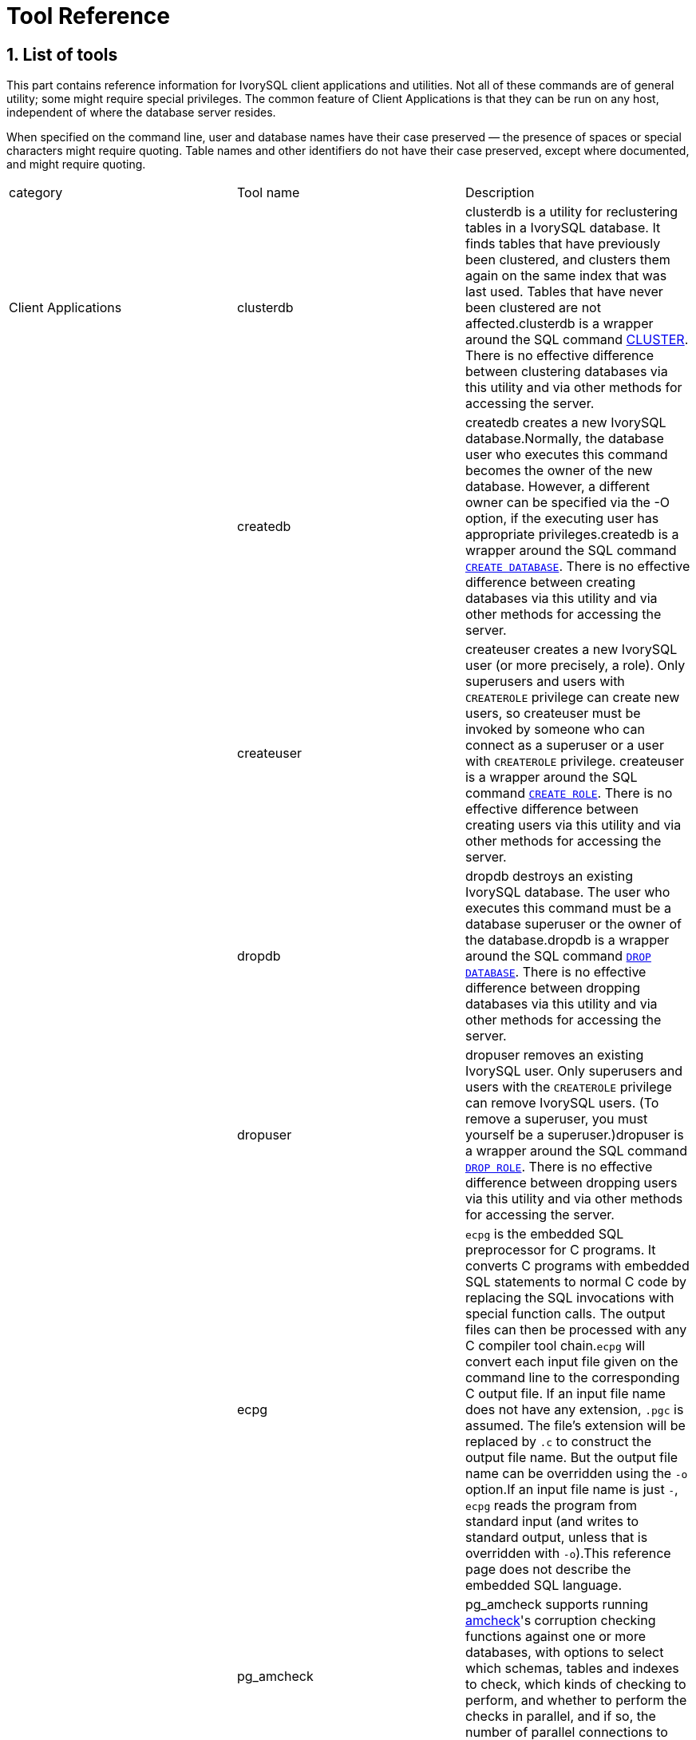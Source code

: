 
:sectnums:
:sectnumlevels: 5


= Tool Reference

== List of tools

This part contains reference information for IvorySQL client applications and utilities. Not all of these commands are of general utility; some might require special privileges. The common feature of Client Applications is that they can be run on any host, independent of where the database server resides.

When specified on the command line, user and database names have their case preserved — the presence of spaces or special characters might require quoting. Table names and other identifiers do not have their case preserved, except where documented, and might require quoting.

|===
| category | Tool name | Description
| Client Applications | clusterdb                 | clusterdb is a utility for reclustering tables in a IvorySQL database. It finds tables that have previously been clustered, and clusters them again on the same index that was last used. Tables that have never been clustered are not affected.clusterdb is a wrapper around the SQL command http://www.postgresql.org/docs/17/sql-cluster.html[CLUSTER]. There is no effective difference between clustering databases via this utility and via other methods for accessing the server.
|  | createdb                  | createdb creates a new IvorySQL database.Normally, the database user who executes this command becomes the owner of the new database. However, a different owner can be specified via the -O option, if the executing user has appropriate privileges.createdb is a wrapper around the SQL command http://www.postgresql.org/docs/17/sql-createdatabase.html[`CREATE DATABASE`]. There is no effective difference between creating databases via this utility and via other methods for accessing the server.
|  | createuser                | createuser creates a new IvorySQL user (or more precisely, a role). Only superusers and users with `CREATEROLE` privilege can create new users, so createuser must be invoked by someone who can connect as a superuser or a user with `CREATEROLE` privilege. createuser is a wrapper around the SQL command http://www.postgresql.org/docs/17/sql-createrole.html[`CREATE ROLE`]. There is no effective difference between creating users via this utility and via other methods for accessing the server.
|  | dropdb                    | dropdb destroys an existing IvorySQL database. The user who executes this command must be a database superuser or the owner of the database.dropdb is a wrapper around the SQL command http://www.postgresql.org/docs/17/sql-dropdatabase.html[`DROP DATABASE`]. There is no effective difference between dropping databases via this utility and via other methods for accessing the server.
|  | dropuser                  | dropuser removes an existing IvorySQL user. Only superusers and users with the `CREATEROLE` privilege can remove IvorySQL users. (To remove a superuser, you must yourself be a superuser.)dropuser is a wrapper around the SQL command http://www.postgresql.org/docs/17/sql-droprole.html[`DROP ROLE`]. There is no effective difference between dropping users via this utility and via other methods for accessing the server.
|  | ecpg                      | `ecpg` is the embedded SQL preprocessor for C programs. It converts C programs with embedded SQL statements to normal C code by replacing the SQL invocations with special function calls. The output files can then be processed with any C compiler tool chain.`ecpg` will convert each input file given on the command line to the corresponding C output file. If an input file name does not have any extension, `.pgc` is assumed. The file's extension will be replaced by `.c` to construct the output file name. But the output file name can be overridden using the `-o` option.If an input file name is just `-`, `ecpg` reads the program from standard input (and writes to standard output, unless that is overridden with `-o`).This reference page does not describe the embedded SQL language.
|  | pg_amcheck | pg_amcheck supports running http://www.postgresql.org/docs/17/amcheck.html[amcheck]'s corruption checking functions against one or more databases, with options to select which schemas, tables and indexes to check, which kinds of checking to perform, and whether to perform the checks in parallel, and if so, the number of parallel connections to establish and use.
|  | pg_basebackup             | pg_basebackup is used to take a base backup of a running IvorySQL database cluster. The backup is taken without affecting other clients of the database, and can be used both for point-in-time recovery and as the starting point for a log-shipping or streaming-replication standby server.pg_basebackup makes an exact copy of the database cluster's files, while making sure the server is put into and out of backup mode automatically. Backups are always taken of the entire database cluster; it is not possible to back up individual databases or database objects. For selective backups, another tool such as http://www.postgresql.org/docs/17/app-pgdump.html[pg_dump] must be used.The backup is made over a regular IvorySQL connection that uses the replication protocol. The connection must be made with a user ID that has `REPLICATION` permissions or is a superuser, and http://www.postgresql.org/docs/17/auth-pg-hba-conf.html[`pg_hba.conf`] must permit the replication connection. The server must also be configured with http://www.postgresql.org/docs/17/runtime-config-replication.html#GUC-MAX-WAL-SENDERS[max_wal_senders] set high enough to provide at least one walsender for the backup plus one for WAL streaming (if used).There can be multiple `pg_basebackup`s running at the same time, but it is usually better from a performance point of view to take only one backup, and copy the result.pg_basebackup can make a base backup from not only a primary server but also a standby. To take a backup from a standby, set up the standby so that it can accept replication connections (that is, set `max_wal_senders` and http://www.postgresql.org/docs/17/runtime-config-replication.html#GUC-HOT-STANDBY[hot_standby], and configure its `pg_hba.conf` appropriately). You will also need to enable http://www.postgresql.org/docs/17/runtime-config-wal.html#GUC-FULL-PAGE-WRITES[full_page_writes] on the primary.
|  | pgbench                   | pgbench is a simple program for running benchmark tests on IvorySQL. It runs the same sequence of SQL commands over and over, possibly in multiple concurrent database sessions, and then calculates the average transaction rate (transactions per second). By default, pgbench tests a scenario that is loosely based on TPC-B, involving five `SELECT`, `UPDATE`, and `INSERT` commands per transaction. However, it is easy to test other cases by writing your own transaction script files.
|  | pg_config                 | The pg_config utility prints configuration parameters of the currently installed version of IvorySQL. It is intended, for example, to be used by software packages that want to interface to IvorySQL to facilitate finding the required header files and libraries.
|  | pg_dump                   | pg_dump is a utility for backing up a IvorySQL database. It makes consistent backups even if the database is being used concurrently. pg_dump does not block other users accessing the database (readers or writers).pg_dump only dumps a single database. To back up an entire cluster, or to back up global objects that are common to all databases in a cluster (such as roles and tablespaces), use http://www.postgresql.org/docs/17/app-pg-dumpall.html[pg_dumpall]. Dumps can be output in script or archive file formats. Script dumps are plain-text files containing the SQL commands required to reconstruct the database to the state it was in at the time it was saved. To restore from such a script, feed it to http://www.postgresql.org/docs/17/app-psql.html[psql]. Script files can be used to reconstruct the database even on other machines and other architectures; with some modifications, even on other SQL database products.The alternative archive file formats must be used with http://www.postgresql.org/docs/17/app-pgrestore.html[pg_restore] to rebuild the database. They allow pg_restore to be selective about what is restored, or even to reorder the items prior to being restored. The archive file formats are designed to be portable across architectures.When used with one of the archive file formats and combined with pg_restore, pg_dump provides a flexible archival and transfer mechanism. pg_dump can be used to backup an entire database, then pg_restore can be used to examine the archive and/or select which parts of the database are to be restored. The most flexible output file formats are the “custom” format ( `-Fc` ) and the “directory” format ( `-Fd` ). They allow for selection and reordering of all archived items, support parallel restoration, and are compressed by default. The “directory” format is the only format that supports parallel dumps.While running pg_dump, one should examine the output for any warnings (printed on standard error), especially in light of the limitations listed below.
|  | pg_dumpall                | pg_dumpall is a utility for writing out (“dumping”) all IvorySQL databases of a cluster into one script file. The script file contains SQL commands that can be used as input to http://www.postgresql.org/docs/17/app-psql.html[psql] to restore the databases. It does this by calling http://www.postgresql.org/docs/17/app-pgdump.html[pg_dump] for each database in the cluster. pg_dumpall also dumps global objects that are common to all databases, namely database roles, tablespaces, and privilege grants for configuration parameters. (pg_dump does not save these objects.)Since pg_dumpall reads tables from all databases you will most likely have to connect as a database superuser in order to produce a complete dump. Also you will need superuser privileges to execute the saved script in order to be allowed to add roles and create databases.The SQL script will be written to the standard output. Use the `-f`/`--file` option or shell operators to redirect it into a file.pg_dumpall needs to connect several times to the IvorySQL server (once per database). If you use password authentication it will ask for a password each time. It is convenient to have a `~/.pgpass` file in such cases.
|  | pg_isready                | pg_isready is a utility for checking the connection status of a IvorySQL database server. The exit status specifies the result of the connection check.
|  | pg_receivewal             | pg_receivewal is used to stream the write-ahead log from a running IvorySQL cluster. The write-ahead log is streamed using the streaming replication protocol, and is written to a local directory of files. This directory can be used as the archive location for doing a restore using point-in-time recovery.pg_receivewal streams the write-ahead log in real time as it's being generated on the server, and does not wait for segments to complete like http://www.postgresql.org/docs/17/runtime-config-wal.html#GUC-ARCHIVE-COMMAND[archive_command] does. For this reason, it is not necessary to set http://www.postgresql.org/docs/17/runtime-config-wal.html#GUC-ARCHIVE-TIMEOUT[archive_timeout] when using pg_receivewal.Unlike the WAL receiver of a IvorySQL standby server, pg_receivewal by default flushes WAL data only when a WAL file is closed. The option `--synchronous` must be specified to flush WAL data in real time. Since pg_receivewal does not apply WAL, you should not allow it to become a synchronous standby when http://www.postgresql.org/docs/17/runtime-config-wal.html#GUC-SYNCHRONOUS-COMMIT[synchronous_commit] equals `remote_apply`. If it does, it will appear to be a standby that never catches up, and will cause transaction commits to block. To avoid this, you should either configure an appropriate value for http://www.postgresql.org/docs/17/runtime-config-replication.html#GUC-SYNCHRONOUS-STANDBY-NAMES[synchronous_standby_names], or specify `application_name` for pg_receivewal that does not match it, or change the value of `synchronous_commit` to something other than `remote_apply`.The write-ahead log is streamed over a regular IvorySQL connection and uses the replication protocol. The connection must be made with a user having `REPLICATION` permissions or a superuser, and `pg_hba.conf` must permit the replication connection. The server must also be configured with http://www.postgresql.org/docs/17/runtime-config-replication.html#GUC-MAX-WAL-SENDERS[max_wal_senders] set high enough to leave at least one session available for the stream.
|  | pg_recvlogical            | `pg_recvlogical` controls logical decoding replication slots and streams data from such replication slots.It creates a replication-mode connection, so it is subject to the same constraints as http://www.postgresql.org/docs/17/app-pgreceivewal.html[pg_receivewal], plus those for logical replication .`pg_recvlogical` has no equivalent to the logical decoding SQL interface's peek and get modes. It sends replay confirmations for data lazily as it receives it and on clean exit. To examine pending data on a slot without consuming it, use http://www.postgresql.org/docs/17/functions-admin.html#FUNCTIONS-REPLICATION[`pg_logical_slot_peek_changes`].
|  | pg_restore                | pg_restore is a utility for restoring a IvorySQL database from an archive created by http://www.postgresql.org/docs/17/app-pgdump.html[pg_dump] in one of the non-plain-text formats. It will issue the commands necessary to reconstruct the database to the state it was in at the time it was saved. The archive files also allow pg_restore to be selective about what is restored, or even to reorder the items prior to being restored. The archive files are designed to be portable across architectures.pg_restore can operate in two modes. If a database name is specified, pg_restore connects to that database and restores archive contents directly into the database. Otherwise, a script containing the SQL commands necessary to rebuild the database is created and written to a file or standard output. This script output is equivalent to the plain text output format of pg_dump. Some of the options controlling the output are therefore analogous to pg_dump options.Obviously, pg_restore cannot restore information that is not present in the archive file. For instance, if the archive was made using the “dump data as `INSERT` commands” option, pg_restore will not be able to load the data using `COPY` statements.
|  | pg_verifybackup | pg_verifybackup is used to check the integrity of a database cluster backup taken using `pg_basebackup` against a `backup_manifest` generated by the server at the time of the backup. The backup must be stored in the "plain" format; a "tar" format backup can be checked after extracting it.It is important to note that the validation which is performed by pg_verifybackup does not and cannot include every check which will be performed by a running server when attempting to make use of the backup. Even if you use this tool, you should still perform test restores and verify that the resulting databases work as expected and that they appear to contain the correct data. However, pg_verifybackup can detect many problems that commonly occur due to storage problems or user error.Backup verification proceeds in four stages. First, `pg_verifybackup` reads the `backup_manifest` file. If that file does not exist, cannot be read, is malformed, or fails verification against its own internal checksum, `pg_verifybackup` will terminate with a fatal error.
|  | psql                      | psql is a terminal-based front-end to IvorySQL. It enables you to type in queries interactively, issue them to IvorySQL, and see the query results. Alternatively, input can be from a file or from command line arguments. In addition, psql provides a number of meta-commands and various shell-like features to facilitate writing scripts and automating a wide variety of tasks.
|  | reindexdb                 | reindexdb is a utility for rebuilding indexes in a IvorySQL database.reindexdb is a wrapper around the SQL command http://www.postgresql.org/docs/17/sql-reindex.html[`REINDEX`]. There is no effective difference between reindexing databases via this utility and via other methods for accessing the server.
|  | vacuumdb                  | vacuumdb is a utility for cleaning a IvorySQL database. vacuumdb will also generate internal statistics used by the IvorySQL query optimizer.
| Server Applications | initdb(1) | `initdb` creates a new IvorySQL database cluster. A database cluster is a collection of databases that are managed by a single server instance.Creating a database cluster consists of creating the directories in which the database data will live, generating the shared catalog tables (tables that belong to the whole cluster rather than to any particular database), and creating the `postgres`, `template1`, and `template0` databases. The `postgres` database is a default database meant for use by users, utilities and third party applications. `template1` and `template0` are meant as source databases to be copied by later `CREATE DATABASE` commands. `template0` should never be modified, but you can add objects to `template1`, which by default will be copied into databases created later.Although `initdb` will attempt to create the specified data directory, it might not have permission if the parent directory of the desired data directory is root-owned. To initialize in such a setup, create an empty data directory as root, then use `chown` to assign ownership of that directory to the database user account, then `su` to become the database user to run `initdb`.
| Server Applications | initdb(2) | `initdb` must be run as the user that will own the server process, because the server needs to have access to the files and directories that `initdb` creates. Since the server cannot be run as root, you must not run `initdb` as root either. (It will in fact refuse to do so.)For security reasons the new cluster created by `initdb` will only be accessible by the cluster owner by default. The `--allow-group-access` option allows any user in the same group as the cluster owner to read files in the cluster. This is useful for performing backups as a non-privileged user.`initdb` initializes the database cluster's default locale and character set encoding. These can also be set separately for each database when it is created. `initdb` determines those settings for the template databases, which will serve as the default for all other databases. By default, `initdb` uses the locale provider `libc`, takes the locale settings from the environment, and determines the encoding from the locale settings. This is almost always sufficient, unless there are special requirements.To choose a different locale for the cluster, use the option `--locale`. There are also individual options `--lc-*` (see below) to set values for the individual locale categories. Note that inconsistent settings for different locale categories can give nonsensical results, so this should be used with care.Alternatively, the ICU library can be used to provide locale services. (Again, this only sets the default for subsequently created databases.) To select this option, specify `--locale-provider=icu`. To choose the specific ICU locale ID to apply, use the option `--icu-locale`. Note that for implementation reasons and to support legacy code, `initdb` will still select and initialize libc locale settings when the ICU locale provider is used.When `initdb` runs, it will print out the locale settings it has chosen. If you have complex requirements or specified multiple options, it is advisable to check that the result matches what was intended.
|  | pg_archivecleanup | pg_archivecleanup is designed to be used as an `archive_cleanup_command` to clean up WAL file archives when running as a standby server .pg_archivecleanup can also be used as a standalone program to clean WAL file archives.
|  | pg_checksums              | pg_checksums checks, enables or disables data checksums in a IvorySQL cluster. The server must be shut down cleanly before running pg_checksums. When verifying checksums, the exit status is zero if there are no checksum errors, and nonzero if at least one checksum failure is detected. When enabling or disabling checksums, the exit status is nonzero if the operation failed.When verifying checksums, every file in the cluster is scanned. When enabling checksums, each relation file block with a changed checksum is rewritten in-place. Disabling checksums only updates the file `pg_control`.
|  | pg_controldata            | `pg_controldata` prints information initialized during `initdb`, such as the catalog version. It also shows information about write-ahead logging and checkpoint processing. This information is cluster-wide, and not specific to any one database.This utility can only be run by the user who initialized the cluster because it requires read access to the data directory. You can specify the data directory on the command line, or use the environment variable `PGDATA`. This utility supports the options `-V` and `--version`, which print the pg_controldata version and exit. It also supports options `-?` and `--help`, which output the supported arguments.
|  | pg_ctl                    | pg_ctl is a utility for initializing a IvorySQL database cluster, starting, stopping, or restarting the IvorySQL database server (http://www.postgresql.org/docs/17/app-postgres.html[postgres]), or displaying the status of a running server. Although the server can be started manually, pg_ctl encapsulates tasks such as redirecting log output and properly detaching from the terminal and process group. It also provides convenient options for controlled shutdown.
|  | pg_resetwal               | `pg_resetwal` clears the write-ahead log (WAL) and optionally resets some other control information stored in the `pg_control` file. This function is sometimes needed if these files have become corrupted. It should be used only as a last resort, when the server will not start due to such corruption.After running this command, it should be possible to start the server, but bear in mind that the database might contain inconsistent data due to partially-committed transactions. You should immediately dump your data, run `initdb`, and restore. After restore, check for inconsistencies and repair as needed.This utility can only be run by the user who installed the server, because it requires read/write access to the data directory. For safety reasons, you must specify the data directory on the command line. `pg_resetwal` does not use the environment variable `PGDATA`.If `pg_resetwal` complains that it cannot determine valid data for `pg_control`, you can force it to proceed anyway by specifying the `-f` (force) option. In this case plausible values will be substituted for the missing data. Most of the fields can be expected to match, but manual assistance might be needed for the next OID, next transaction ID and epoch, next multitransaction ID and offset, and WAL starting location fields. These fields can be set using the options discussed below. If you are not able to determine correct values for all these fields, `-f` can still be used, but the recovered database must be treated with even more suspicion than usual: an immediate dump and restore is imperative. *Do not* execute any data-modifying operations in the database before you dump, as any such action is likely to make the corruption worse.
|  | pg_rewind(1)                 | pg_rewind is a tool for synchronizing a IvorySQL cluster with another copy of the same cluster, after the clusters' timelines have diverged. A typical scenario is to bring an old primary server back online after failover as a standby that follows the new primary.After a successful rewind, the state of the target data directory is analogous to a base backup of the source data directory. Unlike taking a new base backup or using a tool like rsync, pg_rewind does not require comparing or copying unchanged relation blocks in the cluster. Only changed blocks from existing relation files are copied; all other files, including new relation files, configuration files, and WAL segments, are copied in full. As such the rewind operation is significantly faster than other approaches when the database is large and only a small fraction of blocks differ between the clusters.pg_rewind examines the timeline histories of the source and target clusters to determine the point where they diverged, and expects to find WAL in the target cluster's `pg_wal` directory reaching all the way back to the point of divergence. The point of divergence can be found either on the target timeline, the source timeline, or their common ancestor. In the typical failover scenario where the target cluster was shut down soon after the divergence, this is not a problem, but if the target cluster ran for a long time after the divergence, its old WAL files might no longer be present. In this case, you can manually copy them from the WAL archive to the `pg_wal` directory, or run pg_rewind with the `-c` option to automatically retrieve them from the WAL archive. The use of pg_rewind is not limited to failover, e.g., a standby server can be promoted, run some write transactions, and then rewound to become a standby again.After running pg_rewind, WAL replay needs to complete for the data directory to be in a consistent state.
|  | pg_rewind(2)                 | When the target server is started again it will enter archive recovery and replay all WAL generated in the source server from the last checkpoint before the point of divergence. If some of the WAL was no longer available in the source server when pg_rewind was run, and therefore could not be copied by the pg_rewind session, it must be made available when the target server is started. This can be done by creating a `recovery.signal` file in the target data directory and by configuring a suitable http://www.postgresql.org/docs/17/runtime-config-wal.html#GUC-RESTORE-COMMAND[restore_command] in `IvorySQL.conf`.pg_rewind requires that the target server either has the http://www.postgresql.org/docs/17/runtime-config-wal.html#GUC-WAL-LOG-HINTS[wal_log_hints] option enabled in `IvorySQL.conf` or data checksums enabled when the cluster was initialized with initdb. Neither of these are currently on by default. http://www.postgresql.org/docs/17/runtime-config-wal.html#GUC-FULL-PAGE-WRITES[full_page_writes] must also be set to `on`, but is enabled by default.
|  | pg_test_fsync             | pg_test_fsync is intended to give you a reasonable idea of what the fastest http://www.postgresql.org/docs/17/runtime-config-wal.html#GUC-WAL-SYNC-METHOD[wal_sync_method] is on your specific system, as well as supplying diagnostic information in the event of an identified I/O problem. However, differences shown by pg_test_fsync might not make any significant difference in real database throughput, especially since many database servers are not speed-limited by their write-ahead logs. pg_test_fsync reports average file sync operation time in microseconds for each `wal_sync_method`, which can also be used to inform efforts to optimize the value of http://www.postgresql.org/docs/17/runtime-config-wal.html#GUC-COMMIT-DELAY[commit_delay].
|  | pg_test_timing            | pg_test_timing is a tool to measure the timing overhead on your system and confirm that the system time never moves backwards. Systems that are slow to collect timing data can give less accurate `EXPLAIN ANALYZE` results.
|  | pg_upgrade                | Major IvorySQL releases regularly add new features that often change the layout of the system tables, but the internal data storage format rarely changes. pg_upgrade uses this fact to perform rapid upgrades by creating new system tables and simply reusing the old user data files. If a future major release ever changes the data storage format in a way that makes the old data format unreadable, pg_upgrade will not be usable for such upgrades. (The community will attempt to avoid such situations.)pg_upgrade does its best to make sure the old and new clusters are binary-compatible, e.g., by checking for compatible compile-time settings, including 32/64-bit binaries. It is important that any external modules are also binary compatible, though this cannot be checked by pg_upgrade.
|  | pg_waldump                | `pg_waldump` displays the write-ahead log (WAL) and is mainly useful for debugging or educational purposes.This utility can only be run by the user who installed the server, because it requires read-only access to the data directory.
|  | postgres                  | `postgres` is the IvorySQL database server. In order for a client application to access a database it connects (over a network or locally) to a running `postgres` instance. The `postgres` instance then starts a separate server process to handle the connection.
|===

== Client Applications

=== clusterdb

#### Synopsis

`clusterdb` [*`connection-option`*...] [ `--verbose` | `-v` ] [ `--table` | `-t` *`table`* ] ... [*`dbname`*]

```
clusterdb` [*`connection-option`*...] [ `--verbose` | `-v` ] `--all` | `-a
```

#### Options

clusterdb accepts the following command-line arguments:

- `-a` `--all`

Cluster all databases.

- `[-d] *dbname*` `[--dbname=]*dbname*`

Specifies the name of the database to be clustered, when `-a` / `--all` is not used. If this is not specified, the database name is read from the environment variable `PGDATABASE`. If that is not set, the user name specified for the connection is used. The *`dbname`* can be a http://www.postgresql.org/docs/17/libpq-connect.html#LIBPQ-CONNSTRING[connection string]. If so, connection string parameters will override any conflicting command line options.

- `-e` `--echo`

Echo the commands that clusterdb generates and sends to the server.

- `-q` `--quiet`

Do not display progress messages.

- `-t *table*` `--table=*table*`

Cluster *`table`* only. Multiple tables can be clustered by writing multiple `-t` switches.

- `-v` `--verbose`

Print detailed information during processing.

- `-V` `--version`

Print the clusterdb version and exit.

- `-?` `--help`

Show help about clusterdb command line arguments, and exit.clusterdb also accepts the following command-line arguments for connection parameters:

- `-h *host*` `--host=*host*`

Specifies the host name of the machine on which the server is running. If the value begins with a slash, it is used as the directory for the Unix domain socket.

- `-p *port*` `--port=*port*`

Specifies the TCP port or local Unix domain socket file extension on which the server is listening for connections.

- `-U *username*` `--username=*username*`

User name to connect as.

- `-w` `--no-password`

Never issue a password prompt. If the server requires password authentication and a password is not available by other means such as a `.pgpass` file, the connection attempt will fail. This option can be useful in batch jobs and scripts where no user is present to enter a password.

- `-W` `--password`

Force clusterdb to prompt for a password before connecting to a database.This option is never essential, since clusterdb will automatically prompt for a password if the server demands password authentication. However, clusterdb will waste a connection attempt finding out that the server wants a password. In some cases it is worth typing `-W` to avoid the extra connection attempt.

- `--maintenance-db=*dbname*`

Specifies the name of the database to connect to to discover which databases should be clustered, when `-a` / `--all` is used. If not specified, the `postgres` database will be used, or if that does not exist, `template1` will be used. This can be a http://www.postgresql.org/docs/17/libpq-connect.html#LIBPQ-CONNSTRING[connection string]. If so, connection string parameters will override any conflicting command line options. Also, connection string parameters other than the database name itself will be re-used when connecting to other databases.

#### Environment

- `PGDATABASE` `PGHOST` `PGPORT` `PGUSER`

Default connection parameters

- `PG_COLOR`

Specifies whether to use color in diagnostic messages. Possible values are `always`, `auto` and `never`.

This utility, like most other IvorySQL utilities, also uses the environment variables supported by libpq 

#### Diagnostics

In case of difficulty, see http://www.postgresql.org/docs/17/sql-cluster.html[CLUSTER] and http://www.postgresql.org/docs/17/app-psql.html[psql] for discussions of potential problems and error messages. The database server must be running at the targeted host. Also, any default connection settings and environment variables used by the libpq front-end library will apply.

#### Examples

To cluster the database `test`:

```
$ clusterdb test
```

To cluster a single table `foo` in a database named `xyzzy`:

```
$ clusterdb --table=foo xyzzy
```

=== createdb

createdb — create a new IvorySQL database

#### Synopsis

`createdb` [*`connection-option`*...] [*`option`*...] [*`dbname`* [*`description`*]]

#### Options

createdb accepts the following command-line arguments:

- *`dbname`*

Specifies the name of the database to be created. The name must be unique among all IvorySQL databases in this cluster. The default is to create a database with the same name as the current system user.

- *`description`*

Specifies a comment to be associated with the newly created database.

- `-D *tablespace*` `--tablespace=*tablespace*`

Specifies the default tablespace for the database. (This name is processed as a double-quoted identifier.)

- `-e` `--echo`

Echo the commands that createdb generates and sends to the server.

- `-E *encoding*` `--encoding=*encoding*`

Specifies the character encoding scheme to be used in this database. 

- `-l *locale*` `--locale=*locale*`

Specifies the locale to be used in this database. This is equivalent to specifying both `--lc-collate` and `--lc-ctype`.

- `--lc-collate=*`locale`*`

Specifies the LC_COLLATE setting to be used in this database.

- `--lc-ctype=*locale*`

Specifies the LC_CTYPE setting to be used in this database.

- `--icu-locale=*`locale`*`

Specifies the ICU locale ID to be used in this database, if the ICU locale provider is selected.

- `--locale-provider={libc|icu}`

Specifies the locale provider for the database's default collation.

- `-O *`owner`*` `--owner=*`owner`*`

Specifies the database user who will own the new database. (This name is processed as a double-quoted identifier.)

- `-T *template*` `--template=*template*`

Specifies the template database from which to build this database. (This name is processed as a double-quoted identifier.)

- `-V` `--version`

Print the createdb version and exit.

- `-?` `--help`

Show help about createdb command line arguments, and exit.

The options `-D`, `-l`, `-E`, `-O`, and `-T` correspond to options of the underlying SQL command http://www.postgresql.org/docs/17/sql-createdatabase.html[`CREATE DATABASE`]; see there for more information about them.

createdb also accepts the following command-line arguments for connection parameters:

- `-h *host*` `--host=*host*`

Specifies the host name of the machine on which the server is running. If the value begins with a slash, it is used as the directory for the Unix domain socket.

- `-p *port*` `--port=*port*`

Specifies the TCP port or the local Unix domain socket file extension on which the server is listening for connections.

- `-U *username*` `--username=*username*`

User name to connect as.

- `-w` `--no-password`

Never issue a password prompt. If the server requires password authentication and a password is not available by other means such as a `.pgpass` file, the connection attempt will fail. This option can be useful in batch jobs and scripts where no user is present to enter a password.

- `-W` `--password`

Force createdb to prompt for a password before connecting to a database.This option is never essential, since createdb will automatically prompt for a password if the server demands password authentication. However, createdb will waste a connection attempt finding out that the server wants a password. In some cases it is worth typing `-W` to avoid the extra connection attempt.

- `--maintenance-db=*`dbname`*`

Specifies the name of the database to connect to when creating the new database. If not specified, the `postgres` database will be used; if that does not exist (or if it is the name of the new database being created), `template1` will be used. This can be a http://www.postgresql.org/docs/17/libpq-connect.html#LIBPQ-CONNSTRING[connection string]. If so, connection string parameters will override any conflicting command line options.

#### Environment

- `PGDATABASE`

If set, the name of the database to create, unless overridden on the command line.

- `PGHOST` `PGPORT` `PGUSER`

Default connection parameters. `PGUSER` also determines the name of the database to create, if it is not specified on the command line or by `PGDATABASE`.

- `PG_COLOR`

Specifies whether to use color in diagnostic messages. Possible values are `always`, `auto` and `never`.

This utility, like most other IvorySQL utilities, also uses the environment variables supported by libpq

#### Diagnostics

In case of difficulty, see http://www.postgresql.org/docs/17/sql-createdatabase.html[CREATE DATABASE] and http://www.postgresql.org/docs/17/app-psql.html[psql] for discussions of potential problems and error messages. The database server must be running at the targeted host. Also, any default connection settings and environment variables used by the libpq front-end library will apply.

#### Examples

To create the database `demo` using the default database server:

```
$ createdb demo
```

To create the database `demo` using the server on host `eden`, port 5000, using the `template0` template database, here is the command-line command and the underlying SQL command:

```
$ createdb -p 5000 -h eden -T template0 -e demo
CREATE DATABASE demo TEMPLATE template0;
```

=== createuser

createuser — define a new IvorySQL user account

#### Synopsis

`createuser` [*`connection-option`*...] [*`option`*...] [*`username`*]

#### Options

createuser accepts the following command-line arguments:

- *`username`*

Specifies the name of the IvorySQL user to be created. 

- `-c *number*` `--connection-limit=*number*`

Set a maximum number of connections for the new user. The default is to set no limit.

- `-d` `--createdb`

The new user will be allowed to create databases.

- `-D` `--no-createdb`

The new user will not be allowed to create databases. This is the default.

- `-e` `--echo`

Echo the commands that createuser generates and sends to the server.

- `-E` `--encrypted`

This option is obsolete but still accepted for backward compatibility.

- `-g *role*` `--role=*role*`

Indicates role to which this role will be added immediately as a new member. Multiple roles to which this role will be added as a member can be specified by writing multiple `-g` switches.

- `-i` `--inherit`

The new role will automatically inherit privileges of roles it is a member of. This is the default.

- `-I` `--no-inherit`

The new role will not automatically inherit privileges of roles it is a member of.

- `--interactive`

Prompt for the user name if none is specified on the command line, and also prompt for whichever of the options `-d` / `-D`, `-r` / `-R`, `-s` / `-S` is not specified on the command line.

- `-l` `--login`

The new user will be allowed to log in (that is, the user name can be used as the initial session user identifier). This is the default.

- `-L` `--no-login`

The new user will not be allowed to log in. (A role without login privilege is still useful as a means of managing database permissions.)

- `-P` `--pwprompt`

If given, createuser will issue a prompt for the password of the new user. This is not necessary if you do not plan on using password authentication.

- `-r` `--createrole`

The new user will be allowed to create new roles. That is, this user will have `CREATEROLE` privilege. 

- `-R` `--no-createrole`

The new user will not be allowed to create new roles. This is the default.

- `-s` `--superuser`

The new user will be a superuser.

- `-S` `--no-superuser`

The new user will not be a superuser. This is the default.

- `-V` `--version`

Print the createuser version and exit.

- `--replication`

The new user will have the `REPLICATION` privilege, which is described more fully in the documentation for http://www.postgresql.org/docs/17/sql-createrole.html[CREATE ROLE].

- `--no-replication`

The new user will not have the `REPLICATION` privilege, which is described more fully in the documentation for http://www.postgresql.org/docs/17/sql-createrole.html[CREATE ROLE].

- `-?` `--help`

Show help about createuser command line arguments, and exit.

createuser also accepts the following command-line arguments for connection parameters:

- `-h *host*` `--host=*host*`

Specifies the host name of the machine on which the server is running. If the value begins with a slash, it is used as the directory for the Unix domain socket.

- `-p *port*` `--port=*port*`

Specifies the TCP port or local Unix domain socket file extension on which the server is listening for connections.

- `-U *username*` `--username=*username*`

User name to connect as (not the user name to create).

- `-w` `--no-password`

Never issue a password prompt. If the server requires password authentication and a password is not available by other means such as a `.pgpass` file, the connection attempt will fail. This option can be useful in batch jobs and scripts where no user is present to enter a password.

- `-W` `--password`

Force createuser to prompt for a password (for connecting to the server, not for the password of the new user).This option is never essential, since createuser will automatically prompt for a password if the server demands password authentication. However, createuser will waste a connection attempt finding out that the server wants a password. In some cases it is worth typing `-W` to avoid the extra connection attempt.

#### Environment

- `PGHOST` `PGPORT` `PGUSER`

Default connection parameters

- `PG_COLOR`

Specifies whether to use color in diagnostic messages. Possible values are `always`, `auto` and `never`.

This utility, like most other IvorySQL utilities, also uses the environment variables supported by libpq 

#### Diagnostics

In case of difficulty, see http://www.postgresql.org/docs/17/sql-createrole.html[CREATE ROLE] and http://www.postgresql.org/docs/17/app-psql.html[psql] for discussions of potential problems and error messages. The database server must be running at the targeted host. Also, any default connection settings and environment variables used by the libpq front-end library will apply.

#### Examples

To create a user `joe` on the default database server:

```
$ createuser joe
```

To create a user `joe` on the default database server with prompting for some additional attributes:

```
$ createuser --interactive joe
Shall the new role be a superuser? (y/n) n
Shall the new role be allowed to create databases? (y/n) n
Shall the new role be allowed to create more new roles? (y/n) n
```

To create the same user `joe` using the server on host `eden`, port 5000, with attributes explicitly specified, taking a look at the underlying command:

```
$ createuser -h eden -p 5000 -S -D -R -e joe
CREATE ROLE joe NOSUPERUSER NOCREATEDB NOCREATEROLE INHERIT LOGIN;
```

To create the user `joe` as a superuser, and assign a password immediately:

```
$ createuser -P -s -e joe
Enter password for new role: xyzzy
Enter it again: xyzzy
CREATE ROLE joe PASSWORD 'md5b5f5ba1a423792b526f799ae4eb3d59e' SUPERUSER CREATEDB CREATEROLE INHERIT LOGIN;
```

In the above example, the new password isn't actually echoed when typed, but we show what was typed for clarity. As you see, the password is encrypted before it is sent to the client.

=== dropdb

dropdb — remove a IvorySQL database

#### Synopsis

`dropdb` [*`connection-option`*...] [*`option`*...] *`dbname`*

#### Options

dropdb accepts the following command-line arguments:

- *`dbname`*

Specifies the name of the database to be removed.

- `-e` `--echo`

Echo the commands that dropdb generates and sends to the server.

- `-f` `--force`

Attempt to terminate all existing connections to the target database before dropping it. See http://www.postgresql.org/docs/17/sql-dropdatabase.html[DROP DATABASE] for more information on this option.

- `-i` `--interactive`

Issues a verification prompt before doing anything destructive.

- `-V` `--version`

Print the dropdb version and exit.

- `--if-exists`

Do not throw an error if the database does not exist. A notice is issued in this case.

- `-?` `--help`

Show help about dropdb command line arguments, and exit.

dropdb also accepts the following command-line arguments for connection parameters:

- `-h *host*` `--host=*host*`

Specifies the host name of the machine on which the server is running. If the value begins with a slash, it is used as the directory for the Unix domain socket.

- `-p *port*` `--port=*port*`

Specifies the TCP port or local Unix domain socket file extension on which the server is listening for connections.

- `-U *username*` `--username=*username*`

User name to connect as.

- `-w` `--no-password`

Never issue a password prompt. If the server requires password authentication and a password is not available by other means such as a `.pgpass` file, the connection attempt will fail. This option can be useful in batch jobs and scripts where no user is present to enter a password.

- `-W` `--password`

Force dropdb to prompt for a password before connecting to a database.This option is never essential, since dropdb will automatically prompt for a password if the server demands password authentication. However, dropdb will waste a connection attempt finding out that the server wants a password. In some cases it is worth typing `-W` to avoid the extra connection attempt.

- `--maintenance-db=*dbname*`

Specifies the name of the database to connect to in order to drop the target database. If not specified, the `postgres` database will be used; if that does not exist (or is the database being dropped), `template1` will be used. This can be a http://www.postgresql.org/docs/17/libpq-connect.html#LIBPQ-CONNSTRING[connection string]. If so, connection string parameters will override any conflicting command line options.

#### Environment

- `PGHOST` `PGPORT` `PGUSER`

Default connection parameters

- `PG_COLOR`

Specifies whether to use color in diagnostic messages. Possible values are `always`, `auto` and `never`.

This utility, like most other IvorySQL utilities, also uses the environment variables supported by libpq .

#### Diagnostics

In case of difficulty, see http://www.postgresql.org/docs/17/sql-dropdatabase.html[DROP DATABASE] and http://www.postgresql.org/docs/17/app-psql.html[psql] for discussions of potential problems and error messages. The database server must be running at the targeted host. Also, any default connection settings and environment variables used by the libpq front-end library will apply.

#### Examples

To destroy the database `demo` on the default database server:

```
$ dropdb demo
```

To destroy the database `demo` using the server on host `eden`, port 5000, with verification and a peek at the underlying command:

```
$ dropdb -p 5000 -h eden -i -e demo
Database "demo" will be permanently deleted.
Are you sure? (y/n) y
DROP DATABASE demo;
```

=== dropuser

dropuser — remove a IvorySQL user account

#### Synopsis

`dropuser` [*`connection-option`*...] [*`option`*...] [*`username`*]

#### Options

dropuser accepts the following command-line arguments:

- *`username`*

Specifies the name of the IvorySQL user to be removed. You will be prompted for a name if none is specified on the command line and the `-i` / `--interactive` option is used.

- `-e` `--echo`

Echo the commands that dropuser generates and sends to the server.

- `-i` `--interactive`

Prompt for confirmation before actually removing the user, and prompt for the user name if none is specified on the command line.

- `-V` `--version`

Print the dropuser version and exit.

- `--if-exists`

Do not throw an error if the user does not exist. A notice is issued in this case.

- `-?` `--help`

Show help about dropuser command line arguments, and exit.

dropuser also accepts the following command-line arguments for connection parameters:

- `-h *host*` `--host=*host*`

Specifies the host name of the machine on which the server is running. If the value begins with a slash, it is used as the directory for the Unix domain socket.

- `-p *port*` `--port=*port*`

Specifies the TCP port or local Unix domain socket file extension on which the server is listening for connections.

- `-U *username*` `--username=*username*`

User name to connect as (not the user name to drop).

- `-w` `--no-password`

Never issue a password prompt. If the server requires password authentication and a password is not available by other means such as a `.pgpass` file, the connection attempt will fail. This option can be useful in batch jobs and scripts where no user is present to enter a password.

- `-W` `--password`

Force dropuser to prompt for a password before connecting to a database.This option is never essential, since dropuser will automatically prompt for a password if the server demands password authentication. However, dropuser will waste a connection attempt finding out that the server wants a password. In some cases it is worth typing `-W` to avoid the extra connection attempt.

#### Environment

- `PGHOST` `PGPORT` `PGUSER`

Default connection parameters

- `PG_COLOR`

Specifies whether to use color in diagnostic messages. Possible values are `always`, `auto` and `never`.

This utility, like most other IvorySQL utilities, also uses the environment variables supported by libpq

#### Diagnostics

In case of difficulty, see http://www.postgresql.org/docs/17/sql-droprole.html[DROP ROLE] and http://www.postgresql.org/docs/17/app-psql.html[psql] for discussions of potential problems and error messages. The database server must be running at the targeted host. Also, any default connection settings and environment variables used by the libpq front-end library will apply.

#### Examples

To remove user `joe` from the default database server:

```
$ dropuser joe
```

To remove user `joe` using the server on host `eden`, port 5000, with verification and a peek at the underlying command:

```
$ dropuser -p 5000 -h eden -i -e joe
Role "joe" will be permanently removed.
Are you sure? (y/n) y
DROP ROLE joe;
```

=== ecpg

ecpg — embedded SQL C preprocessor

#### Synopsis

`ecpg` [*`option`*...] *`file`*...

#### Options

`ecpg` accepts the following command-line arguments:

- `-c`

Automatically generate certain C code from SQL code. Currently, this works for `EXEC SQL TYPE`.

- `-C *mode*`

Set a compatibility mode. *`mode`* can be `INFORMIX`, `INFORMIX_SE`, or `ORACLE`.

- `-D *`symbol`*`

Define a C preprocessor symbol.

- `-h`

Process header files. When this option is specified, the output file extension becomes `.h` not `.c`, and the default input file extension is `.pgh` not `.pgc`. Also, the `-c` option is forced on.

- `-i`

Parse system include files as well.

- `-I *`directory`*`

Specify an additional include path, used to find files included via `EXEC SQL INCLUDE`. Defaults are `.` (current directory), `/usr/local/include`, the IvorySQL include directory which is defined at compile time (default: `/usr/local/pgsql/include`), and `/usr/include`, in that order.

- `-o *`filename`*`

Specifies that `ecpg` should write all its output to the given *`filename`*. Write `-o -` to send all output to standard output.

- `-r *`option`*`

Selects run-time behavior. *`Option`* can be one of the following:`no_indicator`Do not use indicators but instead use special values to represent null values. Historically there have been databases using this approach.`prepare`Prepare all statements before using them. Libecpg will keep a cache of prepared statements and reuse a statement if it gets executed again. If the cache runs full, libecpg will free the least used statement.`questionmarks` Allow question mark as placeholder for compatibility reasons. This used to be the default long ago.

- `-t`

Turn on autocommit of transactions. In this mode, each SQL command is automatically committed unless it is inside an explicit transaction block. In the default mode, commands are committed only when `EXEC SQL COMMIT` is issued.

- `-v`

Print additional information including the version and the "include" path.

- `--version`

Print the ecpg version and exit.

- `-?` `--help`

Show help about ecpg command line arguments, and exit.

#### Notes

When compiling the preprocessed C code files, the compiler needs to be able to find the ECPG header files in the IvorySQL include directory. Therefore, you might have to use the `-I` option when invoking the compiler (e.g., `-I/usr/local/pgsql/include`).

Programs using C code with embedded SQL have to be linked against the `libecpg` library, for example using the linker options `-L/usr/local/pgsql/lib -lecpg`.

The value of either of these directories that is appropriate for the installation can be found out using http://www.postgresql.org/docs/17/app-pgconfig.html[pg_config].

#### Examples

If you have an embedded SQL C source file named `prog1.pgc`, you can create an executable program using the following sequence of commands:

```
ecpg prog1.pgc
cc -I/usr/local/pgsql/include -c prog1.c
cc -o prog1 prog1.o -L/usr/local/pgsql/lib -lecpg
```

=== pg_amcheck

pg_amcheck — checks for corruption in one or more IvorySQL databases

#### Synopsis

`pg_amcheck` [*`option`*...] [*`dbname`*]

#### Options

The following command-line options control what is checked:

- `-a` `--all`

Check all databases, except for any excluded via `--exclude-database`.

- `-d *pattern*` `--database=*pattern*`

Check databases matching the specified http://www.postgresql.org/docs/17/app-psql.html#APP-PSQL-PATTERNS[*`pattern`*], except for any excluded by `--exclude-database`. This option can be specified more than once.

- `-D *pattern*` `--exclude-database=*pattern*`

Exclude databases matching the given http://www.postgresql.org/docs/17/app-psql.html#APP-PSQL-PATTERNS[*`pattern`*]. This option can be specified more than once.

- `-i *pattern*` `--index=*pattern*`

Check indexes matching the specified http://www.postgresql.org/docs/17/app-psql.html#APP-PSQL-PATTERNS[*`pattern`*], unless they are otherwise excluded. This option can be specified more than once.This is similar to the `--relation` option, except that it applies only to indexes, not to other relation types.

- `-I *pattern*` `--exclude-index=*pattern*`

Exclude indexes matching the specified http://www.postgresql.org/docs/17/app-psql.html#APP-PSQL-PATTERNS[*`pattern`*]. This option can be specified more than once.This is similar to the `--exclude-relation` option, except that it applies only to indexes, not other relation types.

- `-r *`pattern`*` `--relation=*`pattern`*`

Check relations matching the specified http://www.postgresql.org/docs/17/app-psql.html#APP-PSQL-PATTERNS[*`pattern`*], unless they are otherwise excluded. This option can be specified more than once.Patterns may be unqualified, e.g. `myrel*`, or they may be schema-qualified, e.g. `myschema*.myrel*` or database-qualified and schema-qualified, e.g. `mydb*.myscheam*.myrel*`. A database-qualified pattern will add matching databases to the list of databases to be checked.

- `-R *pattern*` `--exclude-relation=*pattern*`

Exclude relations matching the specified http://www.postgresql.org/docs/17/app-psql.html#APP-PSQL-PATTERNS[*`pattern`*]. This option can be specified more than once.As with `--relation`, the http://www.postgresql.org/docs/17/app-psql.html#APP-PSQL-PATTERNS[*`pattern`*] may be unqualified, schema-qualified, or database- and schema-qualified.

- `-s *pattern*` `--schema=*pattern*`

Check tables and indexes in schemas matching the specified http://www.postgresql.org/docs/17/app-psql.html#APP-PSQL-PATTERNS[*`pattern`*], unless they are otherwise excluded. This option can be specified more than once.To select only tables in schemas matching a particular pattern, consider using something like `--table=SCHEMAPAT.* --no-dependent-indexes`. To select only indexes, consider using something like `--index=SCHEMAPAT.*`.A schema pattern may be database-qualified. For example, you may write `--schema=mydb*.myschema*` to select schemas matching `myschema*` in databases matching `mydb*`.

- `-S *pattern*` `--exclude-schema=*pattern*`

Exclude tables and indexes in schemas matching the specified http://www.postgresql.org/docs/17/app-psql.html#APP-PSQL-PATTERNS[*`pattern`*]. This option can be specified more than once.As with `--schema`, the pattern may be database-qualified.

- `-t *pattern*` `--table=*pattern*`

Check tables matching the specified http://www.postgresql.org/docs/17/app-psql.html#APP-PSQL-PATTERNS[*`pattern`*], unless they are otherwise excluded. This option can be specified more than once.This is similar to the `--relation` option, except that it applies only to tables, materialized views, and sequences, not to indexes.

- `-T *pattern*` `--exclude-table=*pattern*`

Exclude tables matching the specified http://www.postgresql.org/docs/17/app-psql.html#APP-PSQL-PATTERNS[*`pattern`*]. This option can be specified more than once.This is similar to the `--exclude-relation` option, except that it applies only to tables, materialized views, and sequences, not to indexes.

- `--no-dependent-indexes`

By default, if a table is checked, any btree indexes of that table will also be checked, even if they are not explicitly selected by an option such as `--index` or `--relation`. This option suppresses that behavior.

- `--no-dependent-toast`

By default, if a table is checked, its toast table, if any, will also be checked, even if it is not explicitly selected by an option such as `--table` or `--relation`. This option suppresses that behavior.

- `--no-strict-names`

By default, if an argument to `--database`, `--table`, `--index`, or `--relation` matches no objects, it is a fatal error. This option downgrades that error to a warning.

The following command-line options control checking of tables:

- `--exclude-toast-pointers`

By default, whenever a toast pointer is encountered in a table, a lookup is performed to ensure that it references apparently-valid entries in the toast table. These checks can be quite slow, and this option can be used to skip them.

- `--on-error-stop`

After reporting all corruptions on the first page of a table where corruption is found, stop processing that table relation and move on to the next table or index.Note that index checking always stops after the first corrupt page. This option only has meaning relative to table relations.

- `--skip=*`option`*`

If `all-frozen` is given, table corruption checks will skip over pages in all tables that are marked as all frozen.If `all-visible` is given, table corruption checks will skip over pages in all tables that are marked as all visible.By default, no pages are skipped. This can be specified as `none`, but since this is the default, it need not be mentioned.

- `--startblock=*`block`*`

Start checking at the specified block number. An error will occur if the table relation being checked has fewer than this number of blocks. This option does not apply to indexes, and is probably only useful when checking a single table relation. See `--endblock` for further caveats.

- `--endblock=*`block`*`

End checking at the specified block number. An error will occur if the table relation being checked has fewer than this number of blocks. This option does not apply to indexes, and is probably only useful when checking a single table relation. If both a regular table and a toast table are checked, this option will apply to both, but higher-numbered toast blocks may still be accessed while validating toast pointers, unless that is suppressed using `--exclude-toast-pointers`.

The following command-line options control checking of B-tree indexes:

- `--heapallindexed`

For each index checked, verify the presence of all heap tuples as index tuples in the index using http://www.postgresql.org/docs/17/amcheck.html[amcheck]'s `heapallindexed` option.

- `--parent-check`

For each btree index checked, use http://www.postgresql.org/docs/17/amcheck.html[amcheck]'s `bt_index_parent_check` function, which performs additional checks of parent/child relationships during index checking.The default is to use amcheck's `bt_index_check` function, but note that use of the `--rootdescend` option implicitly selects `bt_index_parent_check`.

- `--rootdescend`

For each index checked, re-find tuples on the leaf level by performing a new search from the root page for each tuple using http://www.postgresql.org/docs/17/amcheck.html[amcheck]'s `rootdescend` option.Use of this option implicitly also selects the `--parent-check` option.This form of verification was originally written to help in the development of btree index features. It may be of limited use or even of no use in helping detect the kinds of corruption that occur in practice. It may also cause corruption checking to take considerably longer and consume considerably more resources on the server.

#### Warning

The extra checks performed against B-tree indexes when the `--parent-check` option or the `--rootdescend` option is specified require relatively strong relation-level locks. These checks are the only checks that will block concurrent data modification from `INSERT`, `UPDATE`, and `DELETE` commands.

The following command-line options control the connection to the server:

- `-h *hostname*` `--host=*hostname*`

Specifies the host name of the machine on which the server is running. If the value begins with a slash, it is used as the directory for the Unix domain socket.

- `-p *port*` `--port=*port*`

Specifies the TCP port or local Unix domain socket file extension on which the server is listening for connections.

- `-U` `--username=*username*`

User name to connect as.

- `-w` `--no-password`

Never issue a password prompt. If the server requires password authentication and a password is not available by other means such as a `.pgpass` file, the connection attempt will fail. This option can be useful in batch jobs and scripts where no user is present to enter a password.

- `-W` `--password`

Force pg_amcheck to prompt for a password before connecting to a database.This option is never essential, since pg_amcheck will automatically prompt for a password if the server demands password authentication. However, pg_amcheck will waste a connection attempt finding out that the server wants a password. In some cases it is worth typing `-W` to avoid the extra connection attempt.

- `--maintenance-db=*dbname*`

Specifies a database or http://www.postgresql.org/docs/17/libpq-connect.html#LIBPQ-CONNSTRING[connection string] to be used to discover the list of databases to be checked. If neither `--all` nor any option including a database pattern is used, no such connection is required and this option does nothing. Otherwise, any connection string parameters other than the database name which are included in the value for this option will also be used when connecting to the databases being checked. If this option is omitted, the default is `postgres` or, if that fails, `template1`.

Other options are also available:

- `-e` `--echo`

Echo to stdout all SQL sent to the server.

- `-j *`num`*` `--jobs=*`num`*`

Use *`num`* concurrent connections to the server, or one per object to be checked, whichever is less.The default is to use a single connection.

- `-P` `--progress`

Show progress information. Progress information includes the number of relations for which checking has been completed, and the total size of those relations. It also includes the total number of relations that will eventually be checked, and the estimated size of those relations.

- `-v` `--verbose`

Print more messages. In particular, this will print a message for each relation being checked, and will increase the level of detail shown for server errors.

- `-V` `--version`

Print the pg_amcheck version and exit.

- `--install-missing` `--install-missing=*`schema`*`

Install any missing extensions that are required to check the database(s). If not yet installed, each extension's objects will be installed into the given *`schema`*, or if not specified into schema `pg_catalog`.At present, the only required extension is http://www.postgresql.org/docs/17/amcheck.html[amcheck].

- `-?` `--help`

Show help about pg_amcheck command line arguments, and exit.

=== pg_basebackup

pg_basebackup — take a base backup of a IvorySQL cluster

#### Synopsis

`pg_basebackup` [*`option`*...]

#### Options

The following command-line options control the location and format of the output:

- `-D *directory*` `--pgdata=*directory*`

Sets the target directory to write the output to. pg_basebackup will create this directory (and any missing parent directories) if it does not exist. If it already exists, it must be empty.When the backup is in tar format, the target directory may be specified as `-` (dash), causing the tar file to be written to `stdout`.This option is required.

- `-F *format*` `--format=*format*`

Selects the format for the output. *`format`* can be one of the following: `p` `plain` Write the output as plain files, with the same layout as the source server's data directory and tablespaces. When the cluster has no additional tablespaces, the whole database will be placed in the target directory. If the cluster contains additional tablespaces, the main data directory will be placed in the target directory, but all other tablespaces will be placed in the same absolute path as they have on the source server. (See `--tablespace-mapping` to change that.)This is the default format. `t` `tar` Write the output as tar files in the target directory. The main data directory's contents will be written to a file named `base.tar`, and each other tablespace will be written to a separate tar file named after that tablespace's OID.If the target directory is specified as `-` (dash), the tar contents will be written to standard output, suitable for piping to (for example) gzip. This is only allowed if the cluster has no additional tablespaces and WAL streaming is not used.

- `-R` `--write-recovery-conf`

Creates a http://www.postgresql.org/docs/17/warm-standby.html#FILE-STANDBY-SIGNAL[`standby.signal`] file and appends connection settings to the `IvorySQL.auto.conf` file in the target directory (or within the base archive file when using tar format). This eases setting up a standby server using the results of the backup.The `IvorySQL.auto.conf` file will record the connection settings and, if specified, the replication slot that pg_basebackup is using, so that streaming replication will use the same settings later on.

- `-t *target*` `--target=*target*`

Instructs the server where to place the base backup. The default target is `client`, which specifies that the backup should be sent to the machine where pg_basebackup is running. If the target is instead set to `server:/some/path`, the backup will be stored on the machine where the server is running in the `/some/path` directory. Storing a backup on the server requires superuser privileges or having privileges of the `pg_write_server_files` role. If the target is set to `blackhole`, the contents are discarded and not stored anywhere. This should only be used for testing purposes, as you will not end up with an actual backup.Since WAL streaming is implemented by pg_basebackup rather than by the server, this option cannot be used together with `-Xstream`. Since that is the default, when this option is specified, you must also specify either `-Xfetch` or `-Xnone`.

- `-T *olddir*=*newdir*` `--tablespace-mapping=*olddir*=*newdir*`

Relocates the tablespace in directory *`olddir`* to *`newdir`* during the backup. To be effective, *`olddir`* must exactly match the path specification of the tablespace as it is defined on the source server. (But it is not an error if there is no tablespace in *`olddir`* on the source server.) Meanwhile *`newdir`* is a directory in the receiving host's filesystem. As with the main target directory, *`newdir`* need not exist already, but if it does exist it must be empty. Both *`olddir`* and *`newdir`* must be absolute paths. If either path needs to contain an equal sign (`=`), precede that with a backslash. This option can be specified multiple times for multiple tablespaces.If a tablespace is relocated in this way, the symbolic links inside the main data directory are updated to point to the new location. So the new data directory is ready to be used for a new server instance with all tablespaces in the updated locations.Currently, this option only works with plain output format; it is ignored if tar format is selected.

- `--waldir=*waldir*`

Sets the directory to write WAL (write-ahead log) files to. By default WAL files will be placed in the `pg_wal` subdirectory of the target directory, but this option can be used to place them elsewhere. *`waldir`* must be an absolute path. As with the main target directory, *`waldir`* need not exist already, but if it does exist it must be empty. This option can only be specified when the backup is in plain format.

- `-X *method*` `--wal-method=*method*`

Includes the required WAL (write-ahead log) files in the backup. This will include all write-ahead logs generated during the backup. Unless the method `none` is specified, it is possible to start a postmaster in the target directory without the need to consult the log archive, thus making the output a completely standalone backup.The following *`methods`* for collecting the write-ahead logs are supported: `n` `none` Don't include write-ahead logs in the backup. `f` `fetch`The write-ahead log files are collected at the end of the backup. Therefore, it is necessary for the source server's http://www.postgresql.org/docs/17/runtime-config-replication.html#GUC-WAL-KEEP-SIZE[wal_keep_size] parameter to be set high enough that the required log data is not removed before the end of the backup. If the required log data has been recycled before it's time to transfer it, the backup will fail and be unusable.When tar format is used, the write-ahead log files will be included in the `base.tar` file.`s` `stream`Stream write-ahead log data while the backup is being taken. This method will open a second connection to the server and start streaming the write-ahead log in parallel while running the backup. Therefore, it will require two replication connections not just one. As long as the client can keep up with the write-ahead log data, using this method requires no extra write-ahead logs to be saved on the source server.When tar format is used, the write-ahead log files will be written to a separate file named `pg_wal.tar` (if the server is a version earlier than 10, the file will be named `pg_xlog.tar`).This value is the default.

- `-z` `--gzip`

Enables gzip compression of tar file output, with the default compression level. Compression is only available when using the tar format, and the suffix `.gz` will automatically be added to all tar filenames.

- `-Z *level*` `-Z [{client|server}-]*method*[:*detail*]` `--compress=*level*` `--compress=[{client|server}-]*method*[:*detail*]`

Requests compression of the backup. If `client` or `server` is included, it specifies where the compression is to be performed. Compressing on the server will reduce transfer bandwidth but will increase server CPU consumption. The default is `client` except when `--target` is used. In that case, the backup is not being sent to the client, so only server compression is sensible. When `-Xstream`, which is the default, is used, server-side compression will not be applied to the WAL. To compress the WAL, use client-side compression, or specify `-Xfetch`.The compression method can be set to `gzip`, `lz4`, `zstd`, or `none` for no compression. A compression detail string can optionally be specified. If the detail string is an integer, it specifies the compression level. Otherwise, it should be a comma-separated list of items, each of the form `keyword` or `keyword=value`. Currently, the supported keywords are `level` and `workers`.If no compression level is specified, the default compression level will be used. If only a level is specified without mentioning an algorithm, `gzip` compression will be used if the level is greater than 0, and no compression will be used if the level is 0.When the tar format is used with `gzip`, `lz4`, or `zstd`, the suffix `.gz`, `.lz4`, or `.zst`, respectively, will be automatically added to all tar filenames. When the plain format is used, client-side compression may not be specified, but it is still possible to request server-side compression. If this is done, the server will compress the backup for transmission, and the client will decompress and extract it.When this option is used in combination with `-Xstream`, `pg_wal.tar` will be compressed using `gzip` if client-side gzip compression is selected, but will not be compressed if any other compression algorithm is selected, or if server-side compression is selected.

The following command-line options control the generation of the backup and the invocation of the program:

- `-c {fast|spread}` `--checkpoint={fast|spread}`

Sets checkpoint mode to fast (immediate) or spread (the default) .

- `-C` `--create-slot`

Specifies that the replication slot named by the `--slot` option should be created before starting the backup. An error is raised if the slot already exists.

- `-l *label*` `--label=*label*`

Sets the label for the backup. If none is specified, a default value of “`pg_basebackup base backup`” will be used.

- `-n` `--no-clean`

By default, when `pg_basebackup` aborts with an error, it removes any directories it might have created before discovering that it cannot finish the job (for example, the target directory and write-ahead log directory). This option inhibits tidying-up and is thus useful for debugging.Note that tablespace directories are not cleaned up either way.

- `-N` `--no-sync`

By default, `pg_basebackup` will wait for all files to be written safely to disk. This option causes `pg_basebackup` to return without waiting, which is faster, but means that a subsequent operating system crash can leave the base backup corrupt. Generally, this option is useful for testing but should not be used when creating a production installation.

- `-P` `--progress`

Enables progress reporting. Turning this on will deliver an approximate progress report during the backup. Since the database may change during the backup, this is only an approximation and may not end at exactly `100%`. In particular, when WAL log is included in the backup, the total amount of data cannot be estimated in advance, and in this case the estimated target size will increase once it passes the total estimate without WAL.

- `-r *rate*` `--max-rate=*rate*`

Sets the maximum transfer rate at which data is collected from the source server. This can be useful to limit the impact of pg_basebackup on the server. Values are in kilobytes per second. Use a suffix of `M` to indicate megabytes per second. A suffix of `k` is also accepted, and has no effect. Valid values are between 32 kilobytes per second and 1024 megabytes per second.This option always affects transfer of the data directory. Transfer of WAL files is only affected if the collection method is `fetch`.

- `-S *slotname*` `--slot=*slotname*`

This option can only be used together with `-X stream`. It causes WAL streaming to use the specified replication slot. If the base backup is intended to be used as a streaming-replication standby using a replication slot, the standby should then use the same replication slot name as http://www.postgresql.org/docs/17/runtime-config-replication.html#GUC-PRIMARY-SLOT-NAME[primary_slot_name]. This ensures that the primary server does not remove any necessary WAL data in the time between the end of the base backup and the start of streaming replication on the new standby.The specified replication slot has to exist unless the option `-C` is also used.If this option is not specified and the server supports temporary replication slots (version 10 and later), then a temporary replication slot is automatically used for WAL streaming.

- `-v` `--verbose`

Enables verbose mode. Will output some extra steps during startup and shutdown, as well as show the exact file name that is currently being processed if progress reporting is also enabled.

- `--manifest-checksums=*algorithm*`

Specifies the checksum algorithm that should be applied to each file included in the backup manifest. Currently, the available algorithms are `NONE`, `CRC32C`, `SHA224`, `SHA256`, `SHA384`, and `SHA512`. The default is `CRC32C`.If `NONE` is selected, the backup manifest will not contain any checksums. Otherwise, it will contain a checksum of each file in the backup using the specified algorithm. In addition, the manifest will always contain a `SHA256` checksum of its own contents. The `SHA` algorithms are significantly more CPU-intensive than `CRC32C`, so selecting one of them may increase the time required to complete the backup.Using a SHA hash function provides a cryptographically secure digest of each file for users who wish to verify that the backup has not been tampered with, while the CRC32C algorithm provides a checksum that is much faster to calculate; it is good at catching errors due to accidental changes but is not resistant to malicious modifications. Note that, to be useful against an adversary who has access to the backup, the backup manifest would need to be stored securely elsewhere or otherwise verified not to have been modified since the backup was taken. http://www.postgresql.org/docs/17/app-pgverifybackup.html[pg_verifybackup] can be used to check the integrity of a backup against the backup manifest.

- `--manifest-force-encode`

Forces all filenames in the backup manifest to be hex-encoded. If this option is not specified, only non-UTF8 filenames are hex-encoded. This option is mostly intended to test that tools which read a backup manifest file properly handle this case.

- `--no-estimate-size`

Prevents the server from estimating the total amount of backup data that will be streamed, resulting in the `backup_total` column in the `pg_stat_progress_basebackup` view always being `NULL`.Without this option, the backup will start by enumerating the size of the entire database, and then go back and send the actual contents. This may make the backup take slightly longer, and in particular it will take longer before the first data is sent. This option is useful to avoid such estimation time if it's too long.This option is not allowed when using `--progress`.

- `--no-manifest`

Disables generation of a backup manifest. If this option is not specified, the server will generate and send a backup manifest which can be verified using http://www.postgresql.org/docs/17/app-pgverifybackup.html[pg_verifybackup]. The manifest is a list of every file present in the backup with the exception of any WAL files that may be included. It also stores the size, last modification time, and an optional checksum for each file.

- `--no-slot`

Prevents the creation of a temporary replication slot for the backup.By default, if log streaming is selected but no slot name is given with the `-S` option, then a temporary replication slot is created (if supported by the source server).The main purpose of this option is to allow taking a base backup when the server has no free replication slots. Using a replication slot is almost always preferred, because it prevents needed WAL from being removed by the server during the backup.

- `--no-verify-checksums`

Disables verification of checksums, if they are enabled on the server the base backup is taken from.By default, checksums are verified and checksum failures will result in a non-zero exit status. However, the base backup will not be removed in such a case, as if the `--no-clean` option had been used. Checksum verification failures will also be reported in the http://www.postgresql.org/docs/17/monitoring-stats.html#MONITORING-PG-STAT-DATABASE-VIEW[`pg_stat_database`] view.

The following command-line options control the connection to the source server:

- `-d *connstr*` `--dbname=*connstr*`

Specifies parameters used to connect to the server, as a http://www.postgresql.org/docs/17/libpq-connect.html#LIBPQ-CONNSTRING[connection string]; these will override any conflicting command line options.The option is called `--dbname` for consistency with other client applications, but because pg_basebackup doesn't connect to any particular database in the cluster, any database name in the connection string will be ignored.

- `-h *host*` `--host=*host*`

Specifies the host name of the machine on which the server is running. If the value begins with a slash, it is used as the directory for a Unix domain socket. The default is taken from the `PGHOST` environment variable, if set, else a Unix domain socket connection is attempted.

- `-p *port*` `--port=*port*`

Specifies the TCP port or local Unix domain socket file extension on which the server is listening for connections. Defaults to the `PGPORT` environment variable, if set, or a compiled-in default.

- `-s *interval*` `--status-interval=*interval*`

Specifies the number of seconds between status packets sent back to the source server. Smaller values allow more accurate monitoring of backup progress from the server. A value of zero disables periodic status updates completely, although an update will still be sent when requested by the server, to avoid timeout-based disconnects. The default value is 10 seconds.

- `-U *username*` `--username=*username*`

Specifies the user name to connect as.

- `-w` `--no-password`

Prevents issuing a password prompt. If the server requires password authentication and a password is not available by other means such as a `.pgpass` file, the connection attempt will fail. This option can be useful in batch jobs and scripts where no user is present to enter a password.

- `-W` `--password`

Forces pg_basebackup to prompt for a password before connecting to the source server.This option is never essential, since pg_basebackup will automatically prompt for a password if the server demands password authentication. However, pg_basebackup will waste a connection attempt finding out that the server wants a password. In some cases it is worth typing `-W` to avoid the extra connection attempt.

Other options are also available:

- `-V` `--version`

Prints the pg_basebackup version and exits.

- `-?` `--help`

Shows help about pg_basebackup command line arguments, and exits.

#### Environment

This utility, like most other IvorySQL utilities, uses the environment variables supported by libpq .

The environment variable `PG_COLOR` specifies whether to use color in diagnostic messages. Possible values are `always`, `auto` and `never`.

#### Notes

At the beginning of the backup, a checkpoint needs to be performed on the source server. This can take some time (especially if the option `--checkpoint=fast` is not used), during which pg_basebackup will appear to be idle.

The backup will include all files in the data directory and tablespaces, including the configuration files and any additional files placed in the directory by third parties, except certain temporary files managed by IvorySQL. But only regular files and directories are copied, except that symbolic links used for tablespaces are preserved. Symbolic links pointing to certain directories known to IvorySQL are copied as empty directories. Other symbolic links and special device files are skipped. 

In plain format, tablespaces will be backed up to the same path they have on the source server, unless the option `--tablespace-mapping` is used. Without this option, running a plain format base backup on the same host as the server will not work if tablespaces are in use, because the backup would have to be written to the same directory locations as the original tablespaces.

When tar format is used, it is the user's responsibility to unpack each tar file before starting a IvorySQL server that uses the data. If there are additional tablespaces, the tar files for them need to be unpacked in the correct locations. In this case the symbolic links for those tablespaces will be created by the server according to the contents of the `tablespace_map` file that is included in the `base.tar` file.

pg_basebackup works with servers of the same or an older major version.

pg_basebackup will preserve group permissions for data files if group permissions are enabled on the source cluster.

#### Examples

To create a base backup of the server at `mydbserver` and store it in the local directory `/usr/local/pgsql/data`:

```
$ pg_basebackup -h mydbserver -D /usr/local/pgsql/data
```

To create a backup of the local server with one compressed tar file for each tablespace, and store it in the directory `backup`, showing a progress report while running:

```
$ pg_basebackup -D backup -Ft -z -P
```

To create a backup of a single-tablespace local database and compress this with bzip2:

```
$ pg_basebackup -D - -Ft -X fetch | bzip2 > backup.tar.bz2
```

(This command will fail if there are multiple tablespaces in the database.)

To create a backup of a local database where the tablespace in `/opt/ts` is relocated to `./backup/ts`:

```
$ pg_basebackup -D backup/data -T /opt/ts=$(pwd)/backup/ts
```

To create a backup of a local server with one tar file for each tablespace compressed with gzip at level 9, stored in the directory `backup`:

```
$ pg_basebackup -D backup -Ft --compress=gzip:9
```

=== pgbench

pgbench — run a benchmark test on IvorySQL

#### Synopsis

`pgbench` `-i` [*`option`*...] [*`dbname`*]

`pgbench` [*`option`*...] [*`dbname`*]

#### Caution

`pgbench -i` creates four tables `pgbench_accounts`, `pgbench_branches`, `pgbench_history`, and `pgbench_tellers`, destroying any existing tables of these names. Be very careful to use another database if you have tables having these names!

At the default “scale factor” of 1, the tables initially contain this many rows:

```
table                   # of rows
---------------------------------
pgbench_branches        1
pgbench_tellers         10
pgbench_accounts        100000
pgbench_history         0
```

You can (and, for most purposes, probably should) increase the number of rows by using the `-s` (scale factor) option. The `-F` (fillfactor) option might also be used at this point.

Once you have done the necessary setup, you can run your benchmark with a command that doesn't include `-i`, that is

```
pgbench [ options ] dbname
```

In nearly all cases, you'll need some options to make a useful test. The most important options are `-c` (number of clients), `-t` (number of transactions), `-T` (time limit), and `-f` (specify a custom script file). See below for a full list.

#### Options

The following is divided into three subsections. Different options are used during database initialization and while running benchmarks, but some options are useful in both cases.

#### Initialization Options

pgbench accepts the following command-line initialization arguments:

- *`dbname`*

Specifies the name of the database to test in. If this is not specified, the environment variable `PGDATABASE` is used. If that is not set, the user name specified for the connection is used.

- `-i` `--initialize`

Required to invoke initialization mode.

- `-I *init_steps*` `--init-steps=*init_steps*`

Perform just a selected set of the normal initialization steps. *`init_steps`* specifies the initialization steps to be performed, using one character per step. Each step is invoked in the specified order. The default is `dtgvp`. The available steps are:`d` (Drop)Drop any existing pgbench tables.`t` (create Tables)Create the tables used by the standard pgbench scenario, namely `pgbench_accounts`, `pgbench_branches`, `pgbench_history`, and `pgbench_tellers`.`g` or `G` (Generate data, client-side or server-side)Generate data and load it into the standard tables, replacing any data already present.With `g` (client-side data generation), data is generated in `pgbench` client and then sent to the server. This uses the client/server bandwidth extensively through a `COPY`. `pgbench` uses the FREEZE option with version 14 or later of IvorySQL to speed up subsequent `VACUUM`, unless partitions are enabled. Using `g` causes logging to print one message every 100,000 rows while generating data for the `pgbench_accounts` table.With `G` (server-side data generation), only small queries are sent from the `pgbench` client and then data is actually generated in the server. No significant bandwidth is required for this variant, but the server will do more work. Using `G` causes logging not to print any progress message while generating data.The default initialization behavior uses client-side data generation (equivalent to `g`).`v` (Vacuum)Invoke `VACUUM` on the standard tables.`p` (create Primary keys)Create primary key indexes on the standard tables.`f` (create Foreign keys)Create foreign key constraints between the standard tables. (Note that this step is not performed by default.)

- `-F` *`fillfactor`* `--fillfactor=` *`fillfactor`*

Create the `pgbench_accounts`, `pgbench_tellers` and `pgbench_branches` tables with the given fillfactor. Default is 100.

- `-n` `--no-vacuum`

Perform no vacuuming during initialization. (This option suppresses the `v` initialization step, even if it was specified in `-I`.)

- `-q` `--quiet`

Switch logging to quiet mode, producing only one progress message per 5 seconds. The default logging prints one message each 100,000 rows, which often outputs many lines per second (especially on good hardware).This setting has no effect if `G` is specified in `-I`.

- `-s` *`scale_factor`* `--scale=`*`scale_factor`*

Multiply the number of rows generated by the scale factor. For example, `-s 100` will create 10,000,000 rows in the `pgbench_accounts` table. Default is 1. When the scale is 20,000 or larger, the columns used to hold account identifiers (`aid` columns) will switch to using larger integers (`bigint`), in order to be big enough to hold the range of account identifiers.

- `--foreign-keys`

Create foreign key constraints between the standard tables. (This option adds the `f` step to the initialization step sequence, if it is not already present.)

- `--index-tablespace=*index_tablespace*`

Create indexes in the specified tablespace, rather than the default tablespace.

- `--partition-method=*`NAME`*`

Create a partitioned `pgbench_accounts` table with *`NAME`* method. Expected values are `range` or `hash`. This option requires that `--partitions` is set to non-zero. If unspecified, default is `range`.

- `--partitions=*NUM*`

Create a partitioned `pgbench_accounts` table with *`NUM`* partitions of nearly equal size for the scaled number of accounts. Default is `0`, meaning no partitioning.

- `--tablespace=*`tablespace`*`

Create tables in the specified tablespace, rather than the default tablespace.

- `--unlogged-tables`

Create all tables as unlogged tables, rather than permanent tables.

#### Benchmarking Options

pgbench accepts the following command-line benchmarking arguments:

- `-b` *`scriptname[@weight]`* `--builtin`=*`scriptname[@weight]`*

Add the specified built-in script to the list of scripts to be executed. Available built-in scripts are: `tpcb-like`, `simple-update` and `select-only`. Unambiguous prefixes of built-in names are accepted. With the special name `list`, show the list of built-in scripts and exit immediately.Optionally, write an integer weight after `@` to adjust the probability of selecting this script versus other ones. The default weight is 1. See below for details.

- `-c` *`clients`* `--client=`*`clients`*

Number of clients simulated, that is, number of concurrent database sessions. Default is 1.

- `-C` `--connect`

Establish a new connection for each transaction, rather than doing it just once per client session. This is useful to measure the connection overhead.

- `-d` `--debug`

Print debugging output.

- `-D` *`varname`*`=`*`value`* `--define=`*`varname`*`=`*`value`*

Define a variable for use by a custom script (see below). Multiple `-D` options are allowed.

- `-f` *`filename[@weight]`* `--file=`*`filename[@weight]`*

Add a transaction script read from *`filename`* to the list of scripts to be executed.Optionally, write an integer weight after `@` to adjust the probability of selecting this script versus other ones. The default weight is 1. (To use a script file name that includes an `@` character, append a weight so that there is no ambiguity, for example `filen@me@1`.) See below for details.

- `-j` *`threads`* `--jobs=`*`threads`*

Number of worker threads within pgbench. Using more than one thread can be helpful on multi-CPU machines. Clients are distributed as evenly as possible among available threads. Default is 1.

- `-l` `--log`

Write information about each transaction to a log file. See below for details.

- `-L` *`limit`* `--latency-limit=`*`limit`*

Transactions that last more than *`limit`* milliseconds are counted and reported separately, as *late*.When throttling is used (`--rate=...`), transactions that lag behind schedule by more than *`limit`* ms, and thus have no hope of meeting the latency limit, are not sent to the server at all. They are counted and reported separately as *skipped*.When the `--max-tries` option is used, a transaction which fails due to a serialization anomaly or from a deadlock will not be retried if the total time of all its tries is greater than *`limit`* ms. To limit only the time of tries and not their number, use `--max-tries=0`. By default, the option `--max-tries` is set to 1 and transactions with serialization/deadlock errors are not retried. 

- `-M` *`querymode`* `--protocol=`*`querymode`*

Protocol to use for submitting queries to the server:`simple`: use simple query protocol. `extended` : use extended query protocol. `prepared` : use extended query protocol with prepared statements.In the `prepared` mode, pgbench reuses the parse analysis result starting from the second query iteration, so pgbench runs faster than in other modes.The default is simple query protocol. 

- `-n` `--no-vacuum`

Perform no vacuuming before running the test. This option is *necessary* if you are running a custom test scenario that does not include the standard tables `pgbench_accounts`, `pgbench_branches`, `pgbench_history`, and `pgbench_tellers`.

- `-N` `--skip-some-updates`

Run built-in simple-update script. Shorthand for `-b simple-update`.

- `-P` *`sec`* `--progress=`*`sec`*

Show progress report every *`sec`* seconds. The report includes the time since the beginning of the run, the TPS since the last report, and the transaction latency average, standard deviation, and the number of failed transactions since the last report. Under throttling (`-R`), the latency is computed with respect to the transaction scheduled start time, not the actual transaction beginning time, thus it also includes the average schedule lag time. When `--max-tries` is used to enable transaction retries after serialization/deadlock errors, the report includes the number of retried transactions and the sum of all retries.

- `-r` `--report-per-command`

Report the following statistics for each command after the benchmark finishes: the average per-statement latency (execution time from the perspective of the client), the number of failures, and the number of retries after serialization or deadlock errors in this command. The report displays retry statistics only if the `--max-tries` option is not equal to 1.

- `-R` *`rate`* `--rate=`*`rate`*

Execute transactions targeting the specified rate instead of running as fast as possible (the default). The rate is given in transactions per second. If the targeted rate is above the maximum possible rate, the rate limit won't impact the results.The rate is targeted by starting transactions along a Poisson-distributed schedule time line. The expected start time schedule moves forward based on when the client first started, not when the previous transaction ended. That approach means that when transactions go past their original scheduled end time, it is possible for later ones to catch up again.When throttling is active, the transaction latency reported at the end of the run is calculated from the scheduled start times, so it includes the time each transaction had to wait for the previous transaction to finish. The wait time is called the schedule lag time, and its average and maximum are also reported separately. The transaction latency with respect to the actual transaction start time, i.e., the time spent executing the transaction in the database, can be computed by subtracting the schedule lag time from the reported latency.If `--latency-limit` is used together with `--rate`, a transaction can lag behind so much that it is already over the latency limit when the previous transaction ends, because the latency is calculated from the scheduled start time. Such transactions are not sent to the server, but are skipped altogether and counted separately.A high schedule lag time is an indication that the system cannot process transactions at the specified rate, with the chosen number of clients and threads. When the average transaction execution time is longer than the scheduled interval between each transaction, each successive transaction will fall further behind, and the schedule lag time will keep increasing the longer the test run is. When that happens, you will have to reduce the specified transaction rate.

- `-s` *`scale_factor`* `--scale=`*`scale_factor`*

Report the specified scale factor in pgbench's output. With the built-in tests, this is not necessary; the correct scale factor will be detected by counting the number of rows in the `pgbench_branches` table. However, when testing only custom benchmarks (`-f` option), the scale factor will be reported as 1 unless this option is used.

- `-S` `--select-only`

Run built-in select-only script. Shorthand for `-b select-only`.

- `-t` *`transactions`* `--transactions=`*`transactions`*

Number of transactions each client runs. Default is 10.

- `-T` *`seconds`* `--time=`*`seconds`*

Run the test for this many seconds, rather than a fixed number of transactions per client. `-t` and `-T` are mutually exclusive.

- `-v` `--vacuum-all`

Vacuum all four standard tables before running the test. With neither `-n` nor `-v`, pgbench will vacuum the `pgbench_tellers` and `pgbench_branches` tables, and will truncate `pgbench_history`.

- `--aggregate-interval=*`seconds`*`

Length of aggregation interval (in seconds). May be used only with `-l` option. With this option, the log contains per-interval summary data, as described below.

- `--failures-detailed`

Report failures in per-transaction and aggregation logs, as well as in the main and per-script reports, grouped by the following types:serialization failures;deadlock failures.

- `--log-prefix=*`prefix`*`

Set the filename prefix for the log files created by `--log`. The default is `pgbench_log`.

- `--max-tries=*`number_of_tries`*`

Enable retries for transactions with serialization/deadlock errors and set the maximum number of these tries. This option can be combined with the `--latency-limit` option which limits the total time of all transaction tries; moreover, you cannot use an unlimited number of tries (`--max-tries=0`) without `--latency-limit` or `--time`. The default value is 1 and transactions with serialization/deadlock errors are not retried. 

- `--progress-timestamp`

When showing progress (option `-P`), use a timestamp (Unix epoch) instead of the number of seconds since the beginning of the run. The unit is in seconds, with millisecond precision after the dot. This helps compare logs generated by various tools.

- `--random-seed=`*`seed`*

Set random generator seed. Seeds the system random number generator, which then produces a sequence of initial generator states, one for each thread. Values for *`seed`* may be: `time` (the default, the seed is based on the current time), `rand` (use a strong random source, failing if none is available), or an unsigned decimal integer value. The random generator is invoked explicitly from a pgbench script (`random...` functions) or implicitly (for instance option `--rate` uses it to schedule transactions). When explicitly set, the value used for seeding is shown on the terminal. Any value allowed for *`seed`* may also be provided through the environment variable `PGBENCH_RANDOM_SEED`. To ensure that the provided seed impacts all possible uses, put this option first or use the environment variable.Setting the seed explicitly allows to reproduce a `pgbench` run exactly, as far as random numbers are concerned. As the random state is managed per thread, this means the exact same `pgbench` run for an identical invocation if there is one client per thread and there are no external or data dependencies. From a statistical viewpoint reproducing runs exactly is a bad idea because it can hide the performance variability or improve performance unduly, e.g., by hitting the same pages as a previous run. However, it may also be of great help for debugging, for instance re-running a tricky case which leads to an error. Use wisely.

- `--sampling-rate=*`rate`*`

Sampling rate, used when writing data into the log, to reduce the amount of log generated. If this option is given, only the specified fraction of transactions are logged. 1.0 means all transactions will be logged, 0.05 means only 5% of the transactions will be logged.Remember to take the sampling rate into account when processing the log file. For example, when computing TPS values, you need to multiply the numbers accordingly (e.g., with 0.01 sample rate, you'll only get 1/100 of the actual TPS).

- `--show-script=`*`scriptname`*

Show the actual code of builtin script *`scriptname`* on stderr, and exit immediately.

- `--verbose-errors`

Print messages about all errors and failures (errors without retrying) including which limit for retries was exceeded and how far it was exceeded for the serialization/deadlock failures. (Note that in this case the output can be significantly increased.). 

#### Common Options

pgbench also accepts the following common command-line arguments for connection parameters:

- `-h` *`hostname`* `--host=`*`hostname`*

The database server's host name

- `-p` *`port`* `--port=`*`port`*

The database server's port number

- `-U` *`login`* `--username=`*`login`*

The user name to connect as

- `-V` `--version`

Print the pgbench version and exit.

- `-?` `--help`

Show help about pgbench command line arguments, and exit.

#### Exit Status

A successful run will exit with status 0. Exit status 1 indicates static problems such as invalid command-line options or internal errors which are supposed to never occur. Early errors that occur when starting benchmark such as initial connection failures also exit with status 1. Errors during the run such as database errors or problems in the script will result in exit status 2. In the latter case, pgbench will print partial results.

#### Environment

- `PGDATABASE` `PGHOST` `PGPORT` `PGUSER`

Default connection parameters.

This utility, like most other IvorySQL utilities, uses the environment variables supported by libpq .

The environment variable `PG_COLOR` specifies whether to use color in diagnostic messages. Possible values are `always`, `auto` and `never`.

=== pg_config

pg_config — retrieve information about the installed version of IvorySQL

#### Synopsis

`pg_config` [*`option`*...]

#### Options

To use pg_config, supply one or more of the following options:

- `--bindir`

Print the location of user executables. Use this, for example, to find the `psql` program. This is normally also the location where the `pg_config` program resides.

- `--docdir`

Print the location of documentation files.

- `--htmldir`

Print the location of HTML documentation files.

- `--includedir`

Print the location of C header files of the client interfaces.

- `--pkgincludedir`

Print the location of other C header files.

- `--includedir-server`

Print the location of C header files for server programming.

- `--libdir`

Print the location of object code libraries.

- `--pkglibdir`

Print the location of dynamically loadable modules, or where the server would search for them. (Other architecture-dependent data files might also be installed in this directory.)

- `--localedir`

Print the location of locale support files. (This will be an empty string if locale support was not configured when IvorySQL was built.)

- `--mandir`

Print the location of manual pages.

- `--sharedir`

Print the location of architecture-independent support files.

- `--sysconfdir`

Print the location of system-wide configuration files.

- `--pgxs`

Print the location of extension makefiles.

- `--configure`

Print the options that were given to the `configure` script when IvorySQL was configured for building. This can be used to reproduce the identical configuration, or to find out with what options a binary package was built. (Note however that binary packages often contain vendor-specific custom patches.) See also the examples below.

- `--cc`

Print the value of the `CC` variable that was used for building IvorySQL. This shows the C compiler used.

- `--cppflags`

Print the value of the `CPPFLAGS` variable that was used for building IvorySQL. This shows C compiler switches needed at preprocessing time (typically, `-I` switches).

- `--cflags`

Print the value of the `CFLAGS` variable that was used for building IvorySQL. This shows C compiler switches.

- `--cflags_sl`

Print the value of the `CFLAGS_SL` variable that was used for building IvorySQL. This shows extra C compiler switches used for building shared libraries.

- `--ldflags`

Print the value of the `LDFLAGS` variable that was used for building IvorySQL. This shows linker switches.

- `--ldflags_ex`

Print the value of the `LDFLAGS_EX` variable that was used for building IvorySQL. This shows linker switches used for building executables only.

- `--ldflags_sl`

Print the value of the `LDFLAGS_SL` variable that was used for building IvorySQL. This shows linker switches used for building shared libraries only.

- `--libs`

Print the value of the `LIBS` variable that was used for building IvorySQL. This normally contains `-l` switches for external libraries linked into IvorySQL.

- `--version`

Print the version of IvorySQL.

- `-?` `--help`

Show help about pg_config command line arguments, and exit.

If more than one option is given, the information is printed in that order, one item per line. If no options are given, all available information is printed, with labels.

#### Example

To reproduce the build configuration of the current IvorySQL installation, run the following command:

```
eval ./configure `pg_config --configure`
```

The output of `pg_config --configure` contains shell quotation marks so arguments with spaces are represented correctly. Therefore, using `eval` is required for proper results.

=== pg_dump

pg_dump — extract a IvorySQL database into a script file or other archive file

#### Synopsis

`pg_dump` [*`connection-option`*...] [*`option`*...] [*`dbname`*]

#### Options

The following command-line options control the content and format of the output.

- *`dbname`*

  Specifies the name of the database to be dumped. If this is not specified, the environment variable `PGDATABASE` is used. If that is not set, the user name specified for the connection is used.

- `-a` `--data-only`

  Dump only the data, not the schema (data definitions). Table data, large objects, and sequence values are dumped.This option is similar to, but for historical reasons not identical to, specifying `--section=data`.

- `-b` `--blobs`

  Include large objects in the dump. This is the default behavior except when `--schema`, `--table`, or `--schema-only` is specified. The `-b` switch is therefore only useful to add large objects to dumps where a specific schema or table has been requested. Note that blobs are considered data and therefore will be included when `--data-only` is used, but not when `--schema-only` is.

- `-B` `--no-blobs`

  Exclude large objects in the dump.When both `-b` and `-B` are given, the behavior is to output large objects, when data is being dumped, see the `-b` documentation.

- `-c` `--clean`

  Output commands to clean (drop) database objects prior to outputting the commands for creating them. (Unless `--if-exists` is also specified, restore might generate some harmless error messages, if any objects were not present in the destination database.)This option is ignored when emitting an archive (non-text) output file. For the archive formats, you can specify the option when you call `pg_restore`.

- `-C` `--create`

  Begin the output with a command to create the database itself and reconnect to the created database. (With a script of this form, it doesn't matter which database in the destination installation you connect to before running the script.) If `--clean` is also specified, the script drops and recreates the target database before reconnecting to it.With `--create`, the output also includes the database's comment if any, and any configuration variable settings that are specific to this database, that is, any `ALTER DATABASE ... SET ...` and `ALTER ROLE ... IN DATABASE ... SET ...` commands that mention this database. Access privileges for the database itself are also dumped, unless `--no-acl` is specified.This option is ignored when emitting an archive (non-text) output file. For the archive formats, you can specify the option when you call `pg_restore`.

- `-e *`pattern`*` `--extension=*`pattern`*`

  Dump only extensions matching *`pattern`*. When this option is not specified, all non-system extensions in the target database will be dumped. Multiple extensions can be selected by writing multiple `-e` switches. The *`pattern`* parameter is interpreted as a pattern according to the same rules used by psql's `\d` commands , so multiple extensions can also be selected by writing wildcard characters in the pattern. When using wildcards, be careful to quote the pattern if needed to prevent the shell from expanding the wildcards.Any configuration relation registered by `pg_extension_config_dump` is included in the dump if its extension is specified by `--extension`.NoteWhen `-e` is specified, pg_dump makes no attempt to dump any other database objects that the selected extension(s) might depend upon. Therefore, there is no guarantee that the results of a specific-extension dump can be successfully restored by themselves into a clean database.

- `-E *`encoding`*` `--encoding=*`encoding`*`

  Create the dump in the specified character set encoding. By default, the dump is created in the database encoding. (Another way to get the same result is to set the `PGCLIENTENCODING` environment variable to the desired dump encoding.) 

- `-f *`file`*` `--file=*`file`*`

  Send output to the specified file. This parameter can be omitted for file based output formats, in which case the standard output is used. It must be given for the directory output format however, where it specifies the target directory instead of a file. In this case the directory is created by `pg_dump` and must not exist before.

- `-F *`format`*` `--format=*`format`*`

  Selects the format of the output. *`format`* can be one of the following:`p` `plain`Output a plain-text SQL script file (the default).`c` `custom`Output a custom-format archive suitable for input into pg_restore. Together with the directory output format, this is the most flexible output format in that it allows manual selection and reordering of archived items during restore. This format is also compressed by default.`d` `directory`Output a directory-format archive suitable for input into pg_restore. This will create a directory with one file for each table and blob being dumped, plus a so-called Table of Contents file describing the dumped objects in a machine-readable format that pg_restore can read. A directory format archive can be manipulated with standard Unix tools; for example, files in an uncompressed archive can be compressed with the gzip tool. This format is compressed by default and also supports parallel dumps.`t` `tar`Output a `tar`-format archive suitable for input into pg_restore. The tar format is compatible with the directory format: extracting a tar-format archive produces a valid directory-format archive. However, the tar format does not support compression. Also, when using tar format the relative order of table data items cannot be changed during restore.

- `-j *`njobs`*` `--jobs=*`njobs`*`

  Run the dump in parallel by dumping *`njobs`* tables simultaneously. This option may reduce the time needed to perform the dump but it also increases the load on the database server. You can only use this option with the directory output format because this is the only output format where multiple processes can write their data at the same time.pg_dump will open *`njobs`* + 1 connections to the database, so make sure your http://www.postgresql.org/docs/17/runtime-config-connection.html#GUC-MAX-CONNECTIONS[max_connections] setting is high enough to accommodate all connections.Requesting exclusive locks on database objects while running a parallel dump could cause the dump to fail. The reason is that the pg_dump leader process requests shared locks on the objects that the worker processes are going to dump later in order to make sure that nobody deletes them and makes them go away while the dump is running. If another client then requests an exclusive lock on a table, that lock will not be granted but will be queued waiting for the shared lock of the leader process to be released. Consequently any other access to the table will not be granted either and will queue after the exclusive lock request. This includes the worker process trying to dump the table. Without any precautions this would be a classic deadlock situation. To detect this conflict, the pg_dump worker process requests another shared lock using the `NOWAIT` option. If the worker process is not granted this shared lock, somebody else must have requested an exclusive lock in the meantime and there is no way to continue with the dump, so pg_dump has no choice but to abort the dump.To perform a parallel dump, the database server needs to support synchronized snapshots, a feature that was introduced in IvorySQL  for primary servers and 10 for standbys. With this feature, database clients can ensure they see the same data set even though they use different connections. `pg_dump -j` uses multiple database connections; it connects to the database once with the leader process and once again for each worker job. Without the synchronized snapshot feature, the different worker jobs wouldn't be guaranteed to see the same data in each connection, which could lead to an inconsistent backup.

- `-n *`pattern`*` `--schema=*`pattern`*`

  Dump only schemas matching *`pattern`*; this selects both the schema itself, and all its contained objects. When this option is not specified, all non-system schemas in the target database will be dumped. Multiple schemas can be selected by writing multiple `-n` switches. The *`pattern`* parameter is interpreted as a pattern according to the same rules used by psql's `\d` commands, so multiple schemas can also be selected by writing wildcard characters in the pattern. When using wildcards, be careful to quote the pattern if needed to prevent the shell from expanding the wildcards. NoteWhen `-n` is specified, pg_dump makes no attempt to dump any other database objects that the selected schema(s) might depend upon. Therefore, there is no guarantee that the results of a specific-schema dump can be successfully restored by themselves into a clean database.NoteNon-schema objects such as blobs are not dumped when `-n` is specified. You can add blobs back to the dump with the `--blobs` switch.

- `-N *`pattern`*` `--exclude-schema=*`pattern`*`

  Do not dump any schemas matching *`pattern`*. The pattern is interpreted according to the same rules as for `-n`. `-N` can be given more than once to exclude schemas matching any of several patterns.When both `-n` and `-N` are given, the behavior is to dump just the schemas that match at least one `-n` switch but no `-N` switches. If `-N` appears without `-n`, then schemas matching `-N` are excluded from what is otherwise a normal dump.

- `-O` `--no-owner`

  Do not output commands to set ownership of objects to match the original database. By default, pg_dump issues `ALTER OWNER` or `SET SESSION AUTHORIZATION` statements to set ownership of created database objects. These statements will fail when the script is run unless it is started by a superuser (or the same user that owns all of the objects in the script). To make a script that can be restored by any user, but will give that user ownership of all the objects, specify `-O`.This option is ignored when emitting an archive (non-text) output file. For the archive formats, you can specify the option when you call `pg_restore`.

- `-R` `--no-reconnect`

  This option is obsolete but still accepted for backwards compatibility.

- `-s` `--schema-only`

  Dump only the object definitions (schema), not data.This option is the inverse of `--data-only`. It is similar to, but for historical reasons not identical to, specifying `--section=pre-data --section=post-data`.(Do not confuse this with the `--schema` option, which uses the word “schema” in a different meaning.)To exclude table data for only a subset of tables in the database, see `--exclude-table-data`.

- `-S *`username`*` `--superuser=*`username`*`

  Specify the superuser user name to use when disabling triggers. This is relevant only if `--disable-triggers` is used. (Usually, it's better to leave this out, and instead start the resulting script as superuser.)

- `-t *`pattern`*` `--table=*`pattern`*`

  Dump only tables with names matching *`pattern`*. Multiple tables can be selected by writing multiple `-t` switches. The *`pattern`* parameter is interpreted as a pattern according to the same rules used by psql's `\d` commands , so multiple tables can also be selected by writing wildcard characters in the pattern. When using wildcards, be careful to quote the pattern if needed to prevent the shell from expanding the wildcards; As well as tables, this option can be used to dump the definition of matching views, materialized views, foreign tables, and sequences. It will not dump the contents of views or materialized views, and the contents of foreign tables will only be dumped if the corresponding foreign server is specified with `--include-foreign-data`.The `-n` and `-N` switches have no effect when `-t` is used, because tables selected by `-t` will be dumped regardless of those switches, and non-table objects will not be dumped.NoteWhen `-t` is specified, pg_dump makes no attempt to dump any other database objects that the selected table(s) might depend upon. Therefore, there is no guarantee that the results of a specific-table dump can be successfully restored by themselves into a clean database.

- `-T *`pattern`*` `--exclude-table=*`pattern`*`

  Do not dump any tables matching *`pattern`*. The pattern is interpreted according to the same rules as for `-t`. `-T` can be given more than once to exclude tables matching any of several patterns.When both `-t` and `-T` are given, the behavior is to dump just the tables that match at least one `-t` switch but no `-T` switches. If `-T` appears without `-t`, then tables matching `-T` are excluded from what is otherwise a normal dump.

- `-v` `--verbose`

  Specifies verbose mode. This will cause pg_dump to output detailed object comments and start/stop times to the dump file, and progress messages to standard error. Repeating the option causes additional debug-level messages to appear on standard error.

- `-V` `--version`

  Print the pg_dump version and exit.

- `-x` `--no-privileges` `--no-acl`

  Prevent dumping of access privileges (grant/revoke commands).

- `-Z *`0..9`*` `--compress=*`0..9`*`

  Specify the compression level to use. Zero means no compression. For the custom and directory archive formats, this specifies compression of individual table-data segments, and the default is to compress at a moderate level. For plain text output, setting a nonzero compression level causes the entire output file to be compressed, as though it had been fed through gzip; but the default is not to compress. The tar archive format currently does not support compression at all.

- `--binary-upgrade`

  This option is for use by in-place upgrade utilities. Its use for other purposes is not recommended or supported. The behavior of the option may change in future releases without notice.

- `--column-inserts` `--attribute-inserts`

  Dump data as `INSERT` commands with explicit column names (`INSERT INTO *`table`* (*`column`*, ...) VALUES ...`). This will make restoration very slow; it is mainly useful for making dumps that can be loaded into non-IvorySQL databases. Any error during restoring will cause only rows that are part of the problematic `INSERT` to be lost, rather than the entire table contents.

- `--disable-dollar-quoting`

  This option disables the use of dollar quoting for function bodies, and forces them to be quoted using SQL standard string syntax.

- `--disable-triggers`

  This option is relevant only when creating a data-only dump. It instructs pg_dump to include commands to temporarily disable triggers on the target tables while the data is restored. Use this if you have referential integrity checks or other triggers on the tables that you do not want to invoke during data restore.Presently, the commands emitted for `--disable-triggers` must be done as superuser. So, you should also specify a superuser name with `-S`, or preferably be careful to start the resulting script as a superuser.This option is ignored when emitting an archive (non-text) output file. For the archive formats, you can specify the option when you call `pg_restore`.

- `--enable-row-security`

  This option is relevant only when dumping the contents of a table which has row security. By default, pg_dump will set http://www.postgresql.org/docs/17/runtime-config-client.html#GUC-ROW-SECURITY[row_security] to off, to ensure that all data is dumped from the table. If the user does not have sufficient privileges to bypass row security, then an error is thrown. This parameter instructs pg_dump to set http://www.postgresql.org/docs/17/runtime-config-client.html#GUC-ROW-SECURITY[row_security] to on instead, allowing the user to dump the parts of the contents of the table that they have access to.Note that if you use this option currently, you probably also want the dump be in `INSERT` format, as the `COPY FROM` during restore does not support row security.

- `--exclude-table-data=*`pattern`*`

  Do not dump data for any tables matching *`pattern`*. The pattern is interpreted according to the same rules as for `-t`. `--exclude-table-data` can be given more than once to exclude tables matching any of several patterns. This option is useful when you need the definition of a particular table even though you do not need the data in it.To exclude data for all tables in the database, see `--schema-only`.

- `--extra-float-digits=*`ndigits`*`

  Use the specified value of `extra_float_digits` when dumping floating-point data, instead of the maximum available precision. Routine dumps made for backup purposes should not use this option.

- `--if-exists`

  Use conditional commands (i.e., add an `IF EXISTS` clause) when cleaning database objects. This option is not valid unless `--clean` is also specified.

- `--include-foreign-data=*`foreignserver`*`

  Dump the data for any foreign table with a foreign server matching *`foreignserver`* pattern. Multiple foreign servers can be selected by writing multiple `--include-foreign-data` switches. Also, the *`foreignserver`* parameter is interpreted as a pattern according to the same rules used by psql's `\d` commands, so multiple foreign servers can also be selected by writing wildcard characters in the pattern. When using wildcards, be careful to quote the pattern if needed to prevent the shell from expanding the wildcards;  The only exception is that an empty pattern is disallowed.NoteWhen `--include-foreign-data` is specified, pg_dump does not check that the foreign table is writable. Therefore, there is no guarantee that the results of a foreign table dump can be successfully restored.

- `--inserts`

  Dump data as `INSERT` commands (rather than `COPY`). This will make restoration very slow; it is mainly useful for making dumps that can be loaded into non-IvorySQL databases. Any error during restoring will cause only rows that are part of the problematic `INSERT` to be lost, rather than the entire table contents. Note that the restore might fail altogether if you have rearranged column order. The `--column-inserts` option is safe against column order changes, though even slower.

- `--load-via-partition-root`

  When dumping data for a table partition, make the `COPY` or `INSERT` statements target the root of the partitioning hierarchy that contains it, rather than the partition itself. This causes the appropriate partition to be re-determined for each row when the data is loaded. This may be useful when restoring data on a server where rows do not always fall into the same partitions as they did on the original server. That could happen, for example, if the partitioning column is of type text and the two systems have different definitions of the collation used to sort the partitioning column.It is best not to use parallelism when restoring from an archive made with this option, because pg_restore will not know exactly which partition(s) a given archive data item will load data into. This could result in inefficiency due to lock conflicts between parallel jobs, or perhaps even restore failures due to foreign key constraints being set up before all the relevant data is loaded.

- `--lock-wait-timeout=*`timeout`*`

  Do not wait forever to acquire shared table locks at the beginning of the dump. Instead fail if unable to lock a table within the specified *`timeout`*. The timeout may be specified in any of the formats accepted by `SET statement_timeout`

- `--no-comments`

  Do not dump comments.

- `--no-publications`

  Do not dump publications.

- `--no-security-labels`

  Do not dump security labels.

- `--no-subscriptions`

  Do not dump subscriptions.

- `--no-sync`

  By default, `pg_dump` will wait for all files to be written safely to disk. This option causes `pg_dump` to return without waiting, which is faster, but means that a subsequent operating system crash can leave the dump corrupt. Generally, this option is useful for testing but should not be used when dumping data from production installation.

- `--no-tablespaces`

  Do not output commands to select tablespaces. With this option, all objects will be created in whichever tablespace is the default during restore.This option is ignored when emitting an archive (non-text) output file. For the archive formats, you can specify the option when you call `pg_restore`.

- `--no-toast-compression`

  Do not output commands to set TOAST compression methods. With this option, all columns will be restored with the default compression setting.

- `--no-unlogged-table-data`

  Do not dump the contents of unlogged tables and sequences. This option has no effect on whether or not the table and sequence definitions (schema) are dumped; it only suppresses dumping the table and sequence data. Data in unlogged tables and sequences is always excluded when dumping from a standby server.

- `--on-conflict-do-nothing`

  Add `ON CONFLICT DO NOTHING` to `INSERT` commands. This option is not valid unless `--inserts`, `--column-inserts` or `--rows-per-insert` is also specified.

- `--quote-all-identifiers`

  Force quoting of all identifiers. This option is recommended when dumping a database from a server whose IvorySQL major version is different from pg_dump's, or when the output is intended to be loaded into a server of a different major version. By default, pg_dump quotes only identifiers that are reserved words in its own major version. This sometimes results in compatibility issues when dealing with servers of other versions that may have slightly different sets of reserved words. Using `--quote-all-identifiers` prevents such issues, at the price of a harder-to-read dump script.

- `--rows-per-insert=*`nrows`*`

  Dump data as `INSERT` commands (rather than `COPY`). Controls the maximum number of rows per `INSERT` command. The value specified must be a number greater than zero. Any error during restoring will cause only rows that are part of the problematic `INSERT` to be lost, rather than the entire table contents.

- `--section=*`sectionname`*`

  Only dump the named section. The section name can be `pre-data`, `data`, or `post-data`. This option can be specified more than once to select multiple sections. The default is to dump all sections.The data section contains actual table data, large-object contents, and sequence values. Post-data items include definitions of indexes, triggers, rules, and constraints other than validated check constraints. Pre-data items include all other data definition items.

- `--serializable-deferrable`

  Use a `serializable` transaction for the dump, to ensure that the snapshot used is consistent with later database states; but do this by waiting for a point in the transaction stream at which no anomalies can be present, so that there isn't a risk of the dump failing or causing other transactions to roll back with a `serialization_failure`.This option is not beneficial for a dump which is intended only for disaster recovery. It could be useful for a dump used to load a copy of the database for reporting or other read-only load sharing while the original database continues to be updated. Without it the dump may reflect a state which is not consistent with any serial execution of the transactions eventually committed. For example, if batch processing techniques are used, a batch may show as closed in the dump without all of the items which are in the batch appearing.This option will make no difference if there are no read-write transactions active when pg_dump is started. If read-write transactions are active, the start of the dump may be delayed for an indeterminate length of time. Once running, performance with or without the switch is the same.

- `--snapshot=*`snapshotname`*`

  Use the specified synchronized snapshot when making a dump of the database.This option is useful when needing to synchronize the dump with a logical replication slot or with a concurrent session.In the case of a parallel dump, the snapshot name defined by this option is used rather than taking a new snapshot.

- `--strict-names`

  Require that each extension (`-e`/`--extension`), schema (`-n`/`--schema`) and table (`-t`/`--table`) qualifier match at least one extension/schema/table in the database to be dumped. Note that if none of the extension/schema/table qualifiers find matches, pg_dump will generate an error even without `--strict-names`.This option has no effect on `-N`/`--exclude-schema`, `-T`/`--exclude-table`, or `--exclude-table-data`. An exclude pattern failing to match any objects is not considered an error.

- `--use-set-session-authorization`

  Output SQL-standard `SET SESSION AUTHORIZATION` commands instead of `ALTER OWNER` commands to determine object ownership. This makes the dump more standards-compatible, but depending on the history of the objects in the dump, might not restore properly. Also, a dump using `SET SESSION AUTHORIZATION` will certainly require superuser privileges to restore correctly, whereas `ALTER OWNER` requires lesser privileges.

- `-?` `--help`

  Show help about pg_dump command line arguments, and exit.

The following command-line options control the database connection parameters.

- `-d *`dbname`*` `--dbname=*`dbname`*`

  Specifies the name of the database to connect to. This is equivalent to specifying *`dbname`* as the first non-option argument on the command line. The *`dbname`* can be a http://www.postgresql.org/docs/17/libpq-connect.html#LIBPQ-CONNSTRING[connection string]. If so, connection string parameters will override any conflicting command line options.

- `-h *`host`*` `--host=*`host`*`

  Specifies the host name of the machine on which the server is running. If the value begins with a slash, it is used as the directory for the Unix domain socket. The default is taken from the `PGHOST` environment variable, if set, else a Unix domain socket connection is attempted.

- `-p *`port`*` `--port=*`port`*`

  Specifies the TCP port or local Unix domain socket file extension on which the server is listening for connections. Defaults to the `PGPORT` environment variable, if set, or a compiled-in default.

- `-U *`username`*` `--username=*`username`*`

  User name to connect as.

- `-w` `--no-password`

  Never issue a password prompt. If the server requires password authentication and a password is not available by other means such as a `.pgpass` file, the connection attempt will fail. This option can be useful in batch jobs and scripts where no user is present to enter a password.

- `-W` `--password`

  Force pg_dump to prompt for a password before connecting to a database.This option is never essential, since pg_dump will automatically prompt for a password if the server demands password authentication. However, pg_dump will waste a connection attempt finding out that the server wants a password. In some cases it is worth typing `-W` to avoid the extra connection attempt.

- `--role=*`rolename`*`

  Specifies a role name to be used to create the dump. This option causes pg_dump to issue a `SET ROLE` *`rolename`* command after connecting to the database. It is useful when the authenticated user (specified by `-U`) lacks privileges needed by pg_dump, but can switch to a role with the required rights. Some installations have a policy against logging in directly as a superuser, and use of this option allows dumps to be made without violating the policy.

#### Environment

- `PGDATABASE` `PGHOST` `PGOPTIONS` `PGPORT` `PGUSER`

  Default connection parameters.

- `PG_COLOR`

  Specifies whether to use color in diagnostic messages. Possible values are `always`, `auto` and `never`.

This utility, like most other IvorySQL utilities, also uses the environment variables supported by libpq.

#### Diagnostics

pg_dump internally executes `SELECT` statements. If you have problems running pg_dump, make sure you are able to select information from the database using, for example, http://www.postgresql.org/docs/17/app-psql.html[psql]. Also, any default connection settings and environment variables used by the libpq front-end library will apply.

The database activity of pg_dump is normally collected by the cumulative statistics system. If this is undesirable, you can set parameter `track_counts` to false via `PGOPTIONS` or the `ALTER USER` command.

#### Notes

If your database cluster has any local additions to the `template1` database, be careful to restore the output of pg_dump into a truly empty database; otherwise you are likely to get errors due to duplicate definitions of the added objects. To make an empty database without any local additions, copy from `template0` not `template1`, for example:

```
CREATE DATABASE foo WITH TEMPLATE template0;
```

When a data-only dump is chosen and the option `--disable-triggers` is used, pg_dump emits commands to disable triggers on user tables before inserting the data, and then commands to re-enable them after the data has been inserted. If the restore is stopped in the middle, the system catalogs might be left in the wrong state.

The dump file produced by pg_dump does not contain the statistics used by the optimizer to make query planning decisions. Therefore, it is wise to run `ANALYZE` after restoring from a dump file to ensure optimal performance.

When dumping logical replication subscriptions, pg_dump will generate `CREATE SUBSCRIPTION` commands that use the `connect = false` option, so that restoring the subscription does not make remote connections for creating a replication slot or for initial table copy. That way, the dump can be restored without requiring network access to the remote servers. It is then up to the user to reactivate the subscriptions in a suitable way. If the involved hosts have changed, the connection information might have to be changed. It might also be appropriate to truncate the target tables before initiating a new full table copy. If users intend to copy initial data during refresh they must create the slot with `two_phase = false`. After the initial sync, the `two_phase` option will be automatically enabled by the subscriber if the subscription had been originally created with `two_phase = true` option.

#### Examples

To dump a database called `mydb` into an SQL-script file:

```
$ pg_dump mydb > db.sql
```

To reload such a script into a (freshly created) database named `newdb`:

```
$ psql -d newdb -f db.sql
```

To dump a database into a custom-format archive file:

```
$ pg_dump -Fc mydb > db.dump
```

To dump a database into a directory-format archive:

```
$ pg_dump -Fd mydb -f dumpdir
```

To dump a database into a directory-format archive in parallel with 5 worker jobs:

```
$ pg_dump -Fd mydb -j 5 -f dumpdir
```

To reload an archive file into a (freshly created) database named `newdb`:

```
$ pg_restore -d newdb db.dump
```

To reload an archive file into the same database it was dumped from, discarding the current contents of that database:

```
$ pg_restore -d postgres --clean --create db.dump
```

To dump a single table named `mytab`:

```
$ pg_dump -t mytab mydb > db.sql
```

To dump all tables whose names start with `emp` in the `detroit` schema, except for the table named `employee_log`:

```
$ pg_dump -t 'detroit.emp*' -T detroit.employee_log mydb > db.sql
```

To dump all schemas whose names start with `east` or `west` and end in `gsm`, excluding any schemas whose names contain the word `test`:

```
$ pg_dump -n 'east*gsm' -n 'west*gsm' -N '*test*' mydb > db.sql
```

The same, using regular expression notation to consolidate the switches:

```
$ pg_dump -n '(east|west)*gsm' -N '*test*' mydb > db.sql
```

To dump all database objects except for tables whose names begin with `ts_`:

```
$ pg_dump -T 'ts_*' mydb > db.sql
```

To specify an upper-case or mixed-case name in `-t` and related switches, you need to double-quote the name; else it will be folded to lower case.But double quotes are special to the shell, so in turn they must be quoted. Thus, to dump a single table with a mixed-case name, you need something like

```
$ pg_dump -t "\"MixedCaseName\"" mydb > mytab.sql
```

=== pg_dumpall

pg_dumpall — extract a IvorySQL database cluster into a script file

#### Synopsis

`pg_dumpall` [*`connection-option`*...] [*`option`*...]

#### Options

The following command-line options control the content and format of the output.

- `-a` `--data-only`

Dump only the data, not the schema (data definitions).

- `-c` `--clean`

Include SQL commands to clean (drop) databases before recreating them. `DROP` commands for roles and tablespaces are added as well.

- `-E *encoding*` `--encoding=*encoding*`

Create the dump in the specified character set encoding. By default, the dump is created in the database encoding. (Another way to get the same result is to set the `PGCLIENTENCODING` environment variable to the desired dump encoding.)

- `-f *filename*` `--file=*filename*`

Send output to the specified file. If this is omitted, the standard output is used.

- `-g` `--globals-only`

Dump only global objects (roles and tablespaces), no databases.

- `-O` `--no-owner`

Do not output commands to set ownership of objects to match the original database. By default, pg_dumpall issues `ALTER OWNER` or `SET SESSION AUTHORIZATION` statements to set ownership of created schema elements. These statements will fail when the script is run unless it is started by a superuser (or the same user that owns all of the objects in the script). To make a script that can be restored by any user, but will give that user ownership of all the objects, specify `-O`.

- `-r` `--roles-only`

Dump only roles, no databases or tablespaces.

- `-s` `--schema-only`

Dump only the object definitions (schema), not data.

- `-S *username*` `--superuser=*username*`

Specify the superuser user name to use when disabling triggers. This is relevant only if `--disable-triggers` is used. (Usually, it's better to leave this out, and instead start the resulting script as superuser.)

- `-t` `--tablespaces-only`

Dump only tablespaces, no databases or roles.

- `-v` `--verbose`

Specifies verbose mode. This will cause pg_dumpall to output start/stop times to the dump file, and progress messages to standard error. Repeating the option causes additional debug-level messages to appear on standard error. The option is also passed down to pg_dump.

- `-V` `--version`

Print the pg_dumpall version and exit.

- `-x` `--no-privileges` `--no-acl`

Prevent dumping of access privileges (grant/revoke commands).

- `--binary-upgrade`

This option is for use by in-place upgrade utilities. Its use for other purposes is not recommended or supported. The behavior of the option may change in future releases without notice.

- `--column-inserts` `--attribute-inserts`

Dump data as `INSERT` commands with explicit column names (`INSERT INTO *table* (*column*, ...) VALUES ...`). This will make restoration very slow; it is mainly useful for making dumps that can be loaded into non-IvorySQL databases.

- `--disable-dollar-quoting`

This option disables the use of dollar quoting for function bodies, and forces them to be quoted using SQL standard string syntax.

- `--disable-triggers`

This option is relevant only when creating a data-only dump. It instructs pg_dumpall to include commands to temporarily disable triggers on the target tables while the data is restored. Use this if you have referential integrity checks or other triggers on the tables that you do not want to invoke during data restore.Presently, the commands emitted for `--disable-triggers` must be done as superuser. So, you should also specify a superuser name with `-S`, or preferably be careful to start the resulting script as a superuser.

- `--exclude-database=*`pattern`*`

Do not dump databases whose name matches *`pattern`*. Multiple patterns can be excluded by writing multiple `--exclude-database` switches. The *`pattern`* parameter is interpreted as a pattern according to the same rules used by psql's `\d` commands, so multiple databases can also be excluded by writing wildcard characters in the pattern. When using wildcards, be careful to quote the pattern if needed to prevent shell wildcard expansion.

- `--extra-float-digits=*`ndigits`*`

Use the specified value of extra_float_digits when dumping floating-point data, instead of the maximum available precision. Routine dumps made for backup purposes should not use this option.

- `--if-exists`

Use conditional commands (i.e., add an `IF EXISTS` clause) to drop databases and other objects. This option is not valid unless `--clean` is also specified.

- `--inserts`

Dump data as `INSERT` commands (rather than `COPY`). This will make restoration very slow; it is mainly useful for making dumps that can be loaded into non-IvorySQL databases. Note that the restore might fail altogether if you have rearranged column order. The `--column-inserts` option is safer, though even slower.

- `--load-via-partition-root`

When dumping data for a table partition, make the `COPY` or `INSERT` statements target the root of the partitioning hierarchy that contains it, rather than the partition itself. This causes the appropriate partition to be re-determined for each row when the data is loaded. This may be useful when restoring data on a server where rows do not always fall into the same partitions as they did on the original server. That could happen, for example, if the partitioning column is of type text and the two systems have different definitions of the collation used to sort the partitioning column.

- `--lock-wait-timeout=*`timeout`*`

Do not wait forever to acquire shared table locks at the beginning of the dump. Instead, fail if unable to lock a table within the specified *`timeout`*. The timeout may be specified in any of the formats accepted by `SET statement_timeout`.

- `--no-comments`

Do not dump comments.

- `--no-publications`

Do not dump publications.

- `--no-role-passwords`

Do not dump passwords for roles. When restored, roles will have a null password, and password authentication will always fail until the password is set. Since password values aren't needed when this option is specified, the role information is read from the catalog view `pg_roles` instead of `pg_authid`. Therefore, this option also helps if access to `pg_authid` is restricted by some security policy.

- `--no-security-labels`

Do not dump security labels.

- `--no-subscriptions`

Do not dump subscriptions.

- `--no-sync`

By default, `pg_dumpall` will wait for all files to be written safely to disk. This option causes `pg_dumpall` to return without waiting, which is faster, but means that a subsequent operating system crash can leave the dump corrupt. Generally, this option is useful for testing but should not be used when dumping data from production installation.

- `--no-table-access-method`

Do not output commands to select table access methods. With this option, all objects will be created with whichever table access method is the default during restore.

- `--no-tablespaces`

Do not output commands to create tablespaces nor select tablespaces for objects. With this option, all objects will be created in whichever tablespace is the default during restore.

- `--no-toast-compression`

Do not output commands to set TOAST compression methods. With this option, all columns will be restored with the default compression setting.

- `--no-unlogged-table-data`

Do not dump the contents of unlogged tables. This option has no effect on whether or not the table definitions (schema) are dumped; it only suppresses dumping the table data.

- `--on-conflict-do-nothing`

Add `ON CONFLICT DO NOTHING` to `INSERT` commands. This option is not valid unless `--inserts` or `--column-inserts` is also specified.

- `--quote-all-identifiers`

Force quoting of all identifiers. This option is recommended when dumping a database from a server whose IvorySQL major version is different from pg_dumpall's, or when the output is intended to be loaded into a server of a different major version. By default, pg_dumpall quotes only identifiers that are reserved words in its own major version. This sometimes results in compatibility issues when dealing with servers of other versions that may have slightly different sets of reserved words. Using `--quote-all-identifiers` prevents such issues, at the price of a harder-to-read dump script.

- `--rows-per-insert=*`nrows`*`

Dump data as `INSERT` commands (rather than `COPY`). Controls the maximum number of rows per `INSERT` command. The value specified must be a number greater than zero. Any error during restoring will cause only rows that are part of the problematic `INSERT` to be lost, rather than the entire table contents.

- `--use-set-session-authorization`

Output SQL-standard `SET SESSION AUTHORIZATION` commands instead of `ALTER OWNER` commands to determine object ownership. This makes the dump more standards compatible, but depending on the history of the objects in the dump, might not restore properly.

- `-?` `--help`

Show help about pg_dumpall command line arguments, and exit.

The following command-line options control the database connection parameters.

- `-d *connstr*` `--dbname=*connstr*`

Specifies parameters used to connect to the server, as a http://www.postgresql.org/docs/17/libpq-connect.html#LIBPQ-CONNSTRING[connection string]; these will override any conflicting command line options.The option is called `--dbname` for consistency with other client applications, but because pg_dumpall needs to connect to many databases, the database name in the connection string will be ignored. Use the `-l` option to specify the name of the database used for the initial connection, which will dump global objects and discover what other databases should be dumped.

- `-h *host*` `--host=*host*`

Specifies the host name of the machine on which the database server is running. If the value begins with a slash, it is used as the directory for the Unix domain socket. The default is taken from the `PGHOST` environment variable, if set, else a Unix domain socket connection is attempted.

- `-l *dbname*` `--database=*dbname*`

Specifies the name of the database to connect to for dumping global objects and discovering what other databases should be dumped. If not specified, the `postgres` database will be used, and if that does not exist, `template1` will be used.

- `-p *`port`*` `--port=*`port`*`

Specifies the TCP port or local Unix domain socket file extension on which the server is listening for connections. Defaults to the `PGPORT` environment variable, if set, or a compiled-in default.

- `-U *username*` `--username=*username*`

User name to connect as.

- `-w` `--no-password`

Never issue a password prompt. If the server requires password authentication and a password is not available by other means such as a `.pgpass` file, the connection attempt will fail. This option can be useful in batch jobs and scripts where no user is present to enter a password.

- `-W` `--password`

Force pg_dumpall to prompt for a password before connecting to a database.This option is never essential, since pg_dumpall will automatically prompt for a password if the server demands password authentication. However, pg_dumpall will waste a connection attempt finding out that the server wants a password. In some cases it is worth typing `-W` to avoid the extra connection attempt.Note that the password prompt will occur again for each database to be dumped. Usually, it's better to set up a `~/.pgpass` file than to rely on manual password entry.

- `--role=*`rolename`*`

Specifies a role name to be used to create the dump. This option causes pg_dumpall to issue a `SET ROLE` *`rolename`* command after connecting to the database. It is useful when the authenticated user (specified by `-U`) lacks privileges needed by pg_dumpall, but can switch to a role with the required rights. Some installations have a policy against logging in directly as a superuser, and use of this option allows dumps to be made without violating the policy.

#### Environment

- `PGHOST` `PGOPTIONS` `PGPORT` `PGUSER`

Default connection parameters

- `PG_COLOR`

Specifies whether to use color in diagnostic messages. Possible values are `always`, `auto` and `never`.

This utility, like most other IvorySQL utilities, also uses the environment variables supported by libpq 

#### Notes

Since pg_dumpall calls pg_dump internally, some diagnostic messages will refer to pg_dump.

The `--clean` option can be useful even when your intention is to restore the dump script into a fresh cluster. Use of `--clean` authorizes the script to drop and re-create the built-in `postgres` and `template1` databases, ensuring that those databases will retain the same properties (for instance, locale and encoding) that they had in the source cluster. Without the option, those databases will retain their existing database-level properties, as well as any pre-existing contents.

Once restored, it is wise to run `ANALYZE` on each database so the optimizer has useful statistics. You can also run `vacuumdb -a -z` to analyze all databases.

The dump script should not be expected to run completely without errors. In particular, because the script will issue `CREATE ROLE` for every role existing in the source cluster, it is certain to get a “role already exists” error for the bootstrap superuser, unless the destination cluster was initialized with a different bootstrap superuser name. This error is harmless and should be ignored. Use of the `--clean` option is likely to produce additional harmless error messages about non-existent objects, although you can minimize those by adding `--if-exists`.

pg_dumpall requires all needed tablespace directories to exist before the restore; otherwise, database creation will fail for databases in non-default locations.

#### Examples

To dump all databases:

```
$ pg_dumpall > db.out
```

To restore database(s) from this file, you can use:

```
$ psql -f db.out postgres
```

It is not important to which database you connect here since the script file created by pg_dumpall will contain the appropriate commands to create and connect to the saved databases. An exception is that if you specified `--clean`, you must connect to the `postgres` database initially; the script will attempt to drop other databases immediately, and that will fail for the database you are connected to.

=== pg_isready

pg_isready — check the connection status of a IvorySQL server

#### Synopsis

`pg_isready` [*`connection-option`*...] [*`option`*...]

#### Options

- `-d *dbname*` `--dbname=*dbname*`

Specifies the name of the database to connect to. The *`dbname`* can be a http://www.postgresql.org/docs/17/libpq-connect.html#LIBPQ-CONNSTRING[connection string]. If so, connection string parameters will override any conflicting command line options.

- `-h *hostname*` `--host=*hostname*`

Specifies the host name of the machine on which the server is running. If the value begins with a slash, it is used as the directory for the Unix-domain socket.

- `-p *port*` `--port=*port*`

Specifies the TCP port or the local Unix-domain socket file extension on which the server is listening for connections. Defaults to the value of the `PGPORT` environment variable or, if not set, to the port specified at compile time, usually 5432.

- `-q` `--quiet`

Do not display status message. This is useful when scripting.

- `-t *seconds*` `--timeout=*seconds*`

The maximum number of seconds to wait when attempting connection before returning that the server is not responding. Setting to 0 disables. The default is 3 seconds.

- `-U *username*` `--username=*username*`

Connect to the database as the user *`username`* instead of the default.

- `-V` `--version`

Print the pg_isready version and exit.

- `-?` `--help`

Show help about pg_isready command line arguments, and exit.

#### Exit Status

pg_isready returns `0` to the shell if the server is accepting connections normally, `1` if the server is rejecting connections (for example during startup), `2` if there was no response to the connection attempt, and `3` if no attempt was made (for example due to invalid parameters).

#### Environment

`pg_isready`, like most other IvorySQL utilities, also uses the environment variables supported by libpq .

The environment variable `PG_COLOR` specifies whether to use color in diagnostic messages. Possible values are `always`, `auto` and `never`.

#### Notes

It is not necessary to supply correct user name, password, or database name values to obtain the server status; however, if incorrect values are provided, the server will log a failed connection attempt.

#### Examples

Standard Usage:

```
$ pg_isready
/tmp:5432 - accepting connections
$ echo $?
0
```

Running with connection parameters to a IvorySQL cluster in startup:

```
$ pg_isready -h localhost -p 5433
localhost:5433 - rejecting connections
$ echo $?
1
```

Running with connection parameters to a non-responsive IvorySQL cluster:

```
$ pg_isready -h someremotehost
someremotehost:5432 - no response
$ echo $?
2
```

=== pg_receivewal

pg_receivewal — stream write-ahead logs from a IvorySQL server

#### Synopsis

`pg_receivewal` [*`option`*...]

#### Options

- `-D *directory*` `--directory=*directory*`

Directory to write the output to.This parameter is required.

- `-E *lsn*` `--endpos=*lsn*`

Automatically stop replication and exit with normal exit status 0 when receiving reaches the specified LSN.If there is a record with LSN exactly equal to *`lsn`*, the record will be processed.

- `--if-not-exists`

Do not error out when `--create-slot` is specified and a slot with the specified name already exists.

- `-n` `--no-loop`

Don't loop on connection errors. Instead, exit right away with an error.

- `--no-sync`

This option causes `pg_receivewal` to not force WAL data to be flushed to disk. This is faster, but means that a subsequent operating system crash can leave the WAL segments corrupt. Generally, this option is useful for testing but should not be used when doing WAL archiving on a production deployment.This option is incompatible with `--synchronous`.

- `-s *interval*` `--status-interval=*interval*`

Specifies the number of seconds between status packets sent back to the server. This allows for easier monitoring of the progress from server. A value of zero disables the periodic status updates completely, although an update will still be sent when requested by the server, to avoid timeout disconnect. The default value is 10 seconds.

- `-S *slotname*` `--slot=*slotname*`

Require pg_receivewal to use an existing replication slot, When this option is used, pg_receivewal will report a flush position to the server, indicating when each segment has been synchronized to disk so that the server can remove that segment if it is not otherwise needed.When the replication client of pg_receivewal is configured on the server as a synchronous standby, then using a replication slot will report the flush position to the server, but only when a WAL file is closed. Therefore, that configuration will cause transactions on the primary to wait for a long time and effectively not work satisfactorily. The option `--synchronous` (see below) must be specified in addition to make this work correctly.

- `--synchronous`

Flush the WAL data to disk immediately after it has been received. Also send a status packet back to the server immediately after flushing, regardless of `--status-interval`.This option should be specified if the replication client of pg_receivewal is configured on the server as a synchronous standby, to ensure that timely feedback is sent to the server.

- `-v` `--verbose`

Enables verbose mode.

- `-Z *level*` `-Z *method*[:*detail*]` `--compress=*level*` `--compress=*method*[:*detail*]`

Enables compression of write-ahead logs.The compression method can be set to `gzip`, `lz4` (if IvorySQL was compiled with `--with-lz4`) or `none` for no compression. A compression detail string can optionally be specified. If the detail string is an integer, it specifies the compression level. Otherwise, it should be a comma-separated list of items, each of the form `keyword` or `keyword=value`. Currently, the only supported keyword is `level`.If no compression level is specified, the default compression level will be used. If only a level is specified without mentioning an algorithm, `gzip` compression will be used if the level is greater than 0, and no compression will be used if the level is 0.The suffix `.gz` will automatically be added to all filenames when using `gzip`, and the suffix `.lz4` is added when using `lz4`.

The following command-line options control the database connection parameters.

- `-d *connstr*` `--dbname=*connstr*`

Specifies parameters used to connect to the server, as a http://www.postgresql.org/docs/17/libpq-connect.html#LIBPQ-CONNSTRING[connection string]; these will override any conflicting command line options.The option is called `--dbname` for consistency with other client applications, but because pg_receivewal doesn't connect to any particular database in the cluster, database name in the connection string will be ignored.

- `-h *`host`*` `--host=*`host`*`

Specifies the host name of the machine on which the server is running. If the value begins with a slash, it is used as the directory for the Unix domain socket. The default is taken from the `PGHOST` environment variable, if set, else a Unix domain socket connection is attempted.

- `-p *`port`*` `--port=*`port`*`

Specifies the TCP port or local Unix domain socket file extension on which the server is listening for connections. Defaults to the `PGPORT` environment variable, if set, or a compiled-in default.

- `-U *`username`*` `--username=*`username`*`

User name to connect as.

- `-w` `--no-password`

Never issue a password prompt. If the server requires password authentication and a password is not available by other means such as a `.pgpass` file, the connection attempt will fail. This option can be useful in batch jobs and scripts where no user is present to enter a password.

- `-W` `--password`

Force pg_receivewal to prompt for a password before connecting to a database.This option is never essential, since pg_receivewal will automatically prompt for a password if the server demands password authentication. However, pg_receivewal will waste a connection attempt finding out that the server wants a password. In some cases it is worth typing `-W` to avoid the extra connection attempt.

pg_receivewal can perform one of the two following actions in order to control physical replication slots:

- `--create-slot`

Create a new physical replication slot with the name specified in `--slot`, then exit.

- `--drop-slot`

Drop the replication slot with the name specified in `--slot`, then exit.

Other options are also available:

- `-V` `--version`

Print the pg_receivewal version and exit.

- `-?` `--help`

Show help about pg_receivewal command line arguments, and exit.

#### Exit Status

pg_receivewal will exit with status 0 when terminated by the SIGINT signal. (That is the normal way to end it. Hence it is not an error.) For fatal errors or other signals, the exit status will be nonzero.

#### Environment

This utility, like most other IvorySQL utilities, uses the environment variables supported by libpq

The environment variable `PG_COLOR` specifies whether to use color in diagnostic messages. Possible values are `always`, `auto` and `never`.

#### Notes

When using pg_receivewal instead of http://www.postgresql.org/docs/17/runtime-config-wal.html#GUC-ARCHIVE-COMMAND[archive_command] as the main WAL backup method, it is strongly recommended to use replication slots. Otherwise, the server is free to recycle or remove write-ahead log files before they are backed up, because it does not have any information, either from http://www.postgresql.org/docs/17/runtime-config-wal.html#GUC-ARCHIVE-COMMAND[archive_command] or the replication slots, about how far the WAL stream has been archived. Note, however, that a replication slot will fill up the server's disk space if the receiver does not keep up with fetching the WAL data.

pg_receivewal will preserve group permissions on the received WAL files if group permissions are enabled on the source cluster.

#### Examples

To stream the write-ahead log from the server at `mydbserver` and store it in the local directory `/usr/local/pgsql/archive`:

```
$ pg_receivewal -h mydbserver -D /usr/local/pgsql/archive
```

=== pg_recvlogical

pg_recvlogical — control IvorySQL logical decoding streams

#### Synopsis

`pg_recvlogical` [*`option`*...]

#### Options

At least one of the following options must be specified to select an action:

- `--create-slot`

Create a new logical replication slot with the name specified by `--slot`, using the output plugin specified by `--plugin`, for the database specified by `--dbname`.The `--two-phase` can be specified with `--create-slot` to enable decoding of prepared transactions.

- `--drop-slot`

Drop the replication slot with the name specified by `--slot`, then exit.

- `--start`

Begin streaming changes from the logical replication slot specified by `--slot`, continuing until terminated by a signal. If the server side change stream ends with a server shutdown or disconnect, retry in a loop unless `--no-loop` is specified.The stream format is determined by the output plugin specified when the slot was created.The connection must be to the same database used to create the slot.

`--create-slot` and `--start` can be specified together. `--drop-slot` cannot be combined with another action.

The following command-line options control the location and format of the output and other replication behavior:

- `-E *lsn*` `--endpos=*lsn*`

In `--start` mode, automatically stop replication and exit with normal exit status 0 when receiving reaches the specified LSN. If specified when not in `--start` mode, an error is raised.If there's a record with LSN exactly equal to *`lsn`*, the record will be output.The `--endpos` option is not aware of transaction boundaries and may truncate output partway through a transaction. Any partially output transaction will not be consumed and will be replayed again when the slot is next read from. Individual messages are never truncated.

- `-f *filename*` `--file=*filename*`

Write received and decoded transaction data into this file. Use `-` for stdout.

- `-F *interval_seconds*` `--fsync-interval=*interval_seconds*`

Specifies how often pg_recvlogical should issue `fsync()` calls to ensure the output file is safely flushed to disk.The server will occasionally request the client to perform a flush and report the flush position to the server. This setting is in addition to that, to perform flushes more frequently.Specifying an interval of `0` disables issuing `fsync()` calls altogether, while still reporting progress to the server. In this case, data could be lost in the event of a crash.

- `-I *lsn*` `--startpos=*lsn*`

In `--start` mode, start replication from the given LSN. For details on the effect of this.

- `--if-not-exists`

Do not error out when `--create-slot` is specified and a slot with the specified name already exists.

- `-n` `--no-loop`

When the connection to the server is lost, do not retry in a loop, just exit.

- `-o *name*[=*value*]` `--option=*name*[=*value*]`

Pass the option *`name`* to the output plugin with, if specified, the option value *`value`*. Which options exist and their effects depends on the used output plugin.

- `-P *plugin*` `--plugin=*plugin*`

When creating a slot, use the specified logical decoding output plugin. This option has no effect if the slot already exists.

- `-s *interval_seconds*` `--status-interval=*interval_seconds*`

This option has the same effect as the option of the same name in http://www.postgresql.org/docs/17/app-pgreceivewal.html[pg_receivewal]. See the description there.

- `-S *slot_name*` `--slot=*slot_name*`

In `--start` mode, use the existing logical replication slot named *`slot_name`*. In `--create-slot` mode, create the slot with this name. In `--drop-slot` mode, delete the slot with this name.

- `-t` `--two-phase`

Enables decoding of prepared transactions. This option may only be specified with `--create-slot`

- `-v` `--verbose`

Enables verbose mode.

The following command-line options control the database connection parameters.

- `-d *dbname*` `--dbname=*dbname*`

The database to connect to. See the description of the actions for what this means in detail. The *`dbname`* can be a http://www.postgresql.org/docs/17/libpq-connect.html#LIBPQ-CONNSTRING[connection string]. If so, connection string parameters will override any conflicting command line options. Defaults to the user name.

- `-h *hostname-or-ip*` `--host=*hostname-or-ip*`

Specifies the host name of the machine on which the server is running. If the value begins with a slash, it is used as the directory for the Unix domain socket. The default is taken from the `PGHOST` environment variable, if set, else a Unix domain socket connection is attempted.

- `-p *port*` `--port=*port*`

Specifies the TCP port or local Unix domain socket file extension on which the server is listening for connections. Defaults to the `PGPORT` environment variable, if set, or a compiled-in default.

- `-U *user*` `--username=*user*`

User name to connect as. Defaults to current operating system user name.

- `-w` `--no-password`

Never issue a password prompt. If the server requires password authentication and a password is not available by other means such as a `.pgpass` file, the connection attempt will fail. This option can be useful in batch jobs and scripts where no user is present to enter a password.

- `-W` `--password`

Force pg_recvlogical to prompt for a password before connecting to a database.This option is never essential, since pg_recvlogical will automatically prompt for a password if the server demands password authentication. However, pg_recvlogical will waste a connection attempt finding out that the server wants a password. In some cases it is worth typing `-W` to avoid the extra connection attempt.

The following additional options are available:

- `-V` `--version`

Print the pg_recvlogical version and exit.

- `-?` `--help`

Show help about pg_recvlogical command line arguments, and exit.

#### Environment

This utility, like most other IvorySQL utilities, uses the environment variables supported by libpq .

The environment variable `PG_COLOR` specifies whether to use color in diagnostic messages. Possible values are `always`, `auto` and `never`.

#### Notes

pg_recvlogical will preserve group permissions on the received WAL files if group permissions are enabled on the source cluster.

=== pg_restore

pg_restore — restore a IvorySQL database from an archive file created by pg_dump

#### Synopsis

`pg_restore` [*`connection-option`*...] [*`option`*...] [*`filename`*]

#### Options

pg_restore accepts the following command line arguments.

- *`filename`*

Specifies the location of the archive file (or directory, for a directory-format archive) to be restored. If not specified, the standard input is used.

- `-a` `--data-only`

Restore only the data, not the schema (data definitions). Table data, large objects, and sequence values are restored, if present in the archive.This option is similar to, but for historical reasons not identical to, specifying `--section=data`.

- `-c` `--clean`

Clean (drop) database objects before recreating them. (Unless `--if-exists` is used, this might generate some harmless error messages, if any objects were not present in the destination database.)

- `-C` `--create`

Create the database before restoring into it. If `--clean` is also specified, drop and recreate the target database before connecting to it.With `--create`, pg_restore also restores the database's comment if any, and any configuration variable settings that are specific to this database, that is, any `ALTER DATABASE ... SET ...` and `ALTER ROLE ... IN DATABASE ... SET ...` commands that mention this database. Access privileges for the database itself are also restored, unless `--no-acl` is specified.When this option is used, the database named with `-d` is used only to issue the initial `DROP DATABASE` and `CREATE DATABASE` commands. All data is restored into the database name that appears in the archive.

- `-d *dbname*` `--dbname=*dbname*`

Connect to database *`dbname`* and restore directly into the database. The *`dbname`* can be a http://www.postgresql.org/docs/17/libpq-connect.html#LIBPQ-CONNSTRING[connection string]. If so, connection string parameters will override any conflicting command line options.

- `-e` `--exit-on-error`

Exit if an error is encountered while sending SQL commands to the database. The default is to continue and to display a count of errors at the end of the restoration.

- `-f *`filename`*` `--file=*`filename`*`

Specify output file for generated script, or for the listing when used with `-l`. Use `-` for stdout.

- `-F *format*` `--format=*format*`

Specify format of the archive. It is not necessary to specify the format, since pg_restore will determine the format automatically. If specified, it can be one of the following:`c` `custom`The archive is in the custom format of pg_dump.`d` `directory`The archive is a directory archive.`t` `tar`The archive is a `tar` archive.

- `-I *index*` `--index=*index*`

Restore definition of named index only. Multiple indexes may be specified with multiple `-I` switches.

- `-j *number-of-jobs*` `--jobs=*number-of-jobs*`

Run the most time-consuming steps of pg_restore — those that load data, create indexes, or create constraints — concurrently, using up to *`number-of-jobs`* concurrent sessions. This option can dramatically reduce the time to restore a large database to a server running on a multiprocessor machine. This option is ignored when emitting a script rather than connecting directly to a database server.Each job is one process or one thread, depending on the operating system, and uses a separate connection to the server.The optimal value for this option depends on the hardware setup of the server, of the client, and of the network. Factors include the number of CPU cores and the disk setup. A good place to start is the number of CPU cores on the server, but values larger than that can also lead to faster restore times in many cases. Of course, values that are too high will lead to decreased performance because of thrashing.Only the custom and directory archive formats are supported with this option. The input must be a regular file or directory (not, for example, a pipe or standard input). Also, multiple jobs cannot be used together with the option `--single-transaction`.

- `-l` `--list`

List the table of contents of the archive. The output of this operation can be used as input to the `-L` option. Note that if filtering switches such as `-n` or `-t` are used with `-l`, they will restrict the items listed.

- `-L *list-file*` `--use-list=*list-file*`

Restore only those archive elements that are listed in *`list-file`*, and restore them in the order they appear in the file. Note that if filtering switches such as `-n` or `-t` are used with `-L`, they will further restrict the items restored.*`list-file`* is normally created by editing the output of a previous `-l` operation. Lines can be moved or removed, and can also be commented out by placing a semicolon (`;`) at the start of the line. See below for examples.

- `-n *schema*` `--schema=*schema*`

Restore only objects that are in the named schema. Multiple schemas may be specified with multiple `-n` switches. This can be combined with the `-t` option to restore just a specific table.

- `-N *schema*` `--exclude-schema=*schema*`

Do not restore objects that are in the named schema. Multiple schemas to be excluded may be specified with multiple `-N` switches.When both `-n` and `-N` are given for the same schema name, the `-N` switch wins and the schema is excluded.

- `-O` `--no-owner`

Do not output commands to set ownership of objects to match the original database. By default, pg_restore issues `ALTER OWNER` or `SET SESSION AUTHORIZATION` statements to set ownership of created schema elements. These statements will fail unless the initial connection to the database is made by a superuser (or the same user that owns all of the objects in the script). With `-O`, any user name can be used for the initial connection, and this user will own all the created objects.

- `-P *function-name(argtype [, ...])*` `--function=*function-name(argtype [, ...])*`

Restore the named function only. Be careful to spell the function name and arguments exactly as they appear in the dump file's table of contents. Multiple functions may be specified with multiple `-P` switches.

- `-R` `--no-reconnect`

This option is obsolete but still accepted for backwards compatibility.

- `-s` `--schema-only`

Restore only the schema (data definitions), not data, to the extent that schema entries are present in the archive.This option is the inverse of `--data-only`. It is similar to, but for historical reasons not identical to, specifying `--section=pre-data --section=post-data`.(Do not confuse this with the `--schema` option, which uses the word “schema” in a different meaning.)

- `-S *username*` `--superuser=*username*`

Specify the superuser user name to use when disabling triggers. This is relevant only if `--disable-triggers` is used.

- `-t *table*` `--table=*table*`

Restore definition and/or data of only the named table. For this purpose, “table” includes views, materialized views, sequences, and foreign tables. Multiple tables can be selected by writing multiple `-t` switches. This option can be combined with the `-n` option to specify table(s) in a particular schema.NoteWhen `-t` is specified, pg_restore makes no attempt to restore any other database objects that the selected table(s) might depend upon. Therefore, there is no guarantee that a specific-table restore into a clean database will succeed.NoteThis flag does not behave identically to the `-t` flag of pg_dump. There is not currently any provision for wild-card matching in pg_restore, nor can you include a schema name within its `-t`. And, while pg_dump's `-t` flag will also dump subsidiary objects (such as indexes) of the selected table(s), pg_restore's `-t` flag does not include such subsidiary objects.

- `-T *trigger*` `--trigger=*trigger*`

Restore named trigger only. Multiple triggers may be specified with multiple `-T` switches.

- `-v` `--verbose`

Specifies verbose mode. This will cause pg_restore to output detailed object comments and start/stop times to the output file, and progress messages to standard error. Repeating the option causes additional debug-level messages to appear on standard error.

- `-V` `--version`

Print the pg_restore version and exit.

- `-x` `--no-privileges` `--no-acl`

Prevent restoration of access privileges (grant/revoke commands).

- `-1` `--single-transaction`

Execute the restore as a single transaction (that is, wrap the emitted commands in `BEGIN` / `COMMIT`). This ensures that either all the commands complete successfully, or no changes are applied. This option implies `--exit-on-error`.

- `--disable-triggers`

This option is relevant only when performing a data-only restore. It instructs pg_restore to execute commands to temporarily disable triggers on the target tables while the data is restored. Use this if you have referential integrity checks or other triggers on the tables that you do not want to invoke during data restore.Presently, the commands emitted for `--disable-triggers` must be done as superuser. So you should also specify a superuser name with `-S` or, preferably, run pg_restore as a IvorySQL superuser.

- `--enable-row-security`

This option is relevant only when restoring the contents of a table which has row security. By default, pg_restore will set http://www.postgresql.org/docs/17/runtime-config-client.html#GUC-ROW-SECURITY[row_security] to off, to ensure that all data is restored in to the table. If the user does not have sufficient privileges to bypass row security, then an error is thrown. This parameter instructs pg_restore to set http://www.postgresql.org/docs/17/runtime-config-client.html#GUC-ROW-SECURITY[row_security] to on instead, allowing the user to attempt to restore the contents of the table with row security enabled. This might still fail if the user does not have the right to insert the rows from the dump into the table.Note that this option currently also requires the dump be in `INSERT` format, as `COPY FROM` does not support row security.

- `--if-exists`

Use conditional commands (i.e., add an `IF EXISTS` clause) to drop database objects. This option is not valid unless `--clean` is also specified.

- `--no-comments`

Do not output commands to restore comments, even if the archive contains them.

- `--no-data-for-failed-tables`

By default, table data is restored even if the creation command for the table failed (e.g., because it already exists). With this option, data for such a table is skipped. This behavior is useful if the target database already contains the desired table contents. For example, auxiliary tables for IvorySQL extensions such as PostGIS might already be loaded in the target database; specifying this option prevents duplicate or obsolete data from being loaded into them.This option is effective only when restoring directly into a database, not when producing SQL script output.

- `--no-publications`

Do not output commands to restore publications, even if the archive contains them.

- `--no-security-labels`

Do not output commands to restore security labels, even if the archive contains them.

- `--no-subscriptions`

Do not output commands to restore subscriptions, even if the archive contains them.

- `--no-table-access-method`

Do not output commands to select table access methods. With this option, all objects will be created with whichever access method is the default during restore.

- `--no-tablespaces`

Do not output commands to select tablespaces. With this option, all objects will be created in whichever tablespace is the default during restore.

- `--section=*`sectionname`*`

Only restore the named section. The section name can be `pre-data`, `data`, or `post-data`. This option can be specified more than once to select multiple sections. The default is to restore all sections.The data section contains actual table data as well as large-object definitions. Post-data items consist of definitions of indexes, triggers, rules and constraints other than validated check constraints. Pre-data items consist of all other data definition items.

- `--strict-names`

Require that each schema (`-n`/`--schema`) and table (`-t`/`--table`) qualifier match at least one schema/table in the backup file.

- `--use-set-session-authorization`

Output SQL-standard `SET SESSION AUTHORIZATION` commands instead of `ALTER OWNER` commands to determine object ownership. This makes the dump more standards-compatible, but depending on the history of the objects in the dump, might not restore properly.

- `-?` `--help`

Show help about pg_restore command line arguments, and exit.

pg_restore also accepts the following command line arguments for connection parameters:

- `-h *host*` `--host=*host*`

Specifies the host name of the machine on which the server is running. If the value begins with a slash, it is used as the directory for the Unix domain socket. The default is taken from the `PGHOST` environment variable, if set, else a Unix domain socket connection is attempted.

- `-p *port*` `--port=*port*`

Specifies the TCP port or local Unix domain socket file extension on which the server is listening for connections. Defaults to the `PGPORT` environment variable, if set, or a compiled-in default.

- `-U *username*` `--username=*username*`

User name to connect as.

- `-w` `--no-password`

Never issue a password prompt. If the server requires password authentication and a password is not available by other means such as a `.pgpass` file, the connection attempt will fail. This option can be useful in batch jobs and scripts where no user is present to enter a password.

- `-W` `--password`

Force pg_restore to prompt for a password before connecting to a database.This option is never essential, since pg_restore will automatically prompt for a password if the server demands password authentication. However, pg_restore will waste a connection attempt finding out that the server wants a password. In some cases it is worth typing `-W` to avoid the extra connection attempt.

- `--role=*`rolename`*`

Specifies a role name to be used to perform the restore. This option causes pg_restore to issue a `SET ROLE` *`rolename`* command after connecting to the database. It is useful when the authenticated user (specified by `-U`) lacks privileges needed by pg_restore, but can switch to a role with the required rights. Some installations have a policy against logging in directly as a superuser, and use of this option allows restores to be performed without violating the policy.

#### Environment

- `PGHOST` `PGOPTIONS` `PGPORT` `PGUSER`

Default connection parameters

- `PG_COLOR`

Specifies whether to use color in diagnostic messages. Possible values are `always`, `auto` and `never`.

This utility, like most other IvorySQL utilities, also uses the environment variables supported by libpq. However, it does not read `PGDATABASE` when a database name is not supplied.

#### Diagnostics

When a direct database connection is specified using the `-d` option, pg_restore internally executes SQL statements. If you have problems running pg_restore, make sure you are able to select information from the database using, for example, http://www.postgresql.org/docs/17/app-psql.html[psql]. Also, any default connection settings and environment variables used by the libpq front-end library will apply.

#### Notes

If your installation has any local additions to the `template1` database, be careful to load the output of pg_restore into a truly empty database; otherwise you are likely to get errors due to duplicate definitions of the added objects. To make an empty database without any local additions, copy from `template0` not `template1`, for example:

```
CREATE DATABASE foo WITH TEMPLATE template0;
```

The limitations of pg_restore are detailed below.

- When restoring data to a pre-existing table and the option `--disable-triggers` is used, pg_restore emits commands to disable triggers on user tables before inserting the data, then emits commands to re-enable them after the data has been inserted. If the restore is stopped in the middle, the system catalogs might be left in the wrong state.
- pg_restore cannot restore large objects selectively; for instance, only those for a specific table. If an archive contains large objects, then all large objects will be restored, or none of them if they are excluded via `-L`, `-t`, or other options.


#### Examples

Assume we have dumped a database called `mydb` into a custom-format dump file:

```
$ pg_dump -Fc mydb > db.dump
```

To drop the database and recreate it from the dump:

```
$ dropdb mydb
$ pg_restore -C -d postgres db.dump
```

The database named in the `-d` switch can be any database existing in the cluster; pg_restore only uses it to issue the `CREATE DATABASE` command for `mydb`. With `-C`, data is always restored into the database name that appears in the dump file.

To restore the dump into a new database called `newdb`:

```
$ createdb -T template0 newdb
$ pg_restore -d newdb db.dump
```

Notice we don't use `-C`, and instead connect directly to the database to be restored into. Also note that we clone the new database from `template0` not `template1`, to ensure it is initially empty.

To reorder database items, it is first necessary to dump the table of contents of the archive:

```
$ pg_restore -l db.dump > db.list
```

The listing file consists of a header and one line for each item, e.g.:

```
;
; Archive created at Mon Sep 14 13:55:39 2009
;     dbname: DBDEMOS
;     TOC Entries: 81
;     Compression: 9
;     Dump Version: 1.10-0
;     Format: CUSTOM
;     Integer: 4 bytes
;     Offset: 8 bytes
;     Dumped from database version: 8.3.5
;     Dumped by pg_dump version: 8.3.8
;
;
; Selected TOC Entries:
;
3; 2615 2200 SCHEMA - public pasha
1861; 0 0 COMMENT - SCHEMA public pasha
1862; 0 0 ACL - public pasha
317; 1247 17715 TYPE public composite pasha
319; 1247 25899 DOMAIN public domain0 pasha
```

Semicolons start a comment, and the numbers at the start of lines refer to the internal archive ID assigned to each item.

Lines in the file can be commented out, deleted, and reordered. For example:

```
10; 145433 TABLE map_resolutions postgres
;2; 145344 TABLE species postgres
;4; 145359 TABLE nt_header postgres
6; 145402 TABLE species_records postgres
;8; 145416 TABLE ss_old postgres
```

could be used as input to pg_restore and would only restore items 10 and 6, in that order:

```
$ pg_restore -L db.list db.dump
```

=== pg_verifybackup

pg_verifybackup — verify the integrity of a base backup of a IvorySQL cluster

#### Synopsis

`pg_verifybackup` [*`option`*...]

#### Options

pg_verifybackup accepts the following command-line arguments:

- `-e` `--exit-on-error`

Exit as soon as a problem with the backup is detected. If this option is not specified, `pg_verifybackup` will continue checking the backup even after a problem has been detected, and will report all problems detected as errors.

- `-i *path*` `--ignore=*path*`

Ignore the specified file or directory, which should be expressed as a relative path name, when comparing the list of data files actually present in the backup to those listed in the `backup_manifest` file. If a directory is specified, this option affects the entire subtree rooted at that location. Complaints about extra files, missing files, file size differences, or checksum mismatches will be suppressed if the relative path name matches the specified path name. This option can be specified multiple times.

- `-m *path*` `--manifest-path=*path*`

Use the manifest file at the specified path, rather than one located in the root of the backup directory.

- `-n` `--no-parse-wal`

Don't attempt to parse write-ahead log data that will be needed to recover from this backup.

- `-q` `--quiet`

Don't print anything when a backup is successfully verified.

- `-s` `--skip-checksums`

Do not verify data file checksums. The presence or absence of files and the sizes of those files will still be checked. This is much faster, because the files themselves do not need to be read.

- `-w *path*` `--wal-directory=*path*`

Try to parse WAL files stored in the specified directory, rather than in `pg_wal`. This may be useful if the backup is stored in a separate location from the WAL archive.

Other options are also available:

- `-V` `--version`

Print the pg_verifybackup version and exit.

- `-?` `--help`

Show help about pg_verifybackup command line arguments, and exit.

#### Examples

To create a base backup of the server at `mydbserver` and verify the integrity of the backup:

```
$ pg_basebackup -h mydbserver -D /usr/local/pgsql/data
$ pg_verifybackup /usr/local/pgsql/data
```

To create a base backup of the server at `mydbserver`, move the manifest somewhere outside the backup directory, and verify the backup:

```
$ pg_basebackup -h mydbserver -D /usr/local/pgsql/backup1234
$ mv /usr/local/pgsql/backup1234/backup_manifest /my/secure/location/backup_manifest.1234
$ pg_verifybackup -m /my/secure/location/backup_manifest.1234 /usr/local/pgsql/backup1234
```

To verify a backup while ignoring a file that was added manually to the backup directory, and also skipping checksum verification:

```
$ pg_basebackup -h mydbserver -D /usr/local/pgsql/data
$ edit /usr/local/pgsql/data/note.to.self
$ pg_verifybackup --ignore=note.to.self --skip-checksums /usr/local/pgsql/data
```

=== psql

psql — IvorySQL interactive terminal

#### Synopsis

`psql` [*`option`*...] [*`dbname`* [*`username`*]]

#### Options

- `-a` `--echo-all`

Print all nonempty input lines to standard output as they are read. (This does not apply to lines read interactively.) This is equivalent to setting the variable `ECHO` to `all`.

- `-A` `--no-align`

Switches to unaligned output mode. (The default output mode is `aligned`.) This is equivalent to `\pset format unaligned`.

- `-b` `--echo-errors`

Print failed SQL commands to standard error output. This is equivalent to setting the variable `ECHO` to `errors`.

- `-c *command*` `--command=*command*`

Specifies that psql is to execute the given command string, *`command`*. This option can be repeated and combined in any order with the `-f` option. When either `-c` or `-f` is specified, psql does not read commands from standard input; instead it terminates after processing all the `-c` and `-f` options in sequence.*`command`* must be either a command string that is completely parsable by the server (i.e., it contains no psql-specific features), or a single backslash command. Thus you cannot mix SQL and psql meta-commands within a `-c` option. To achieve that, you could use repeated `-c` options or pipe the string into psql, for example:`psql -c '\x' -c 'SELECT * FROM foo;' `or`echo '\x \\ SELECT * FROM foo;' | psql `(`\\` is the separator meta-command.)Each SQL command string passed to `-c` is sent to the server as a single request. Because of this, the server executes it as a single transaction even if the string contains multiple SQL commands, unless there are explicit `BEGIN`/`COMMIT` commands included in the string to divide it into multiple transactions.If having several commands executed in one transaction is not desired, use repeated `-c` commands or feed multiple commands to psql's standard input, either using echo as illustrated above, or via a shell here-document, for example:`psql <<EOF \x SELECT * FROM foo; EOF `

- `--csv`

Switches to CSV (Comma-Separated Values) output mode. This is equivalent to `\pset format csv`.

- `-d *dbname*` `--dbname=*dbname*`

Specifies the name of the database to connect to. This is equivalent to specifying *`dbname`* as the first non-option argument on the command line. The *`dbname`* can be a http://www.postgresql.org/docs/17/libpq-connect.html#LIBPQ-CONNSTRING[connection string]. If so, connection string parameters will override any conflicting command line options.

- `-e` `--echo-queries`

Copy all SQL commands sent to the server to standard output as well. This is equivalent to setting the variable `ECHO` to `queries`.

- `-E` `--echo-hidden`

Echo the actual queries generated by `\d` and other backslash commands. You can use this to study psql's internal operations. This is equivalent to setting the variable `ECHO_HIDDEN` to `on`.

- `-f *filename*` `--file=*filename*`

Read commands from the file *`filename`*, rather than standard input. This option can be repeated and combined in any order with the `-c` option. When either `-c` or `-f` is specified, psql does not read commands from standard input; instead it terminates after processing all the `-c` and `-f` options in sequence. Except for that, this option is largely equivalent to the meta-command `\i`.If *`filename`* is `-` (hyphen), then standard input is read until an EOF indication or `\q` meta-command. This can be used to intersperse interactive input with input from files. Note however that Readline is not used in this case (much as if `-n` had been specified).Using this option is subtly different from writing `psql < *`filename`*`. In general, both will do what you expect, but using `-f` enables some nice features such as error messages with line numbers. There is also a slight chance that using this option will reduce the start-up overhead. On the other hand, the variant using the shell's input redirection is (in theory) guaranteed to yield exactly the same output you would have received had you entered everything by hand.

- `-F *separator*` `--field-separator=*separator*`

Use *`separator`* as the field separator for unaligned output. This is equivalent to `\pset fieldsep` or `\f`.

- `-h *hostname*` `--host=*hostname*`

Specifies the host name of the machine on which the server is running. If the value begins with a slash, it is used as the directory for the Unix-domain socket.

- `-H` `--html`

Switches to HTML output mode. This is equivalent to `\pset format html` or the `\H` command.

- `-l` `--list`

List all available databases, then exit. Other non-connection options are ignored. This is similar to the meta-command `\list`.When this option is used, psql will connect to the database `postgres`, unless a different database is named on the command line (option `-d` or non-option argument, possibly via a service entry, but not via an environment variable).

- `-L *filename*` `--log-file=*filename*`

Write all query output into file *`filename`*, in addition to the normal output destination.

- `-n` `--no-readline`

Do not use Readline for line editing and do not use the command history 

- `-o *filename*` `--output=*filename*`

Put all query output into file *`filename`*. This is equivalent to the command `\o`.

- `-p *port*` `--port=*port*`

Specifies the TCP port or the local Unix-domain socket file extension on which the server is listening for connections. Defaults to the value of the `PGPORT` environment variable or, if not set, to the port specified at compile time, usually 5432.

- `-P *assignment*` `--pset=*assignment*`

Specifies printing options, in the style of `\pset`. Note that here you have to separate name and value with an equal sign instead of a space. For example, to set the output format to LaTeX, you could write `-P format=latex`.

- `-q` `--quiet`

Specifies that psql should do its work quietly. By default, it prints welcome messages and various informational output. If this option is used, none of this happens. This is useful with the `-c` option. This is equivalent to setting the variable `QUIET` to `on`.

- `-R *separator*` `--record-separator=*separator*`

Use *`separator`* as the record separator for unaligned output. This is equivalent to `\pset recordsep`.

- `-s` `--single-step`

Run in single-step mode. That means the user is prompted before each command is sent to the server, with the option to cancel execution as well. Use this to debug scripts.

- `-S` `--single-line`

Runs in single-line mode where a newline terminates an SQL command, as a semicolon does.NoteThis mode is provided for those who insist on it, but you are not necessarily encouraged to use it. In particular, if you mix SQL and meta-commands on a line the order of execution might not always be clear to the inexperienced user.

- `-t` `--tuples-only`

Turn off printing of column names and result row count footers, etc. This is equivalent to `\t` or `\pset tuples_only`.

- `-T *table_options*` `--table-attr=*table_options*`

Specifies options to be placed within the HTML `table` tag. See `\pset tableattr` for details.

- `-U *`username`*` `--username=*`username`*`

Connect to the database as the user *`username`* instead of the default. (You must have permission to do so, of course.)

- `-v *assignment*` `--set=*assignment*` `--variable=*assignment*`

Perform a variable assignment, like the `\set` meta-command. Note that you must separate name and value, if any, by an equal sign on the command line. To unset a variable, leave off the equal sign. To set a variable with an empty value, use the equal sign but leave off the value. These assignments are done during command line processing, so variables that reflect connection state will get overwritten later.

- `-V` `--version`

Print the psql version and exit.

- `-w` `--no-password`

Never issue a password prompt. If the server requires password authentication and a password is not available from other sources such as a `.pgpass` file, the connection attempt will fail. This option can be useful in batch jobs and scripts where no user is present to enter a password.Note that this option will remain set for the entire session, and so it affects uses of the meta-command `\connect` as well as the initial connection attempt.

- `-W` `--password`

Force psql to prompt for a password before connecting to a database, even if the password will not be used.If the server requires password authentication and a password is not available from other sources such as a `.pgpass` file, psql will prompt for a password in any case. However, psql will waste a connection attempt finding out that the server wants a password. In some cases it is worth typing `-W` to avoid the extra connection attempt.Note that this option will remain set for the entire session, and so it affects uses of the meta-command `\connect` as well as the initial connection attempt.

- `-x` `--expanded`

Turn on the expanded table formatting mode. This is equivalent to `\x` or `\pset expanded`.

- `-X,` `--no-psqlrc`

Do not read the start-up file (neither the system-wide `psqlrc` file nor the user's `~/.psqlrc` file).

- `-z` `--field-separator-zero`

Set the field separator for unaligned output to a zero byte. This is equivalent to `\pset fieldsep_zero`.

- `-0` `--record-separator-zero`

Set the record separator for unaligned output to a zero byte. This is useful for interfacing, for example, with `xargs -0`. This is equivalent to `\pset recordsep_zero`.

- `-1` `--single-transaction`

This option can only be used in combination with one or more `-c` and/or `-f` options. It causes psql to issue a `BEGIN` command before the first such option and a `COMMIT` command after the last one, thereby wrapping all the commands into a single transaction. If any of the commands fails and the variable `ON_ERROR_STOP` was set, a `ROLLBACK` command is sent instead. This ensures that either all the commands complete successfully, or no changes are applied.If the commands themselves contain `BEGIN`, `COMMIT`, or `ROLLBACK`, this option will not have the desired effects. Also, if an individual command cannot be executed inside a transaction block, specifying this option will cause the whole transaction to fail.

- `-?` `--help[=*`topic`*]`

Show help about psql and exit. The optional *`topic`* parameter (defaulting to `options`) selects which part of psql is explained: `commands` describes psql's backslash commands; `options` describes the command-line options that can be passed to psql; and `variables` shows help about psql configuration variables.

#### Exit Status

psql returns 0 to the shell if it finished normally, 1 if a fatal error of its own occurs (e.g., out of memory, file not found), 2 if the connection to the server went bad and the session was not interactive, and 3 if an error occurred in a script and the variable `ON_ERROR_STOP` was set.

=== reindexdb

reindexdb — reindex a IvorySQL database

#### Synopsis

`reindexdb` [*`connection-option`*...] [*`option`*...] [ `-S` | `--schema` *`schema`* ] ... [ `-t` | `--table` *`table`* ] ... [ `-i` | `--index` *`index`* ] ... [*`dbname`*]

```
reindexdb` [*`connection-option`*...] [*`option`*...] `-a` | `--all
```

`reindexdb` [*`connection-option`*...] [*`option`*...] `-s` | `--system` [*`dbname`*]

#### Options

reindexdb accepts the following command-line arguments:

- `-a` `--all`

Reindex all databases.

- `--concurrently`

Use the `CONCURRENTLY` option. See http://www.postgresql.org/docs/17/sql-reindex.html[REINDEX], where all the caveats of this option are explained in detail.

- `[-d] *dbname*` `[--dbname=]*dbname*`

Specifies the name of the database to be reindexed, when `-a`/`--all` is not used. If this is not specified, the database name is read from the environment variable `PGDATABASE`. If that is not set, the user name specified for the connection is used. The *`dbname`* can be a http://www.postgresql.org/docs/17/libpq-connect.html#LIBPQ-CONNSTRING[connection string]. If so, connection string parameters will override any conflicting command line options.

- `-e` `--echo`

Echo the commands that reindexdb generates and sends to the server.

- `-i *index*` `--index=*index*`

Recreate *`index`* only. Multiple indexes can be recreated by writing multiple `-i` switches.

- `-j *njobs*` `--jobs=*njobs*`

Execute the reindex commands in parallel by running *`njobs`* commands simultaneously. This option may reduce the processing time but it also increases the load on the database server.reindexdb will open *`njobs`* connections to the database, so make sure your http://www.postgresql.org/docs/17/runtime-config-connection.html#GUC-MAX-CONNECTIONS[max_connections] setting is high enough to accommodate all connections.Note that this option is incompatible with the `--index` and `--system` options.

- `-q` `--quiet`

Do not display progress messages.

- `-s` `--system`

Reindex database's system catalogs only.

- `-S *schema*` `--schema=*schema*`

Reindex *`schema`* only. Multiple schemas can be reindexed by writing multiple `-S` switches.

- `-t *table*` `--table=*table*`

Reindex *`table`* only. Multiple tables can be reindexed by writing multiple `-t` switches.

- `--tablespace=*tablespace*`

Specifies the tablespace where indexes are rebuilt. (This name is processed as a double-quoted identifier.)

- `-v` `--verbose`

Print detailed information during processing.

- `-V` `--version`

Print the reindexdb version and exit.

- `-?` `--help`

Show help about reindexdb command line arguments, and exit.

reindexdb also accepts the following command-line arguments for connection parameters:

- `-h *host*` `--host=*host*`

Specifies the host name of the machine on which the server is running. If the value begins with a slash, it is used as the directory for the Unix domain socket.

- `-p *port*` `--port=*port*`

Specifies the TCP port or local Unix domain socket file extension on which the server is listening for connections.

- `-U *username*` `--username=*username*`

User name to connect as.

- `-w` `--no-password`

Never issue a password prompt. If the server requires password authentication and a password is not available by other means such as a `.pgpass` file, the connection attempt will fail. This option can be useful in batch jobs and scripts where no user is present to enter a password.

- `-W` `--password`

Force reindexdb to prompt for a password before connecting to a database.This option is never essential, since reindexdb will automatically prompt for a password if the server demands password authentication. However, reindexdb will waste a connection attempt finding out that the server wants a password. In some cases it is worth typing `-W` to avoid the extra connection attempt.

- `--maintenance-db=*dbname*`

Specifies the name of the database to connect to to discover which databases should be reindexed, when `-a` / `--all` is used. If not specified, the `postgres` database will be used, or if that does not exist, `template1` will be used. This can be a http://www.postgresql.org/docs/17/libpq-connect.html#LIBPQ-CONNSTRING[connection string]. If so, connection string parameters will override any conflicting command line options. Also, connection string parameters other than the database name itself will be re-used when connecting to other databases.

#### Environment

- `PGDATABASE` `PGHOST` `PGPORT` `PGUSER`

Default connection parameters

- `PG_COLOR`

Specifies whether to use color in diagnostic messages. Possible values are `always`, `auto` and `never`.

This utility, like most other IvorySQL utilities, also uses the environment variables supported by libpq .

#### Diagnostics

In case of difficulty, see http://www.postgresql.org/docs/17/sql-reindex.html[REINDEX] and http://www.postgresql.org/docs/17/app-psql.html[psql] for discussions of potential problems and error messages. The database server must be running at the targeted host. Also, any default connection settings and environment variables used by the libpq front-end library will apply.

#### Notes

reindexdb might need to connect several times to the IvorySQL server, asking for a password each time. It is convenient to have a `~/.pgpass` file in such cases. 

#### Examples

To reindex the database `test`:

```
$ reindexdb test
```

To reindex the table `foo` and the index `bar` in a database named `abcd`:

```
$ reindexdb --table=foo --index=bar abcd
```

=== vacuumdb

vacuumdb — garbage-collect and analyze a IvorySQL database

#### Synopsis

`vacuumdb` [*`connection-option`*...] [*`option`*...] [ `-t` | `--table` *`table`* [( *`column`* [,...] )] ] ... [*`dbname`*]

```
vacuumdb` [*`connection-option`*...] [*`option`*...] `-a` | `--all
```

#### Options

vacuumdb accepts the following command-line arguments:

- `-a` `--all`

Vacuum all databases.

- `[-d] *`dbname`*` `[--dbname=]*`dbname`*`

Specifies the name of the database to be cleaned or analyzed, when `-a`/`--all` is not used. If this is not specified, the database name is read from the environment variable `PGDATABASE`. If that is not set, the user name specified for the connection is used. The *`dbname`* can be a http://www.postgresql.org/docs/17/libpq-connect.html#LIBPQ-CONNSTRING[connection string]. If so, connection string parameters will override any conflicting command line options.

- `--disable-page-skipping`

Disable skipping pages based on the contents of the visibility map.

- `-e` `--echo`

Echo the commands that vacuumdb generates and sends to the server.

- `-f` `--full`

Perform “full” vacuuming.

- `-F` `--freeze`

Aggressively “freeze” tuples.

- `--force-index-cleanup`

Always remove index entries pointing to dead tuples.

- `-j *njobs*` `--jobs=*njobs*`

Execute the vacuum or analyze commands in parallel by running *`njobs`* commands simultaneously. This option may reduce the processing time but it also increases the load on the database server.vacuumdb will open *`njobs`* connections to the database, so make sure your http://www.postgresql.org/docs/17/runtime-config-connection.html#GUC-MAX-CONNECTIONS[max_connections] setting is high enough to accommodate all connections.Note that using this mode together with the `-f` (`FULL`) option might cause deadlock failures if certain system catalogs are processed in parallel.

- `--min-mxid-age *mxid_age*`

Only execute the vacuum or analyze commands on tables with a multixact ID age of at least *`mxid_age`*. This setting is useful for prioritizing tables to process to prevent multixact ID wraparound .For the purposes of this option, the multixact ID age of a relation is the greatest of the ages of the main relation and its associated TOAST table, if one exists. Since the commands issued by vacuumdb will also process the TOAST table for the relation if necessary, it does not need to be considered separately.

- `--min-xid-age *xid_age*`

Only execute the vacuum or analyze commands on tables with a transaction ID age of at least *`xid_age`*. This setting is useful for prioritizing tables to process to prevent transaction ID wraparound.For the purposes of this option, the transaction ID age of a relation is the greatest of the ages of the main relation and its associated TOAST table, if one exists. Since the commands issued by vacuumdb will also process the TOAST table for the relation if necessary, it does not need to be considered separately.

- `--no-index-cleanup`

Do not remove index entries pointing to dead tuples.

- `--no-process-toast`

Skip the TOAST table associated with the table to vacuum, if any.

- `--no-truncate`

Do not truncate empty pages at the end of the table.

- `-P *parallel_workers*` `--parallel=*parallel_workers*`

Specify the number of parallel workers for *parallel vacuum*. This allows the vacuum to leverage multiple CPUs to process indexes. See http://www.postgresql.org/docs/17/sql-vacuum.html[VACUUM].

- `-q` `--quiet`

Do not display progress messages.

- `--skip-locked`

Skip relations that cannot be immediately locked for processing

- `-t *`table`* [ (*`column`* [,...]) ]` `--table=*`table`* [ (*`column`* [,...]) ]`

Clean or analyze *`table`* only. Column names can be specified only in conjunction with the `--analyze` or `--analyze-only` options. Multiple tables can be vacuumed by writing multiple `-t` switches.TipIf you specify columns, you probably have to escape the parentheses from the shell. (See examples below.)

- `-v` `--verbose`

Print detailed information during processing.

- `-V` `--version`

Print the vacuumdb version and exit.

- `-z` `--analyze`

Also calculate statistics for use by the optimizer.

- `-Z` `--analyze-only`

Only calculate statistics for use by the optimizer (no vacuum).

- `--analyze-in-stages`

Only calculate statistics for use by the optimizer (no vacuum), like `--analyze-only`. Run three stages of analyze; the first stage uses the lowest possible statistics target and subsequent stages build the full statistics.This option is only useful to analyze a database that currently has no statistics or has wholly incorrect ones, such as if it is newly populated from a restored dump or by `pg_upgrade`. Be aware that running with this option in a database with existing statistics may cause the query optimizer choices to become transiently worse due to the low statistics targets of the early stages.

- `-?` `--help`

Show help about vacuumdb command line arguments, and exit.

vacuumdb also accepts the following command-line arguments for connection parameters:

- `-h *`host`*` `--host=*`host`*`

Specifies the host name of the machine on which the server is running. If the value begins with a slash, it is used as the directory for the Unix domain socket.

- `-p *`port`*` `--port=*`port`*`

Specifies the TCP port or local Unix domain socket file extension on which the server is listening for connections.

- `-U *`username`*` `--username=*`username`*`

User name to connect as.

- `-w` `--no-password`

Never issue a password prompt. If the server requires password authentication and a password is not available by other means such as a `.pgpass` file, the connection attempt will fail. This option can be useful in batch jobs and scripts where no user is present to enter a password.

- `-W` `--password`

Force vacuumdb to prompt for a password before connecting to a database.This option is never essential, since vacuumdb will automatically prompt for a password if the server demands password authentication. However, vacuumdb will waste a connection attempt finding out that the server wants a password. In some cases it is worth typing `-W` to avoid the extra connection attempt.

- `--maintenance-db=*dbname*`

Specifies the name of the database to connect to to discover which databases should be vacuumed, when `-a` / `--all` is used. If not specified, the `postgres` database will be used, or if that does not exist, `template1` will be used. This can be a http://www.postgresql.org/docs/17/libpq-connect.html#LIBPQ-CONNSTRING[connection string]. If so, connection string parameters will override any conflicting command line options. Also, connection string parameters other than the database name itself will be re-used when connecting to other databases.

#### Environment

- `PGDATABASE` `PGHOST` `PGPORT` `PGUSER`

Default connection parameters

- `PG_COLOR`

Specifies whether to use color in diagnostic messages. Possible values are `always`, `auto` and `never`.

This utility, like most other IvorySQL utilities, also uses the environment variables supported by libpq.

#### Diagnostics

In case of difficulty, see http://www.postgresql.org/docs/17/sql-vacuum.html[VACUUM] and http://www.postgresql.org/docs/17/app-psql.html[psql] for discussions of potential problems and error messages. The database server must be running at the targeted host. Also, any default connection settings and environment variables used by the libpq front-end library will apply.

#### Notes

vacuumdb might need to connect several times to the IvorySQL server, asking for a password each time. It is convenient to have a `~/.pgpass` file in such cases. 

#### Examples

To clean the database `test`:

```
$ vacuumdb test
```

To clean and analyze for the optimizer a database named `bigdb`:

```
$ vacuumdb --analyze bigdb
```

To clean a single table `foo` in a database named `xyzzy`, and analyze a single column `bar` of the table for the optimizer:

```
$ vacuumdb --analyze --verbose --table='foo(bar)' xyzzy
```

== Server Applications

=== initdb

initdb — create a new IvorySQL database cluster

#### Synopsis

`initdb` [*`option`*...] [ `--pgdata` | `-D` ] *`directory`*

#### Options

- `-A *authmethod*` `--auth=*authmethod*`

This option specifies the default authentication method for local users used in `pg_hba.conf` (`host` and `local` lines). Do not use `trust` unless you trust all local users on your system. `trust` is the default for ease of installation.

- `--auth-host=*`authmethod`*`

This option specifies the authentication method for local users via TCP/IP connections used in `pg_hba.conf` (`host` lines).

- `--auth-local=*`authmethod`*`

This option specifies the authentication method for local users via Unix-domain socket connections used in `pg_hba.conf` (`local` lines).

- `-D *directory*` `--pgdata=*directory*`

This option specifies the directory where the database cluster should be stored. This is the only information required by `initdb`, but you can avoid writing it by setting the `PGDATA` environment variable, which can be convenient since the database server (`postgres`) can find the database directory later by the same variable.

- `-E *`encoding`*` `--encoding=*`encoding`*`

Selects the encoding of the template databases. This will also be the default encoding of any database you create later, unless you override it then. The default is derived from the locale, if the libc locale provider is used, or `UTF8` if the ICU locale provider is used. 

- `-g` `--allow-group-access`

Allows users in the same group as the cluster owner to read all cluster files created by `initdb`. This option is ignored on Windows as it does not support POSIX-style group permissions.

- `--icu-locale=*locale*`

Specifies the ICU locale ID, if the ICU locale provider is used.

- `-k` `--data-checksums`

Use checksums on data pages to help detect corruption by the I/O system that would otherwise be silent. Enabling checksums may incur a noticeable performance penalty. If set, checksums are calculated for all objects, in all databases. All checksum failures will be reported in the http://www.postgresql.org/docs/17/monitoring-stats.html#MONITORING-PG-STAT-DATABASE-VIEW[`pg_stat_database`] view. 

- `--locale=*locale*`

Sets the default locale for the database cluster. If this option is not specified, the locale is inherited from the environment that `initdb` runs in.

- `--lc-collate=*locale*` `--lc-ctype=*locale*` `--lc-messages=*locale*` `--lc-monetary=*locale*` `--lc-numeric=*locale*` `--lc-time=*locale*`

Like `--locale`, but only sets the locale in the specified category.

- `--no-locale`

Equivalent to `--locale=C`.

- `--locale-provider={libc|icu}`

This option sets the locale provider for databases created in the new cluster. It can be overridden in the `CREATE DATABASE` command when new databases are subsequently created. The default is `libc`.

- `-N` `--no-sync`

By default, `initdb` will wait for all files to be written safely to disk. This option causes `initdb` to return without waiting, which is faster, but means that a subsequent operating system crash can leave the data directory corrupt. Generally, this option is useful for testing, but should not be used when creating a production installation.

- `--no-instructions`

By default, `initdb` will write instructions for how to start the cluster at the end of its output. This option causes those instructions to be left out. This is primarily intended for use by tools that wrap `initdb` in platform-specific behavior, where those instructions are likely to be incorrect.

- `--pwfile=*filename*`

Makes `initdb` read the database superuser's password from a file. The first line of the file is taken as the password.

- `-S` `--sync-only`

Safely write all database files to disk and exit. This does not perform any of the normal initdb operations. 

- `-T *config*` `--text-search-config=*config*`

Sets the default text search configuration. 

- `-U *username*` `--username=*username*`

Selects the user name of the database superuser. This defaults to the name of the effective user running `initdb`. It is really not important what the superuser's name is, but one might choose to keep the customary name postgres, even if the operating system user's name is different.

- `-W` `--pwprompt`

Makes `initdb` prompt for a password to give the database superuser. If you don't plan on using password authentication, this is not important. Otherwise you won't be able to use password authentication until you have a password set up.

- `-X *directory*` `--waldir=*directory*`

This option specifies the directory where the write-ahead log should be stored.

- `--wal-segsize=*size*`

Set the *WAL segment size*, in megabytes. This is the size of each individual file in the WAL log. The default size is 16 megabytes. The value must be a power of 2 between 1 and 1024 (megabytes). This option can only be set during initialization, and cannot be changed later.It may be useful to adjust this size to control the granularity of WAL log shipping or archiving. Also, in databases with a high volume of WAL, the sheer number of WAL files per directory can become a performance and management problem. Increasing the WAL file size will reduce the number of WAL files.

Other, less commonly used, options are also available:

- `-d` `--debug`

Print debugging output from the bootstrap backend and a few other messages of lesser interest for the general public. The bootstrap backend is the program `initdb` uses to create the catalog tables. This option generates a tremendous amount of extremely boring output.

- `--discard-caches`

Run the bootstrap backend with the `debug_discard_caches=1` option. This takes a very long time and is only of use for deep debugging.

- `-L *directory*`

Specifies where `initdb` should find its input files to initialize the database cluster. This is normally not necessary. You will be told if you need to specify their location explicitly.

- `-n` `--no-clean`

By default, when `initdb` determines that an error prevented it from completely creating the database cluster, it removes any files it might have created before discovering that it cannot finish the job. This option inhibits tidying-up and is thus useful for debugging.

Other options:

- `-V` `--version`

Print the initdb version and exit.

- `-?` `--help`

Show help about initdb command line arguments, and exit.

#### Environment

- `PGDATA`

Specifies the directory where the database cluster is to be stored; can be overridden using the `-D` option.

- `PG_COLOR`

Specifies whether to use color in diagnostic messages. Possible values are `always`, `auto` and `never`.

- `TZ`

Specifies the default time zone of the created database cluster. The value should be a full time zone name 

This utility, like most other IvorySQL utilities, also uses the environment variables supported by libpq 

#### Notes

`initdb` can also be invoked via `pg_ctl initdb`.

=== pg_archivecleanup

pg_archivecleanup — clean up IvorySQL WAL archive files

#### Synopsis

`pg_archivecleanup` [*`option`*...] *`archivelocation`* *`oldestkeptwalfile`*

#### Options

pg_archivecleanup accepts the following command-line arguments:

- `-d`

Print lots of debug logging output on `stderr`.

- `-n`

Print the names of the files that would have been removed on `stdout` (performs a dry run).

- `-V` `--version`

Print the pg_archivecleanup version and exit.

- `-x` *`extension`*

Provide an extension that will be stripped from all file names before deciding if they should be deleted. This is typically useful for cleaning up archives that have been compressed during storage, and therefore have had an extension added by the compression program. For example: `-x .gz`.

- `-?` `--help`

Show help about pg_archivecleanup command line arguments, and exit.

#### Environment

The environment variable `PG_COLOR` specifies whether to use color in diagnostic messages. Possible values are `always`, `auto` and `never`.

#### Examples

On Linux or Unix systems, you might use:

```
archive_cleanup_command = 'pg_archivecleanup -d /mnt/standby/archive %r 2>>cleanup.log'
```

where the archive directory is physically located on the standby server, so that the `archive_command` is accessing it across NFS, but the files are local to the standby. This will:

- produce debugging output in `cleanup.log`
- remove no-longer-needed files from the archive directory

### pg_checksums

pg_checksums — enable, disable or check data checksums in a IvorySQL database cluster

#### Synopsis

`pg_checksums` [*`option`*...] [[ `-D` | `--pgdata` ] *`datadir`*]

#### Options

The following command-line options are available:

- `-D *directory*` `--pgdata=*directory*`

Specifies the directory where the database cluster is stored.

- `-c` `--check`

Checks checksums. This is the default mode if nothing else is specified.

- `-d` `--disable`

Disables checksums.

- `-e` `--enable`

Enables checksums.

- `-f *filenode*` `--filenode=*filenode*`

Only validate checksums in the relation with filenode *`filenode`*.

- `-N` `--no-sync`

By default, `pg_checksums` will wait for all files to be written safely to disk. This option causes `pg_checksums` to return without waiting, which is faster, but means that a subsequent operating system crash can leave the updated data directory corrupt. Generally, this option is useful for testing but should not be used on a production installation. This option has no effect when using `--check`.

- `-P` `--progress`

Enable progress reporting. Turning this on will deliver a progress report while checking or enabling checksums.

- `-v` `--verbose`

Enable verbose output. Lists all checked files.

- `-V` `--version`

Print the pg_checksums version and exit.

- `-?` `--help`

Show help about pg_checksums command line arguments, and exit.

#### Environment

- `PGDATA`

Specifies the directory where the database cluster is stored; can be overridden using the `-D` option.

- `PG_COLOR`

Specifies whether to use color in diagnostic messages. Possible values are `always`, `auto` and `never`.

#### Notes

Enabling checksums in a large cluster can potentially take a long time. During this operation, the cluster or other programs that write to the data directory must not be started or else data loss may occur.

When using a replication setup with tools which perform direct copies of relation file blocks (for example http://www.postgresql.org/docs/17/app-pgrewind.html[pg_rewind]), enabling or disabling checksums can lead to page corruptions in the shape of incorrect checksums if the operation is not done consistently across all nodes. When enabling or disabling checksums in a replication setup, it is thus recommended to stop all the clusters before switching them all consistently. Destroying all standbys, performing the operation on the primary and finally recreating the standbys from scratch is also safe.

If pg_checksums is aborted or killed while enabling or disabling checksums, the cluster's data checksum configuration remains unchanged, and pg_checksums can be re-run to perform the same operation.

### pg_controldata

pg_controldata — display control information of a IvorySQL database cluster

#### Synopsis

`pg_controldata` [*`option`*] [[ `-D` | `--pgdata` ] *`datadir`*]

#### Environment

- `PGDATA`

Default data directory location

- `PG_COLOR`

Specifies whether to use color in diagnostic messages. Possible values are `always`, `auto` and `never`.

=== pg_ctl

pg_ctl — initialize, start, stop, or control a IvorySQL server

#### Synopsis

`pg_ctl` `init[db]` [`-D` *`datadir`*] [`-s`] [`-o` *`initdb-options`*]

`pg_ctl` `start` [`-D` *`datadir`*] [`-l` *`filename`*] [`-W`] [`-t` *`seconds`*] [`-s`] [`-o` *`options`*] [`-p` *`path`*] [`-c`]

`pg_ctl` `stop` [`-D` *`datadir`*] [`-m` `s[mart]` | `f[ast]` | `i[mmediate]` ] [`-W`] [`-t` *`seconds`*] [`-s`]

`pg_ctl` `restart` [`-D` *`datadir`*] [`-m` `s[mart]` | `f[ast]` | `i[mmediate]` ] [`-W`] [`-t` *`seconds`*] [`-s`] [`-o` *`options`*] [`-c`]

`pg_ctl` `reload` [`-D` *`datadir`*] [`-s`]

`pg_ctl` `status` [`-D` *`datadir`*]

`pg_ctl` `promote` [`-D` *`datadir`*] [`-W`] [`-t` *`seconds`*] [`-s`]

`pg_ctl` `logrotate` [`-D` *`datadir`*] [`-s`]

`pg_ctl` `kill` *`signal_name`* *`process_id`*

On Microsoft Windows, also:

`pg_ctl` `register` [`-D` *`datadir`*] [`-N` *`servicename`*] [`-U` *`username`*] [`-P` *`password`*] [`-S` `a[uto]` | `d[emand]` ] [`-e` *`source`*] [`-W`] [`-t` *`seconds`*] [`-s`] [`-o` *`options`*]

`pg_ctl` `unregister` [`-N` *`servicename`*]

#### Options

- `-c` `--core-files`

Attempt to allow server crashes to produce core files, on platforms where this is possible, by lifting any soft resource limit placed on core files. This is useful in debugging or diagnosing problems by allowing a stack trace to be obtained from a failed server process.

- `-D *datadir*` `--pgdata=*datadir*`

Specifies the file system location of the database configuration files. If this option is omitted, the environment variable `PGDATA` is used.

- `-l *filename*` `--log=*filename*`

Append the server log output to *`filename`*. If the file does not exist, it is created. The umask is set to 077, so access to the log file is disallowed to other users by default.

- `-m *mode*` `--mode=*mode*`

Specifies the shutdown mode. *`mode`* can be `smart`, `fast`, or `immediate`, or the first letter of one of these three. If this option is omitted, `fast` is the default.

- `-o *options*` `--options=*options*`

Specifies options to be passed directly to the `postgres` command. `-o` can be specified multiple times, with all the given options being passed through.The *`options`* should usually be surrounded by single or double quotes to ensure that they are passed through as a group.

- `-o *initdb-options*` `--options=*initdb-options*`

Specifies options to be passed directly to the `initdb` command. `-o` can be specified multiple times, with all the given options being passed through.The *`initdb-options`* should usually be surrounded by single or double quotes to ensure that they are passed through as a group.

- `-p *path*`

Specifies the location of the `postgres` executable. By default the `postgres` executable is taken from the same directory as `pg_ctl`, or failing that, the hard-wired installation directory. It is not necessary to use this option unless you are doing something unusual and get errors that the `postgres` executable was not found.In `init` mode, this option analogously specifies the location of the `initdb` executable.

- `-s` `--silent`

Print only errors, no informational messages.

- `-t *seconds*` `--timeout=*seconds*`

Specifies the maximum number of seconds to wait when waiting for an operation to complete (see option `-w`). Defaults to the value of the `PGCTLTIMEOUT` environment variable or, if not set, to 60 seconds.

- `-V` `--version`

Print the pg_ctl version and exit.

- `-w` `--wait`

Wait for the operation to complete. This is supported for the modes `start`, `stop`, `restart`, `promote`, and `register`, and is the default for those modes.When waiting, `pg_ctl` repeatedly checks the server's PID file, sleeping for a short amount of time between checks. Startup is considered complete when the PID file indicates that the server is ready to accept connections. Shutdown is considered complete when the server removes the PID file. `pg_ctl` returns an exit code based on the success of the startup or shutdown.If the operation does not complete within the timeout (see option `-t`), then `pg_ctl` exits with a nonzero exit status. But note that the operation might continue in the background and eventually succeed.

- `-W` `--no-wait`

Do not wait for the operation to complete. This is the opposite of the option `-w`.If waiting is disabled, the requested action is triggered, but there is no feedback about its success. In that case, the server log file or an external monitoring system would have to be used to check the progress and success of the operation.In prior releases of IvorySQL, this was the default except for the `stop` mode.

- `-?` `--help`

Show help about pg_ctl command line arguments, and exit.

If an option is specified that is valid, but not relevant to the selected operating mode, pg_ctl ignores it.

#### Options for Windows

- `-e *source*`

Name of the event source for pg_ctl to use for logging to the event log when running as a Windows service. The default is `IvorySQL`. Note that this only controls messages sent from pg_ctl itself; once started, the server will use the event source specified by its http://www.postgresql.org/docs/17/runtime-config-logging.html#GUC-EVENT-SOURCE[event_source] parameter. Should the server fail very early in startup, before that parameter has been set, it might also log using the default event source name `IvorySQL`.

- `-N *`servicename`*`

Name of the system service to register. This name will be used as both the service name and the display name. The default is `IvorySQL`.

- `-P *`password`*`

Password for the user to run the service as.

- `-S *start-type*`

Start type of the system service. *`start-type`* can be `auto`, or `demand`, or the first letter of one of these two. If this option is omitted, `auto` is the default.

- `-U *username*`

User name for the user to run the service as. For domain users, use the format `DOMAIN\username`.

#### Environment

- `PGCTLTIMEOUT`

Default limit on the number of seconds to wait when waiting for startup or shutdown to complete. If not set, the default is 60 seconds.

- `PGDATA`

Default data directory location.

Most `pg_ctl` modes require knowing the data directory location; therefore, the `-D` option is required unless `PGDATA` is set.

`pg_ctl`, like most other IvorySQL utilities, also uses the environment variables supported by libpq.

#### Files

- `postmaster.pid`

pg_ctl examines this file in the data directory to determine whether the server is currently running.

- `postmaster.opts`

If this file exists in the data directory, pg_ctl (in `restart` mode) will pass the contents of the file as options to postgres, unless overridden by the `-o` option. The contents of this file are also displayed in `status` mode.

#### Examples

##### Starting the Server

To start the server, waiting until the server is accepting connections:

```
$ pg_ctl start
```

To start the server using port 5433, and running without `fsync`, use:

```
$ pg_ctl -o "-F -p 5433" start
```

##### Stopping the Server

To stop the server, use:

```
$ pg_ctl stop
```

The `-m` option allows control over *how* the server shuts down:

```
$ pg_ctl stop -m smart
```

##### Restarting the Server

Restarting the server is almost equivalent to stopping the server and starting it again, except that by default, `pg_ctl` saves and reuses the command line options that were passed to the previously-running instance. To restart the server using the same options as before, use:

```
$ pg_ctl restart
```

But if `-o` is specified, that replaces any previous options. To restart using port 5433, disabling `fsync` upon restart:

```
$ pg_ctl -o "-F -p 5433" restart
```

##### Showing the Server Status

Here is sample status output from pg_ctl:

```
$ pg_ctl status

pg_ctl: server is running (PID: 13718)
/usr/local/pgsql/bin/postgres "-D" "/usr/local/pgsql/data" "-p" "5433" "-B" "128"
```

The second line is the command that would be invoked in restart mode.

=== pg_resetwal

pg_resetwal — reset the write-ahead log and other control information of a IvorySQL database cluster

#### Synopsis

`pg_resetwal` [ `-f` | `--force` ] [ `-n` | `--dry-run` ] [*`option`*...] [ `-D` | `--pgdata` ] *`datadir`*

#### Options

- `-f` `--force`

Force `pg_resetwal` to proceed even if it cannot determine valid data for `pg_control`, as explained above.

- `-n` `--dry-run`

The `-n` / `--dry-run` option instructs `pg_resetwal` to print the values reconstructed from `pg_control` and values about to be changed, and then exit without modifying anything. This is mainly a debugging tool, but can be useful as a sanity check before allowing `pg_resetwal` to proceed for real.

- `-V` `--version`

Display version information, then exit.

- `-?` `--help`

Show help, then exit.

The following options are only needed when `pg_resetwal` is unable to determine appropriate values by reading `pg_control`. Safe values can be determined as described below. For values that take numeric arguments, hexadecimal values can be specified by using the prefix `0x`.

- `-c *xid*,*xid*` `--commit-timestamp-ids=*xid*,*xid*`

Manually set the oldest and newest transaction IDs for which the commit time can be retrieved.A safe value for the oldest transaction ID for which the commit time can be retrieved (first part) can be determined by looking for the numerically smallest file name in the directory `pg_commit_ts` under the data directory. Conversely, a safe value for the newest transaction ID for which the commit time can be retrieved (second part) can be determined by looking for the numerically greatest file name in the same directory. The file names are in hexadecimal.

- `-e *xid_epoch*` `--epoch=*xid_epoch*`

Manually set the next transaction ID's epoch.The transaction ID epoch is not actually stored anywhere in the database except in the field that is set by `pg_resetwal`, so any value will work so far as the database itself is concerned. You might need to adjust this value to ensure that replication systems such as Slony-I and Skytools work correctly — if so, an appropriate value should be obtainable from the state of the downstream replicated database.

- `-l *walfile*` `--next-wal-file=*walfile*`

Manually set the WAL starting location by specifying the name of the next WAL segment file.The name of next WAL segment file should be larger than any WAL segment file name currently existing in the directory `pg_wal` under the data directory. These names are also in hexadecimal and have three parts. The first part is the “timeline ID” and should usually be kept the same. For example, if `00000001000000320000004A` is the largest entry in `pg_wal`, use `-l 00000001000000320000004B` or higher.Note that when using nondefault WAL segment sizes, the numbers in the WAL file names are different from the LSNs that are reported by system functions and system views. This option takes a WAL file name, not an LSN.Note`pg_resetwal` itself looks at the files in `pg_wal` and chooses a default `-l` setting beyond the last existing file name. Therefore, manual adjustment of `-l` should only be needed if you are aware of WAL segment files that are not currently present in `pg_wal`, such as entries in an offline archive; or if the contents of `pg_wal` have been lost entirely.

- `-m *mxid*,*mxid*` `--multixact-ids=*mxid*,*mxid*`

Manually set the next and oldest multitransaction ID.A safe value for the next multitransaction ID (first part) can be determined by looking for the numerically largest file name in the directory `pg_multixact/offsets` under the data directory, adding one, and then multiplying by 65536 (0x10000). Conversely, a safe value for the oldest multitransaction ID (second part of `-m`) can be determined by looking for the numerically smallest file name in the same directory and multiplying by 65536. The file names are in hexadecimal, so the easiest way to do this is to specify the option value in hexadecimal and append four zeroes.

- `-o *oid*` `--next-oid=*oid*`

Manually set the next OID.There is no comparably easy way to determine a next OID that's beyond the largest one in the database, but fortunately it is not critical to get the next-OID setting right.

- `-O *mxoff*` `--multixact-offset=*mxoff*`

Manually set the next multitransaction offset.A safe value can be determined by looking for the numerically largest file name in the directory `pg_multixact/members` under the data directory, adding one, and then multiplying by 52352 (0xCC80). The file names are in hexadecimal. There is no simple recipe such as the ones for other options of appending zeroes.

- `--wal-segsize=*wal_segment_size*`

Set the new WAL segment size, in megabytes. The value must be set to a power of 2 between 1 and 1024 (megabytes). See the same option of http://www.postgresql.org/docs/17/app-initdb.html[initdb] for more information.NoteWhile `pg_resetwal` will set the WAL starting address beyond the latest existing WAL segment file, some segment size changes can cause previous WAL file names to be reused. It is recommended to use `-l` together with this option to manually set the WAL starting address if WAL file name overlap will cause problems with your archiving strategy.

- `-u *xid*` `--oldest-transaction-id=*xid*`

Manually set the oldest unfrozen transaction ID.A safe value can be determined by looking for the numerically smallest file name in the directory `pg_xact` under the data directory and then multiplying by 1048576 (0x100000). Note that the file names are in hexadecimal. It is usually easiest to specify the option value in hexadecimal too. For example, if `0007` is the smallest entry in `pg_xact`, `-u 0x700000` will work (five trailing zeroes provide the proper multiplier).

- `-x *xid*` `--next-transaction-id=*xid*`

Manually set the next transaction ID.A safe value can be determined by looking for the numerically largest file name in the directory `pg_xact` under the data directory, adding one, and then multiplying by 1048576 (0x100000). Note that the file names are in hexadecimal. It is usually easiest to specify the option value in hexadecimal too. For example, if `0011` is the largest entry in `pg_xact`, `-x 0x1200000` will work (five trailing zeroes provide the proper multiplier).

#### Environment

- `PG_COLOR`

Specifies whether to use color in diagnostic messages. Possible values are `always`, `auto` and `never`.

#### Notes

This command must not be used when the server is running. `pg_resetwal` will refuse to start up if it finds a server lock file in the data directory. If the server crashed then a lock file might have been left behind; in that case you can remove the lock file to allow `pg_resetwal` to run. But before you do so, make doubly certain that there is no server process still alive.

`pg_resetwal` works only with servers of the same major version.

=== pg_rewind

pg_rewind — synchronize a IvorySQL data directory with another data directory that was forked from it

#### Synopsis

`pg_rewind` [*`option`*...] { `-D` | `--target-pgdata` } *`directory`* { `--source-pgdata=*`directory`*` | `--source-server=*`connstr`*` }

#### Warning

If pg_rewind fails while processing, then the data folder of the target is likely not in a state that can be recovered. In such a case, taking a new fresh backup is recommended.

As pg_rewind copies configuration files entirely from the source, it may be required to correct the configuration used for recovery before restarting the target server, especially if the target is reintroduced as a standby of the source. If you restart the server after the rewind operation has finished but without configuring recovery, the target may again diverge from the primary.

pg_rewind will fail immediately if it finds files it cannot write directly to. This can happen for example when the source and the target server use the same file mapping for read-only SSL keys and certificates. If such files are present on the target server it is recommended to remove them before running pg_rewind. After doing the rewind, some of those files may have been copied from the source, in which case it may be necessary to remove the data copied and restore back the set of links used before the rewind.

#### Options

pg_rewind accepts the following command-line arguments:

- `-D *directory*` `--target-pgdata=*directory*`

This option specifies the target data directory that is synchronized with the source. The target server must be shut down cleanly before running pg_rewind

- `--source-pgdata=*directory*`

Specifies the file system path to the data directory of the source server to synchronize the target with. This option requires the source server to be cleanly shut down.

- `--source-server=*connstr*`

Specifies a libpq connection string to connect to the source IvorySQL server to synchronize the target with. The connection must be a normal (non-replication) connection with a role having sufficient permissions to execute the functions used by pg_rewind on the source server (see Notes section for details) or a superuser role. This option requires the source server to be running and accepting connections.

- `-R` `--write-recovery-conf`

Create `standby.signal` and append connection settings to `IvorySQL.auto.conf` in the output directory. `--source-server` is mandatory with this option.

- `-n` `--dry-run`

Do everything except actually modifying the target directory.

- `-N` `--no-sync`

By default, `pg_rewind` will wait for all files to be written safely to disk. This option causes `pg_rewind` to return without waiting, which is faster, but means that a subsequent operating system crash can leave the data directory corrupt. Generally, this option is useful for testing but should not be used on a production installation.

- `-P` `--progress`

Enables progress reporting. Turning this on will deliver an approximate progress report while copying data from the source cluster.

- `-c` `--restore-target-wal`

Use `restore_command` defined in the target cluster configuration to retrieve WAL files from the WAL archive if these files are no longer available in the `pg_wal` directory.

- `--config-file=*filename*`

Use the specified main server configuration file for the target cluster. This affects pg_rewind when it uses internally the postgres command for the rewind operation on this cluster (when retrieving `restore_command` with the option `-c/--restore-target-wal` and when forcing a completion of crash recovery).

- `--debug`

Print verbose debugging output that is mostly useful for developers debugging pg_rewind.

- `--no-ensure-shutdown`

pg_rewind requires that the target server is cleanly shut down before rewinding. By default, if the target server is not shut down cleanly, pg_rewind starts the target server in single-user mode to complete crash recovery first, and stops it. By passing this option, pg_rewind skips this and errors out immediately if the server is not cleanly shut down. Users are expected to handle the situation themselves in that case.

- `-V` `--version`

Display version information, then exit.

- `-?` `--help`

Show help, then exit.

#### Environment

When `--source-server` option is used, pg_rewind also uses the environment variables supported by libpq .

The environment variable `PG_COLOR` specifies whether to use color in diagnostic messages. Possible values are `always`, `auto` and `never`.

#### Notes

When executing pg_rewind using an online cluster as source, a role having sufficient permissions to execute the functions used by pg_rewind on the source cluster can be used instead of a superuser. Here is how to create such a role, named `rewind_user` here:

```
CREATE USER rewind_user LOGIN;
GRANT EXECUTE ON function pg_catalog.pg_ls_dir(text, boolean, boolean) TO rewind_user;
GRANT EXECUTE ON function pg_catalog.pg_stat_file(text, boolean) TO rewind_user;
GRANT EXECUTE ON function pg_catalog.pg_read_binary_file(text) TO rewind_user;
GRANT EXECUTE ON function pg_catalog.pg_read_binary_file(text, bigint, bigint, boolean) TO rewind_user;
```

When executing pg_rewind using an online cluster as source which has been recently promoted, it is necessary to execute a `CHECKPOINT` after promotion such that its control file reflects up-to-date timeline information, which is used by pg_rewind to check if the target cluster can be rewound using the designated source cluster.

#### How It Works

The basic idea is to copy all file system-level changes from the source cluster to the target cluster:

1.Scan the WAL log of the target cluster, starting from the last checkpoint before the point where the source cluster's timeline history forked off from the target cluster. For each WAL record, record each data block that was touched. This yields a list of all the data blocks that were changed in the target cluster, after the source cluster forked off. If some of the WAL files are no longer available, try re-running pg_rewind with the `-c` option to search for the missing files in the WAL archive.
2.Copy all those changed blocks from the source cluster to the target cluster, either using direct file system access (`--source-pgdata`) or SQL (`--source-server`). Relation files are now in a state equivalent to the moment of the last completed checkpoint prior to the point at which the WAL timelines of the source and target diverged plus the current state on the source of any blocks changed on the target after that divergence.
3.Copy all other files, including new relation files, WAL segments, `pg_xact`, and configuration files from the source cluster to the target cluster. Similarly to base backups, the contents of the directories `pg_dynshmem/`, `pg_notify/`, `pg_replslot/`, `pg_serial/`, `pg_snapshots/`, `pg_stat_tmp/`, and `pg_subtrans/` are omitted from the data copied from the source cluster. The files `backup_label`, `tablespace_map`, `pg_internal.init`, `postmaster.opts`, and `postmaster.pid`, as well as any file or directory beginning with `pgsql_tmp`, are omitted.
4.Create a `backup_label` file to begin WAL replay at the checkpoint created at failover and configure the `pg_control` file with a minimum consistency LSN defined as the result of `pg_current_wal_insert_lsn()` when rewinding from a live source or the last checkpoint LSN when rewinding from a stopped source.
5.When starting the target, IvorySQL replays all the required WAL, resulting in a data directory in a consistent state.

=== pg_test_fsync

pg_test_fsync — determine fastest `wal_sync_method` for IvorySQL

#### Synopsis

`pg_test_fsync` [*`option`*...]

#### Options

pg_test_fsync accepts the following command-line options:

- `-f` `--filename`

Specifies the file name to write test data in. This file should be in the same file system that the `pg_wal` directory is or will be placed in. (`pg_wal` contains the WAL files.) The default is `pg_test_fsync.out` in the current directory.

- `-s` `--secs-per-test`

Specifies the number of seconds for each test. The more time per test, the greater the test's accuracy, but the longer it takes to run. The default is 5 seconds, which allows the program to complete in under 2 minutes.

- `-V` `--version`

Print the pg_test_fsync version and exit.

- `-?` `--help`

Show help about pg_test_fsync command line arguments, and exit.

#### Environment

The environment variable `PG_COLOR` specifies whether to use color in diagnostic messages. Possible values are `always`, `auto` and `never`.

=== pg_test_timing

pg_test_timing — measure timing overhead

#### Synopsis

`pg_test_timing` [*`option`*...]

#### Options

pg_test_timing accepts the following command-line options:

- `-d *`duration`*` `--duration=*`duration`*`

Specifies the test duration, in seconds. Longer durations give slightly better accuracy, and are more likely to discover problems with the system clock moving backwards. The default test duration is 3 seconds.

- `-V` `--version`

Print the pg_test_timing version and exit.

- `-?` `--help`

Show help about pg_test_timing command line arguments, and exit.

#### Usage

##### Interpreting Results

Good results will show most (>90%) individual timing calls take less than one microsecond. Average per loop overhead will be even lower, below 100 nanoseconds. This example from an Intel i7-860 system using a TSC clock source shows excellent performance:

```
Testing timing overhead for 3 seconds.
Per loop time including overhead: 35.96 ns
Histogram of timing durations:
  < us   % of total      count
     1     96.40465   80435604
     2      3.59518    2999652
     4      0.00015        126
     8      0.00002         13
    16      0.00000          2
```

Note that different units are used for the per loop time than the histogram. The loop can have resolution within a few nanoseconds (ns), while the individual timing calls can only resolve down to one microsecond (us).

##### Measuring Executor Timing Overhead

When the query executor is running a statement using `EXPLAIN ANALYZE`, individual operations are timed as well as showing a summary. The overhead of your system can be checked by counting rows with the psql program:

```
CREATE TABLE t AS SELECT * FROM generate_series(1,100000);
\timing
SELECT COUNT(*) FROM t;
EXPLAIN ANALYZE SELECT COUNT(*) FROM t;
```

The i7-860 system measured runs the count query in 9.8 ms while the `EXPLAIN ANALYZE` version takes 16.6 ms, each processing just over 100,000 rows. That 6.8 ms difference means the timing overhead per row is 68 ns, about twice what pg_test_timing estimated it would be. Even that relatively small amount of overhead is making the fully timed count statement take almost 70% longer. On more substantial queries, the timing overhead would be less problematic.

##### Changing Time Sources

On some newer Linux systems, it's possible to change the clock source used to collect timing data at any time. A second example shows the slowdown possible from switching to the slower acpi_pm time source, on the same system used for the fast results above:

```
# cat /sys/devices/system/clocksource/clocksource0/available_clocksource
tsc hpet acpi_pm
# echo acpi_pm > /sys/devices/system/clocksource/clocksource0/current_clocksource
# pg_test_timing
Per loop time including overhead: 722.92 ns
Histogram of timing durations:
  < us   % of total      count
     1     27.84870    1155682
     2     72.05956    2990371
     4      0.07810       3241
     8      0.01357        563
    16      0.00007          3
```

In this configuration, the sample `EXPLAIN ANALYZE` above takes 115.9 ms. That's 1061 ns of timing overhead, again a small multiple of what's measured directly by this utility. That much timing overhead means the actual query itself is only taking a tiny fraction of the accounted for time, most of it is being consumed in overhead instead. In this configuration, any `EXPLAIN ANALYZE` totals involving many timed operations would be inflated significantly by timing overhead.

FreeBSD also allows changing the time source on the fly, and it logs information about the timer selected during boot:

```
# dmesg | grep "Timecounter"
Timecounter "ACPI-fast" frequency 3579545 Hz quality 900
Timecounter "i8254" frequency 1193182 Hz quality 0
Timecounters tick every 10.000 msec
Timecounter "TSC" frequency 2531787134 Hz quality 800
# sysctl kern.timecounter.hardware=TSC
kern.timecounter.hardware: ACPI-fast -> TSC
```

Other systems may only allow setting the time source on boot. On older Linux systems the "clock" kernel setting is the only way to make this sort of change. And even on some more recent ones, the only option you'll see for a clock source is "jiffies". Jiffies are the older Linux software clock implementation, which can have good resolution when it's backed by fast enough timing hardware, as in this example:

```
$ cat /sys/devices/system/clocksource/clocksource0/available_clocksource
jiffies
$ dmesg | grep time.c
time.c: Using 3.579545 MHz WALL PM GTOD PIT/TSC timer.
time.c: Detected 2400.153 MHz processor.
$ pg_test_timing
Testing timing overhead for 3 seconds.
Per timing duration including loop overhead: 97.75 ns
Histogram of timing durations:
  < us   % of total      count
     1     90.23734   27694571
     2      9.75277    2993204
     4      0.00981       3010
     8      0.00007         22
    16      0.00000          1
    32      0.00000          1
```

##### Clock Hardware and Timing Accuracy

Collecting accurate timing information is normally done on computers using hardware clocks with various levels of accuracy. With some hardware the operating systems can pass the system clock time almost directly to programs. A system clock can also be derived from a chip that simply provides timing interrupts, periodic ticks at some known time interval. In either case, operating system kernels provide a clock source that hides these details. But the accuracy of that clock source and how quickly it can return results varies based on the underlying hardware.

Inaccurate time keeping can result in system instability. Test any change to the clock source very carefully. Operating system defaults are sometimes made to favor reliability over best accuracy. And if you are using a virtual machine, look into the recommended time sources compatible with it. Virtual hardware faces additional difficulties when emulating timers, and there are often per operating system settings suggested by vendors.

The Time Stamp Counter (TSC) clock source is the most accurate one available on current generation CPUs. It's the preferred way to track the system time when it's supported by the operating system and the TSC clock is reliable. There are several ways that TSC can fail to provide an accurate timing source, making it unreliable. Older systems can have a TSC clock that varies based on the CPU temperature, making it unusable for timing. Trying to use TSC on some older multicore CPUs can give a reported time that's inconsistent among multiple cores. This can result in the time going backwards, a problem this program checks for. And even the newest systems can fail to provide accurate TSC timing with very aggressive power saving configurations.

Newer operating systems may check for the known TSC problems and switch to a slower, more stable clock source when they are seen. If your system supports TSC time but doesn't default to that, it may be disabled for a good reason. And some operating systems may not detect all the possible problems correctly, or will allow using TSC even in situations where it's known to be inaccurate.

The High Precision Event Timer (HPET) is the preferred timer on systems where it's available and TSC is not accurate. The timer chip itself is programmable to allow up to 100 nanosecond resolution, but you may not see that much accuracy in your system clock.

Advanced Configuration and Power Interface (ACPI) provides a Power Management (PM) Timer, which Linux refers to as the acpi_pm. The clock derived from acpi_pm will at best provide 300 nanosecond resolution.

Timers used on older PC hardware include the 8254 Programmable Interval Timer (PIT), the real-time clock (RTC), the Advanced Programmable Interrupt Controller (APIC) timer, and the Cyclone timer. These timers aim for millisecond resolution.

=== pg_upgrade

pg_upgrade — upgrade a IvorySQL server instance

#### Synopsis

`pg_upgrade` `-b` *`oldbindir`* [`-B` *`newbindir`*] `-d` *`oldconfigdir`* `-D` *`newconfigdir`* [*`option`*...]

#### Options

pg_upgrade accepts the following command-line arguments:

- `-b` *`bindir`* `--old-bindir=`*`bindir`*

the old IvorySQL executable directory; environment variable `PGBINOLD`

- `-B` *`bindir`* `--new-bindir=`*`bindir`*

the new IvorySQL executable directory; default is the directory where pg_upgrade resides; environment variable `PGBINNEW`

- `-c` `--check`

check clusters only, don't change any data

- `-d` *`configdir`* `--old-datadir=`*`configdir`*

the old database cluster configuration directory; environment variable `PGDATAOLD`

- `-D` *`configdir`* `--new-datadir=`*`configdir`*

the new database cluster configuration directory; environment variable `PGDATANEW`

- `-j *`njobs`*` `--jobs=*`njobs`*`

number of simultaneous processes or threads to use

- `-k` `--link`

use hard links instead of copying files to the new cluster

- `-N` `--no-sync`

By default, `pg_upgrade` will wait for all files of the upgraded cluster to be written safely to disk. This option causes `pg_upgrade` to return without waiting, which is faster, but means that a subsequent operating system crash can leave the data directory corrupt. Generally, this option is useful for testing but should not be used on a production installation.

- `-o` *`options`* `--old-options` *`options`*

options to be passed directly to the old `postgres` command; multiple option invocations are appended

- `-O` *`options`* `--new-options` *`options`*

options to be passed directly to the new `postgres` command; multiple option invocations are appended

- `-p` *`port`* `--old-port=`*`port`*

the old cluster port number; environment variable `PGPORTOLD`

- `-P` *`port`* `--new-port=`*`port`*

the new cluster port number; environment variable `PGPORTNEW`

- `-r` `--retain`

retain SQL and log files even after successful completion

- `-s` *`dir`* `--socketdir=`*`dir`*

directory to use for postmaster sockets during upgrade; default is current working directory; environment variable `PGSOCKETDIR`

- `-U` *`username`* `--username=`*`username`*

cluster's install user name; environment variable `PGUSER`

- `-v` `--verbose`

enable verbose internal logging

- `-V` `--version`

display version information, then exit

- `--clone`

Use efficient file cloning (also known as “reflinks” on some systems) instead of copying files to the new cluster. This can result in near-instantaneous copying of the data files, giving the speed advantages of `-k`/`--link` while leaving the old cluster untouched.File cloning is only supported on some operating systems and file systems. If it is selected but not supported, the pg_upgrade run will error. At present, it is supported on Linux (kernel 4.5 or later) with Btrfs and XFS (on file systems created with reflink support), and on macOS with APFS.

- `-?` `--help`

show help, then exit

#### Usage

These are the steps to perform an upgrade with pg_upgrade:

1.**Optionally move the old cluster**
****
If your installation directory is not version-specific, e.g., `/usr/local/pgsql`, it is necessary to move the current IvorySQL install directory so it does not interfere with the new IvorySQL installation. Once the current IvorySQL server is shut down, it is safe to rename the IvorySQL installation directory; assuming the old directory is `/usr/local/pgsql`, you can do:

```
mv /usr/local/pgsql /usr/local/pgsql.old
```
   
to rename the directory.
****
2.**For source installs, build the new version**
****
Build the new IvorySQL source with `configure` flags that are compatible with the old cluster. pg_upgrade will check `pg_controldata` to make sure all settings are compatible before starting the upgrade.
****
3.**Install the new IvorySQL binaries**
****
Install the new server's binaries and support files. pg_upgrade is included in a default installation.

For source installs, if you wish to install the new server in a custom location, use the `prefix` variable:

```
make prefix=/usr/local/pgsql.new install
```
****
4.**Initialize the new IvorySQL cluster**
****
Initialize the new cluster using `initdb`. Again, use compatible `initdb` flags that match the old cluster. Many prebuilt installers do this step automatically. There is no need to start the new cluster.
****
5.**Install extension shared object files**
****
Many extensions and custom modules, whether from `contrib` or another source, use shared object files (or DLLs), e.g., `pgcrypto.so`. If the old cluster used these, shared object files matching the new server binary must be installed in the new cluster, usually via operating system commands. Do not load the schema definitions, e.g., `CREATE EXTENSION pgcrypto`, because these will be duplicated from the old cluster. If extension updates are available, pg_upgrade will report this and create a script that can be run later to update them.
****
6.**Copy custom full-text search files**
****
Copy any custom full text search files (dictionary, synonym, thesaurus, stop words) from the old to the new cluster.
****
7.**Adjust authentication**
****
`pg_upgrade` will connect to the old and new servers several times, so you might want to set authentication to `peer` in `pg_hba.conf` or use a `~/.pgpass` file .
****
8.**Stop both servers**
****
Make sure both database servers are stopped using, on Unix, e.g.:

```
pg_ctl -D /opt/IvorySQL/1.5 stop
pg_ctl -D /opt/IvorySQL/2.1 stop
```

or on Windows, using the proper service names:

```
NET STOP IvorySQL-1.5
NET STOP IvorySQL-2.1
```

Streaming replication and log-shipping standby servers can remain running until a later step.
****
9.**Prepare for standby server upgrades**
****
Verify that the old standby servers are caught up by running pg_controldata against the old primary and standby clusters. Verify that the “Latest checkpoint location” values match in all clusters. (There will be a mismatch if old standby servers were shut down before the old primary or if the old standby servers are still running.) Also, make sure `wal_level` is not set to `minimal` in the `IvorySQL.conf` file on the new primary cluster.
****
10.**Run pg_upgrade**
****
Always run the pg_upgrade binary of the new server, not the old one. pg_upgrade requires the specification of the old and new cluster's data and executable (`bin`) directories. You can also specify user and port values, and whether you want the data files linked or cloned instead of the default copy behavior.

If you use link mode, the upgrade will be much faster (no file copying) and use less disk space, but you will not be able to access your old cluster once you start the new cluster after the upgrade. Link mode also requires that the old and new cluster data directories be in the same file system. (Tablespaces and `pg_wal` can be on different file systems.) Clone mode provides the same speed and disk space advantages but does not cause the old cluster to be unusable once the new cluster is started. Clone mode also requires that the old and new data directories be in the same file system. This mode is only available on certain operating systems and file systems.

The `--jobs` option allows multiple CPU cores to be used for copying/linking of files and to dump and restore database schemas in parallel; a good place to start is the maximum of the number of CPU cores and tablespaces. This option can dramatically reduce the time to upgrade a multi-database server running on a multiprocessor machine.

For Windows users, you must be logged into an administrative account, and then start a shell as the `postgres` user and set the proper path:

```
RUNAS /USER:postgres "CMD.EXE"
SET PATH=%PATH%;C:\Program Files\IvorySQL\15\bin;
```

and then run pg_upgrade with quoted directories, e.g.:

```
pg_upgrade.exe
        --old-datadir "C:/Program Files/IvorySQL/1.5/data"
        --new-datadir "C:/Program Files/IvorySQL/2.1/data"
        --old-bindir "C:/Program Files/IvorySQL/1.5/bin"
        --new-bindir "C:/Program Files/IvorySQL/2.1/bin"
```

Once started, `pg_upgrade` will verify the two clusters are compatible and then do the upgrade. You can use `pg_upgrade --check` to perform only the checks, even if the old server is still running. `pg_upgrade --check` will also outline any manual adjustments you will need to make after the upgrade. If you are going to be using link or clone mode, you should use the option `--link` or `--clone` with `--check` to enable mode-specific checks. `pg_upgrade` requires write permission in the current directory.

Obviously, no one should be accessing the clusters during the upgrade. pg_upgrade defaults to running servers on port 50432 to avoid unintended client connections. You can use the same port number for both clusters when doing an upgrade because the old and new clusters will not be running at the same time. However, when checking an old running server, the old and new port numbers must be different.

If an error occurs while restoring the database schema, `pg_upgrade` will exit and you will have to revert to the old cluster .To try `pg_upgrade` again, you will need to modify the old cluster so the pg_upgrade schema restore succeeds. If the problem is a `contrib` module, you might need to uninstall the `contrib` module from the old cluster and install it in the new cluster after the upgrade, assuming the module is not being used to store user data.
****
11.**Upgrade streaming replication and log-shipping standby servers**
****
If you used link mode and have Streaming Replication or Log-Shipping standby servers, you can follow these steps to quickly upgrade them. You will not be running pg_upgrade on the standby servers, but rather rsync on the primary. Do not start any servers yet.

If you did *not* use link mode, do not have or do not want to use rsync, or want an easier solution, skip the instructions in this section and simply recreate the standby servers once pg_upgrade completes and the new primary is running.

    1. **Install the new IvorySQL binaries on standby servers**

       Make sure the new binaries and support files are installed on all standby servers.

    2. **Make sure the new standby data directories do \*not\* exist**

       Make sure the new standby data directories do *not* exist or are empty. If initdb was run, delete the standby servers' new data directories.

    3. **Install extension shared object files**

       Install the same extension shared object files on the new standbys that you installed in the new primary cluster.

    4. **Stop standby servers**

       If the standby servers are still running, stop them now using the above instructions.

    5. **Save configuration files**

       Save any configuration files from the old standbys' configuration directories you need to keep, e.g., `IvorySQL.conf` (and any files included by it), `IvorySQL.auto.conf`, `pg_hba.conf`, because these will be overwritten or removed in the next step.

    6. **Run rsync**

       When using link mode, standby servers can be quickly upgraded using rsync. To accomplish this, from a directory on the primary server that is above the old and new database cluster directories, run this on the *primary* for each standby server:

       ```
       rsync --archive --delete --hard-links --size-only --no-inc-recursive old_cluster new_cluster remote_dir
       ```

       where `old_cluster` and `new_cluster` are relative to the current directory on the primary, and `remote_dir` is *above* the old and new cluster directories on the standby. The directory structure under the specified directories on the primary and standbys must match. Consult the rsync manual page for details on specifying the remote directory, e.g.,

       ```
       rsync --archive --delete --hard-links --size-only --no-inc-recursive /opt/IvorySQL/1.5 \
             /opt/IvorySQL/2.1 standby.example.com:/opt/IvorySQL
       ```

       You can verify what the command will do using rsync's `--dry-run` option. While rsync must be run on the primary for at least one standby, it is possible to run rsync on an upgraded standby to upgrade other standbys, as long as the upgraded standby has not been started.

       What this does is to record the links created by pg_upgrade's link mode that connect files in the old and new clusters on the primary server. It then finds matching files in the standby's old cluster and creates links for them in the standby's new cluster. Files that were not linked on the primary are copied from the primary to the standby. (They are usually small.) This provides rapid standby upgrades. Unfortunately, rsync needlessly copies files associated with temporary and unlogged tables because these files don't normally exist on standby servers.

       If you have relocated `pg_wal` outside the data directories, rsync must be run on those directories too.

    7. **Configure streaming replication and log-shipping standby servers**
    
       Configure the servers for log shipping. (You do not need to run `pg_backup_start()` and `pg_backup_stop()` or take a file system backup as the standbys are still synchronized with the primary.) Replication slots are not copied and must be recreated.
****
12.**Restore `pg_hba.conf`**
****
If you modified `pg_hba.conf`, restore its original settings. It might also be necessary to adjust other configuration files in the new cluster to match the old cluster, e.g., `IvorySQL.conf` (and any files included by it), `IvorySQL.auto.conf`.
****
13.**Start the new server**
****
The new server can now be safely started, and then any rsync'ed standby servers.
****
14.**Post-upgrade processing**
****
If any post-upgrade processing is required, pg_upgrade will issue warnings as it completes. It will also generate script files that must be run by the administrator. The script files will connect to each database that needs post-upgrade processing. Each script should be run using:

```
psql --username=postgres --file=script.sql postgres
```

The scripts can be run in any order and can be deleted once they have been run.
****
.Caution
****
In general it is unsafe to access tables referenced in rebuild scripts until the rebuild scripts have run to completion; doing so could yield incorrect results or poor performance. Tables not referenced in rebuild scripts can be accessed immediately.
****
15.**Statistics**

Because optimizer statistics are not transferred by `pg_upgrade`, you will be instructed to run a command to regenerate that information at the end of the upgrade. You might need to set connection parameters to match your new cluster.

16.**Delete old cluster**

Once you are satisfied with the upgrade, you can delete the old cluster's data directories by running the script mentioned when `pg_upgrade` completes. (Automatic deletion is not possible if you have user-defined tablespaces inside the old data directory.) You can also delete the old installation directories (e.g., `bin`, `share`).

17.**Reverting to old cluster**

If, after running `pg_upgrade`, you wish to revert to the old cluster, there are several options:

    - If the `--check` option was used, the old cluster was unmodified; it can be restarted.
    - If the `--link` option was *not* used, the old cluster was unmodified; it can be restarted.
    - If the `--link` option was used, the data files might be shared between the old and new cluster:
      * If `pg_upgrade` aborted before linking started, the old cluster was unmodified; it can be restarted.
      * If you did *not* start the new cluster, the old cluster was unmodified except that, when linking started, a `.old` suffix was appended to `$PGDATA/global/pg_control`. To reuse the old cluster, remove the `.old` suffix from `$PGDATA/global/pg_control`; you can then restart the old cluster.
      * If you did start the new cluster, it has written to shared files and it is unsafe to use the old cluster. The old cluster will need to be restored from backup in this case.

#### Notes

pg_upgrade creates various working files, such as schema dumps, stored within `pg_upgrade_output.d` in the directory of the new cluster. Each run creates a new subdirectory named with a timestamp formatted as per ISO 8601 (`%Y%m%dT%H%M%S`), where all its generated files are stored. `pg_upgrade_output.d` and its contained files will be removed automatically if pg_upgrade completes successfully; but in the event of trouble, the files there may provide useful debugging information.

pg_upgrade launches short-lived postmasters in the old and new data directories. Temporary Unix socket files for communication with these postmasters are, by default, made in the current working directory. In some situations the path name for the current directory might be too long to be a valid socket name. In that case you can use the `-s` option to put the socket files in some directory with a shorter path name. For security, be sure that that directory is not readable or writable by any other users. (This is not supported on Windows.)

All failure, rebuild, and reindex cases will be reported by pg_upgrade if they affect your installation; post-upgrade scripts to rebuild tables and indexes will be generated automatically. If you are trying to automate the upgrade of many clusters, you should find that clusters with identical database schemas require the same post-upgrade steps for all cluster upgrades; this is because the post-upgrade steps are based on the database schemas, and not user data.

For deployment testing, create a schema-only copy of the old cluster, insert dummy data, and upgrade that.

pg_upgrade does not support upgrading of databases containing table columns using these `reg*` OID-referencing system data types:
[%autowidth]
|===
| `regcollation`  
| `regconfig`     
| `regdictionary` 
| `regnamespace`  
| `regoper`       
| `regoperator`   
| `regproc`       
| `regprocedure`  
|===
(`regclass`, `regrole`, and `regtype` can be upgraded.)

If you want to use link mode and you do not want your old cluster to be modified when the new cluster is started, consider using the clone mode. If that is not available, make a copy of the old cluster and upgrade that in link mode. To make a valid copy of the old cluster, use `rsync` to create a dirty copy of the old cluster while the server is running, then shut down the old server and run `rsync --checksum` again to update the copy with any changes to make it consistent. (`--checksum` is necessary because `rsync` only has file modification-time granularity of one second.) . If your file system supports file system snapshots or copy-on-write file copies, you can use that to make a backup of the old cluster and tablespaces, though the snapshot and copies must be created simultaneously or while the database server is down.

### pg_waldump

pg_waldump — display a human-readable rendering of the write-ahead log of a IvorySQL database cluster

#### Synopsis

`pg_waldump` [`option`...] [`startseg` [`endseg`]]

#### Options

The following command-line options control the location and format of the output:

- *`startseg`*

Start reading at the specified log segment file. This implicitly determines the path in which files will be searched for, and the timeline to use.

- *`endseg`*

Stop after reading the specified log segment file.

- `-b` `--bkp-details`

Output detailed information about backup blocks.

- `-B *block*` `--block=*block*`

Only display records that modify the given block. The relation must also be provided with `--relation` or `-R`.

- `-e *end*` `--end=*end*`

Stop reading at the specified WAL location, instead of reading to the end of the log stream.

- `-f` `--follow`

After reaching the end of valid WAL, keep polling once per second for new WAL to appear.

- `-F *fork*` `--fork=*fork*`

If provided, only display records that modify blocks in the given fork. The valid values are `main` for the main fork, `fsm` for the free space map, `vm` for the visibility map, and `init` for the init fork.

- `-n *limit*` `--limit=*limit*`

Display the specified number of records, then stop.

- `-p *path*` `--path=*path*`

Specifies a directory to search for log segment files or a directory with a `pg_wal` subdirectory that contains such files. The default is to search in the current directory, the `pg_wal` subdirectory of the current directory, and the `pg_wal` subdirectory of `PGDATA`.

- `-q` `--quiet`

Do not print any output, except for errors. This option can be useful when you want to know whether a range of WAL records can be successfully parsed but don't care about the record contents.

- `-r *rmgr*` `--rmgr=*rmgr*`

Only display records generated by the specified resource manager. You can specify the option multiple times to select multiple resource managers. If `list` is passed as name, print a list of valid resource manager names, and exit.Extensions may define custom resource managers, but pg_waldump does not load the extension module and therefore does not recognize custom resource managers by name. Instead, you can specify the custom resource managers as `custom###` where "`###`" is the three-digit resource manager ID. Names of this form will always be considered valid.

- `-R *tblspc* / *db* / *rel*` `--relation=*tblspc* / *db* / *rel*`

Only display records that modify blocks in the given relation. The relation is specified with tablespace OID, database OID, and relfilenode separated by slashes, for example `1234/12345/12345`. This is the same format used for relations in the program's output.

- `-s *start*` `--start=*start*`

WAL location at which to start reading. The default is to start reading the first valid log record found in the earliest file found.

- `-t *timeline*` `--timeline=*timeline*`

Timeline from which to read log records. The default is to use the value in *`startseg`*, if that is specified; otherwise, the default is 1.

- `-V` `--version`

Print the pg_waldump version and exit.

- `-w` `--fullpage`

Only display records that include full page images.

- `-x *xid*` `--xid=*xid*`

Only display records marked with the given transaction ID.

- `-z` `--stats[=record]`

Display summary statistics (number and size of records and full-page images) instead of individual records. Optionally generate statistics per-record instead of per-rmgr.If pg_waldump is terminated by signal SIGINT (**Control** + **C**), the summary of the statistics computed is displayed up to the termination point. This operation is not supported on Windows.

- `-?` `--help`

Show help about pg_waldump command line arguments, and exit.

#### Environment

- `PGDATA`

Data directory; see also the `-p` option.

- `PG_COLOR`

Specifies whether to use color in diagnostic messages. Possible values are `always`, `auto` and `never`.

#### Notes

Can give wrong results when the server is running.

Only the specified timeline is displayed (or the default, if none is specified). Records in other timelines are ignored.

pg_waldump cannot read WAL files with suffix `.partial`. If those files need to be read, `.partial` suffix needs to be removed from the file name.

### postgres

postgres — IvorySQL database server

#### Synopsis

`postgres` [*`option`*...]

#### Options

`postgres` accepts the following command-line arguments. You can save typing most of these options by setting up a configuration file. Some (safe) options can also be set from the connecting client in an application-dependent way to apply only for that session. For example, if the environment variable `PGOPTIONS` is set, then libpq-based clients will pass that string to the server, which will interpret it as `postgres` command-line options.

#### General Purpose

- `-B *nbuffers*`

Sets the number of shared buffers for use by the server processes. The default value of this parameter is chosen automatically by initdb. Specifying this option is equivalent to setting the http://www.postgresql.org/docs/17/runtime-config-resource.html#GUC-SHARED-BUFFERS[shared_buffers] configuration parameter.

- `-c *name*=*value*`

Sets a named run-time parameter. Most of the other command line options are in fact short forms of such a parameter assignment. `-c` can appear multiple times to set multiple parameters.

- `-C *name*`

Prints the value of the named run-time parameter, and exits. (See the `-c` option above for details.) This returns values from `postgresql.conf`, modified by any parameters supplied in this invocation. It does not reflect parameters supplied when the cluster was started.This can be used on a running server for most parameters. This option is meant for other programs that interact with a server instance, such as http://www.postgresql.org/docs/17/app-pg-ctl.html[pg_ctl], to query configuration parameter values. User-facing applications should instead use http://www.postgresql.org/docs/17/sql-show.html[`SHOW`] or the `pg_settings` view.

- `-d *debug-level*`

Sets the debug level. The higher this value is set, the more debugging output is written to the server log. Values are from 1 to 5. It is also possible to pass `-d 0` for a specific session, which will prevent the server log level of the parent `postgres` process from being propagated to this session.

- `-D *datadir*`

Specifies the file system location of the database configuration files. 

- `-e`

Sets the default date style to “European”, that is `DMY` ordering of input date fields. This also causes the day to be printed before the month in certain date output formats. 

- `-F`

Disables `fsync` calls for improved performance, at the risk of data corruption in the event of a system crash. Specifying this option is equivalent to disabling the http://www.postgresql.org/docs/17/runtime-config-wal.html#GUC-FSYNC[fsync] configuration parameter. Read the detailed documentation before using this!

- `-h *hostname*`

Specifies the IP host name or address on which `postgres` is to listen for TCP/IP connections from client applications. The value can also be a comma-separated list of addresses, or `*` to specify listening on all available interfaces. An empty value specifies not listening on any IP addresses, in which case only Unix-domain sockets can be used to connect to the server. Defaults to listening only on localhost. Specifying this option is equivalent to setting the http://www.postgresql.org/docs/17/runtime-config-connection.html#GUC-LISTEN-ADDRESSES[listen_addresses] configuration parameter.

- `-i`

Allows remote clients to connect via TCP/IP (Internet domain) connections. Without this option, only local connections are accepted. This option is equivalent to setting `listen_addresses` to `*` in `IvorySQL.conf` or via `-h`.This option is deprecated since it does not allow access to the full functionality of http://www.postgresql.org/docs/17/runtime-config-connection.html#GUC-LISTEN-ADDRESSES[listen_addresses]. It's usually better to set `listen_addresses` directly.

- `-k *directory*`

Specifies the directory of the Unix-domain socket on which `postgres` is to listen for connections from client applications. The value can also be a comma-separated list of directories. An empty value specifies not listening on any Unix-domain sockets, in which case only TCP/IP sockets can be used to connect to the server. The default value is normally `/tmp`, but that can be changed at build time. Specifying this option is equivalent to setting the http://www.postgresql.org/docs/17/runtime-config-connection.html#GUC-UNIX-SOCKET-DIRECTORIES[unix_socket_directories] configuration parameter.

- `-l`

Enables secure connections using SSL. IvorySQL must have been compiled with support for SSL for this option to be available.

- `-N *max-connections*`

Sets the maximum number of client connections that this server will accept. The default value of this parameter is chosen automatically by initdb. Specifying this option is equivalent to setting the http://www.postgresql.org/docs/17/runtime-config-connection.html#GUC-MAX-CONNECTIONS[max_connections] configuration parameter.

- `-p *port*`

Specifies the TCP/IP port or local Unix domain socket file extension on which `postgres` is to listen for connections from client applications. Defaults to the value of the `PGPORT` environment variable, or if `PGPORT` is not set, then defaults to the value established during compilation (normally 5432). If you specify a port other than the default port, then all client applications must specify the same port using either command-line options or `PGPORT`.

- `-s`

Print time information and other statistics at the end of each command. This is useful for benchmarking or for use in tuning the number of buffers.

- `-S` *`work-mem`*

Specifies the base amount of memory to be used by sorts and hash tables before resorting to temporary disk files. 

- `-V` `--version`

Print the postgres version and exit.

- `--*name*=*value*`

Sets a named run-time parameter; a shorter form of `-c`.

- `--describe-config`

This option dumps out the server's internal configuration variables, descriptions, and defaults in tab-delimited `COPY` format. It is designed primarily for use by administration tools.

- `-?` `--help`

Show help about postgres command line arguments, and exit.

#### Semi-Internal Options

The options described here are used mainly for debugging purposes, and in some cases to assist with recovery of severely damaged databases. There should be no reason to use them in a production database setup. They are listed here only for use by IvorySQL system developers. Furthermore, these options might change or be removed in a future release without notice.

- `-f` `{ s | i | o | b | t | n | m | h }`

Forbids the use of particular scan and join methods: `s` and `i` disable sequential and index scans respectively, `o`, `b` and `t` disable index-only scans, bitmap index scans, and TID scans respectively, while `n`, `m`, and `h` disable nested-loop, merge and hash joins respectively.Neither sequential scans nor nested-loop joins can be disabled completely; the `-fs` and `-fn` options simply discourage the optimizer from using those plan types if it has any other alternative.

- `-n`

This option is for debugging problems that cause a server process to die abnormally. The ordinary strategy in this situation is to notify all other server processes that they must terminate and then reinitialize the shared memory and semaphores. This is because an errant server process could have corrupted some shared state before terminating. This option specifies that `postgres` will not reinitialize shared data structures. A knowledgeable system programmer can then use a debugger to examine shared memory and semaphore state.

- `-O`

Allows the structure of system tables to be modified. This is used by `initdb`.

- `-P`

Ignore system indexes when reading system tables, but still update the indexes when modifying the tables. This is useful when recovering from damaged system indexes.

- `-t` `pa[rser] | pl[anner] | e[xecutor]`

Print timing statistics for each query relating to each of the major system modules. This option cannot be used together with the `-s` option.

- `-T`

This option is for debugging problems that cause a server process to die abnormally. The ordinary strategy in this situation is to notify all other server processes that they must terminate and then reinitialize the shared memory and semaphores. This is because an errant server process could have corrupted some shared state before terminating. This option specifies that `postgres` will stop all other server processes by sending the signal `SIGSTOP`, but will not cause them to terminate. This permits system programmers to collect core dumps from all server processes by hand.

- `-v` *`protocol`*

Specifies the version number of the frontend/backend protocol to be used for a particular session. This option is for internal use only.

- `-W` *`seconds`*

A delay of this many seconds occurs when a new server process is started, after it conducts the authentication procedure. This is intended to give an opportunity to attach to the server process with a debugger.

#### Options for Single-User Mode



The following options only apply to the single-user mode (see http://www.postgresql.org/docs/17/app-postgres.html#APP-POSTGRES-SINGLE-USER[Single-User Mode] below).

- `--single`

Selects the single-user mode. This must be the first argument on the command line.

- *`database`*

Specifies the name of the database to be accessed. This must be the last argument on the command line. If it is omitted it defaults to the user name.

- `-E`

Echo all commands to standard output before executing them.

- `-j`

Use semicolon followed by two newlines, rather than just newline, as the command entry terminator.

- `-r` *`filename`*

Send all server log output to *`filename`*. This option is only honored when supplied as a command-line option.

#### Environment

- `PGCLIENTENCODING`

Default character encoding used by clients. (The clients can override this individually.) This value can also be set in the configuration file.

- `PGDATA`

Default data directory location

- `PGDATESTYLE`

Default value of the http://www.postgresql.org/docs/17/runtime-config-client.html#GUC-DATESTYLE[DateStyle] run-time parameter. (The use of this environment variable is deprecated.)

- `PGPORT`

Default port number (preferably set in the configuration file)

#### Diagnostics

A failure message mentioning `semget` or `shmget` probably indicates you need to configure your kernel to provide adequate shared memory and semaphores. You might be able to postpone reconfiguring your kernel by decreasing http://www.postgresql.org/docs/17/runtime-config-resource.html#GUC-SHARED-BUFFERS[shared_buffers] to reduce the shared memory consumption of IvorySQL, and/or by reducing http://www.postgresql.org/docs/17/runtime-config-connection.html#GUC-MAX-CONNECTIONS[max_connections] to reduce the semaphore consumption.

A failure message suggesting that another server is already running should be checked carefully, for example by using the command

```
$ ps ax | grep postgres
```

or

```
$ ps -ef | grep postgres
```

depending on your system. If you are certain that no conflicting server is running, you can remove the lock file mentioned in the message and try again.

A failure message indicating inability to bind to a port might indicate that that port is already in use by some non-IvorySQL process. You might also get this error if you terminate `postgres` and immediately restart it using the same port; in this case, you must simply wait a few seconds until the operating system closes the port before trying again. Finally, you might get this error if you specify a port number that your operating system considers to be reserved. For example, many versions of Unix consider port numbers under 1024 to be “trusted” and only permit the Unix superuser to access them.

#### Notes

The utility command http://www.postgresql.org/docs/17/app-pg-ctl.html[pg_ctl] can be used to start and shut down the `postgres` server safely and comfortably.

If at all possible, *do not* use `SIGKILL` to kill the main `postgres` server. Doing so will prevent `postgres` from freeing the system resources (e.g., shared memory and semaphores) that it holds before terminating. This might cause problems for starting a fresh `postgres` run.

To terminate the `postgres` server normally, the signals `SIGTERM`, `SIGINT`, or `SIGQUIT` can be used. The first will wait for all clients to terminate before quitting, the second will forcefully disconnect all clients, and the third will quit immediately without proper shutdown, resulting in a recovery run during restart.

The `SIGHUP` signal will reload the server configuration files. It is also possible to send `SIGHUP` to an individual server process, but that is usually not sensible.

To cancel a running query, send the `SIGINT` signal to the process running that command. To terminate a backend process cleanly, send `SIGTERM` to that process. See also `pg_cancel_backend`.

The `postgres` server uses `SIGQUIT` to tell subordinate server processes to terminate without normal cleanup. This signal *should not* be used by users. It is also unwise to send `SIGKILL` to a server process — the main `postgres` process will interpret this as a crash and will force all the sibling processes to quit as part of its standard crash-recovery procedure.

#### Bugs

The `--` options will not work on FreeBSD or OpenBSD. Use `-c` instead. This is a bug in the affected operating systems; a future release of IvorySQL will provide a workaround if this is not fixed.

#### Single-User Mode

To start a single-user mode server, use a command like

```
postgres --single -D /usr/local/pgsql/data other-options my_database
```

Provide the correct path to the database directory with `-D`, or make sure that the environment variable `PGDATA` is set. Also specify the name of the particular database you want to work in.

Normally, the single-user mode server treats newline as the command entry terminator; there is no intelligence about semicolons, as there is in psql. To continue a command across multiple lines, you must type backslash just before each newline except the last one. The backslash and adjacent newline are both dropped from the input command. Note that this will happen even when within a string literal or comment.

But if you use the `-j` command line switch, a single newline does not terminate command entry; instead, the sequence semicolon-newline-newline does. That is, type a semicolon immediately followed by a completely empty line. Backslash-newline is not treated specially in this mode. Again, there is no intelligence about such a sequence appearing within a string literal or comment.

In either input mode, if you type a semicolon that is not just before or part of a command entry terminator, it is considered a command separator. When you do type a command entry terminator, the multiple statements you've entered will be executed as a single transaction.

To quit the session, type EOF (**Control**+**D**, usually). If you've entered any text since the last command entry terminator, then EOF will be taken as a command entry terminator, and another EOF will be needed to exit.

Note that the single-user mode server does not provide sophisticated line-editing features (no command history, for example). Single-user mode also does not do any background processing, such as automatic checkpoints or replication.

#### Examples

To start `postgres` in the background using default values, type:

```
$ nohup postgres >logfile 2>&1 </dev/null &
```

To start `postgres` with a specific port, e.g., 1234:

```
$ postgres -p 1234
```

To connect to this server using psql, specify this port with the -p option:

```
$ psql -p 1234
```

or set the environment variable `PGPORT`:

```
$ export PGPORT=1234
$ psql
```

Named run-time parameters can be set in either of these styles:

```
$ postgres -c work_mem=1234
$ postgres --work-mem=1234
```

Either form overrides whatever setting might exist for `work_mem` in `IvorySQL.conf`. Notice that underscores in parameter names can be written as either underscore or dash on the command line. Except for short-term experiments, it's probably better practice to edit the setting in `IvorySQL.conf` than to rely on a command-line switch to set a parameter.
